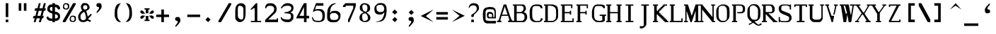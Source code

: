 SplineFontDB: 3.2
FontName: gallant12x22-lineart
FullName: gallant12x22 lineart
FamilyName: gallant12x22 lineart
Weight: Medium
Copyright: Created by Joshua M. Clulow with FontForge 2.0 (http://fontforge.sf.net)\nPixels extrapolated to line art by Art Yerkes
Version: 1.0
ItalicAngle: 0
UnderlinePosition: -150
UnderlineWidth: 50
Ascent: 800
Descent: 200
InvalidEm: 0
sfntRevision: 0x00010000
LayerCount: 2
Layer: 0 1 "Back" 1
Layer: 1 1 "Fore" 0
XUID: [1021 1003 -1009230286 6833197]
StyleMap: 0x0040
FSType: 0
OS2Version: 4
OS2_WeightWidthSlopeOnly: 0
OS2_UseTypoMetrics: 1
CreationTime: 1459561043
ModificationTime: 1657159640
PfmFamily: 17
TTFWeight: 500
TTFWidth: 5
LineGap: 90
VLineGap: 0
Panose: 2 0 6 9 0 0 0 0 0 0
OS2TypoAscent: 800
OS2TypoAOffset: 0
OS2TypoDescent: -200
OS2TypoDOffset: 0
OS2TypoLinegap: 90
OS2WinAscent: 800
OS2WinAOffset: 0
OS2WinDescent: 200
OS2WinDOffset: 0
HheadAscent: 800
HheadAOffset: 0
HheadDescent: -200
HheadDOffset: 0
OS2SubXSize: 650
OS2SubYSize: 700
OS2SubXOff: 0
OS2SubYOff: 140
OS2SupXSize: 650
OS2SupYSize: 700
OS2SupXOff: 0
OS2SupYOff: 480
OS2StrikeYSize: 49
OS2StrikeYPos: 258
OS2CapHeight: 664
OS2XHeight: 482
OS2Vendor: 'PfEd'
OS2CodePages: 00000001.00000000
OS2UnicodeRanges: 00000003.00000000.00000000.00000000
MarkAttachClasses: 1
DEI: 91125
ShortTable: cvt  2
  33
  633
EndShort
ShortTable: maxp 16
  1
  0
  224
  528
  6
  0
  0
  2
  0
  1
  1
  0
  64
  46
  0
  0
EndShort
LangName: 1033 "" "" "Medium" "" "" "1.0"
GaspTable: 1 65535 2 0
Encoding: UnicodeBmp
UnicodeInterp: none
NameList: AGL For New Fonts
DisplaySize: -48
AntiAlias: 1
FitToEm: 0
WinInfo: 50 25 8
BeginPrivate: 0
EndPrivate
TeXData: 1 0 0 571473 285736 190491 505414 1048576 190491 783286 444596 497025 792723 393216 433062 380633 303038 157286 324010 404750 52429 2506097 1059062 262144
BeginChars: 65537 224

StartChar: .notdef
Encoding: 65536 -1 0
Width: 545
GlyphClass: 1
Flags: W
TtInstrs:
PUSHB_2
 1
 0
MDAP[rnd]
ALIGNRP
PUSHB_3
 7
 4
 0
MIRP[min,rnd,black]
SHP[rp2]
PUSHB_2
 6
 5
MDRP[rp0,min,rnd,grey]
ALIGNRP
PUSHB_3
 3
 2
 0
MIRP[min,rnd,black]
SHP[rp2]
SVTCA[y-axis]
PUSHB_2
 3
 0
MDAP[rnd]
ALIGNRP
PUSHB_3
 5
 4
 0
MIRP[min,rnd,black]
SHP[rp2]
PUSHB_3
 7
 6
 1
MIRP[rp0,min,rnd,grey]
ALIGNRP
PUSHB_3
 1
 2
 0
MIRP[min,rnd,black]
SHP[rp2]
EndTTInstrs
LayerCount: 2
Fore
SplineSet
33 0 m 1,0,-1
 33 666 l 1,1,-1
 298 666 l 1,2,-1
 298 0 l 1,3,-1
 33 0 l 1,0,-1
66 33 m 1,4,-1
 265 33 l 1,5,-1
 265 633 l 1,6,-1
 66 633 l 1,7,-1
 66 33 l 1,4,-1
EndSplineSet
Validated: 1
EndChar

StartChar: uni0000
Encoding: 0 0 1
Width: 545
GlyphClass: 1
Flags: W
LayerCount: 2
Fore
SplineSet
45 710 m 1,0,-1
 500 710 l 1,1,-1
 500 28 l 1,2,-1
 45 28 l 1,3,-1
 45 710 l 1,0,-1
EndSplineSet
Validated: 1
EndChar

StartChar: uni000D
Encoding: 13 13 2
Width: 545
GlyphClass: 1
Flags: W
LayerCount: 2
Fore
SplineSet
227 346 m 1,0,-1
 545 346 l 1,1,-1
 545 255 l 1,2,-1
 318 255 l 1,3,-1
 318 -200 l 1,4,-1
 227 -200 l 1,5,-1
 227 346 l 1,0,-1
EndSplineSet
Validated: 1
EndChar

StartChar: uni0001
Encoding: 1 1 3
Width: 545
GlyphClass: 1
Flags: W
LayerCount: 2
Fore
SplineSet
227 437 m 1,0,-1
 272 482 l 1,1,-1
 318 437 l 1,2,-1
 318 437 l 1,3,-1
 363 391 l 1,4,-1
 363 391 l 1,5,-1
 409 346 l 1,6,-1
 409 346 l 1,7,-1
 454 300 l 1,8,-1
 454 300 l 1,9,-1
 500 254 l 1,10,-1
 454 210 l 1,11,-1
 454 210 l 1,12,-1
 409 164 l 1,13,-1
 409 164 l 1,14,-1
 363 119 l 1,15,-1
 363 119 l 1,16,-1
 318 73 l 1,17,-1
 318 73 l 1,18,-1
 274 28 l 1,19,-1
 227 73 l 1,20,-1
 227 73 l 1,21,-1
 181 119 l 1,22,-1
 181 119 l 1,23,-1
 136 164 l 1,24,-1
 136 164 l 1,25,-1
 90 210 l 1,26,-1
 90 210 l 1,27,-1
 42 256 l 1,28,-1
 90 300 l 1,29,-1
 90 300 l 1,30,-1
 136 346 l 1,31,-1
 136 346 l 1,32,-1
 181 391 l 1,33,-1
 181 391 l 1,34,-1
 227 437 l 1,35,-1
 227 437 l 1,0,-1
EndSplineSet
Validated: 5
EndChar

StartChar: uni0002
Encoding: 2 2 4
Width: 545
GlyphClass: 1
Flags: W
LayerCount: 2
Fore
SplineSet
45 528 m 1,0,-1
 90 528 l 1,1,-1
 90 482 l 1,2,-1
 136 482 l 1,3,-1
 136 528 l 1,4,-1
 181 528 l 1,5,-1
 181 482 l 1,6,-1
 227 482 l 1,7,-1
 227 528 l 1,8,-1
 272 528 l 1,9,-1
 272 482 l 1,10,-1
 318 482 l 1,11,-1
 318 528 l 1,12,-1
 363 528 l 1,13,-1
 363 482 l 1,14,-1
 409 482 l 1,15,-1
 409 528 l 1,16,-1
 454 528 l 1,17,-1
 454 482 l 1,18,-1
 500 482 l 1,19,-1
 500 437 l 1,20,-1
 454 437 l 1,21,-1
 454 391 l 1,22,-1
 500 391 l 1,23,-1
 500 346 l 1,24,-1
 454 346 l 1,25,-1
 454 300 l 1,26,-1
 500 300 l 1,27,-1
 500 255 l 1,28,-1
 454 255 l 1,29,-1
 454 210 l 1,30,-1
 500 210 l 1,31,-1
 500 164 l 1,32,-1
 454 164 l 1,33,-1
 454 119 l 1,34,-1
 500 119 l 1,35,-1
 500 73 l 1,36,-1
 454 73 l 1,37,-1
 454 28 l 1,38,-1
 409 28 l 1,39,-1
 409 73 l 1,40,-1
 363 73 l 1,41,-1
 363 28 l 1,42,-1
 318 28 l 1,43,-1
 318 73 l 1,44,-1
 272 73 l 1,45,-1
 272 28 l 1,46,-1
 227 28 l 1,47,-1
 227 73 l 1,48,-1
 181 73 l 1,49,-1
 181 28 l 1,50,-1
 136 28 l 1,51,-1
 136 73 l 1,52,-1
 90 73 l 1,53,-1
 90 28 l 1,54,-1
 45 28 l 1,55,-1
 45 73 l 1,56,-1
 90 73 l 1,57,-1
 90 119 l 1,58,-1
 45 119 l 1,59,-1
 45 164 l 1,60,-1
 90 164 l 1,61,-1
 90 210 l 1,62,-1
 45 210 l 1,63,-1
 45 255 l 1,64,-1
 90 255 l 1,65,-1
 90 300 l 1,66,-1
 45 300 l 1,67,-1
 45 346 l 1,68,-1
 90 346 l 1,69,-1
 90 391 l 1,70,-1
 45 391 l 1,71,-1
 45 437 l 1,72,-1
 90 437 l 1,73,-1
 90 482 l 1,74,-1
 45 482 l 1,75,-1
 45 528 l 1,0,-1
136 482 m 1,76,-1
 136 437 l 1,77,-1
 90 437 l 1,78,-1
 90 391 l 1,79,-1
 136 391 l 1,80,-1
 136 346 l 1,81,-1
 90 346 l 1,82,-1
 90 300 l 1,83,-1
 136 300 l 1,84,-1
 136 255 l 1,85,-1
 90 255 l 1,86,-1
 90 210 l 1,87,-1
 136 210 l 1,88,-1
 136 164 l 1,89,-1
 90 164 l 1,90,-1
 90 119 l 1,91,-1
 136 119 l 1,92,-1
 136 73 l 1,93,-1
 181 73 l 1,94,-1
 181 119 l 1,95,-1
 227 119 l 1,96,-1
 227 73 l 1,97,-1
 272 73 l 1,98,-1
 272 119 l 1,99,-1
 318 119 l 1,100,-1
 318 73 l 1,101,-1
 363 73 l 1,102,-1
 363 119 l 1,103,-1
 409 119 l 1,104,-1
 409 73 l 1,105,-1
 454 73 l 1,106,-1
 454 119 l 1,107,-1
 409 119 l 1,108,-1
 409 164 l 1,109,-1
 454 164 l 1,110,-1
 454 210 l 1,111,-1
 409 210 l 1,112,-1
 409 255 l 1,113,-1
 454 255 l 1,114,-1
 454 300 l 1,115,-1
 409 300 l 1,116,-1
 409 346 l 1,117,-1
 454 346 l 1,118,-1
 454 391 l 1,119,-1
 409 391 l 1,120,-1
 409 437 l 1,121,-1
 454 437 l 1,122,-1
 454 482 l 1,123,-1
 409 482 l 1,124,-1
 409 437 l 1,125,-1
 363 437 l 1,126,-1
 363 482 l 1,127,-1
 318 482 l 1,128,-1
 318 437 l 1,129,-1
 272 437 l 1,130,-1
 272 482 l 1,131,-1
 227 482 l 1,132,-1
 227 437 l 1,133,-1
 181 437 l 1,134,-1
 181 482 l 1,135,-1
 136 482 l 1,76,-1
136 437 m 1,136,-1
 181 437 l 1,137,-1
 181 391 l 1,138,-1
 227 391 l 1,139,-1
 227 437 l 1,140,-1
 272 437 l 1,141,-1
 272 391 l 1,142,-1
 318 391 l 1,143,-1
 318 437 l 1,144,-1
 363 437 l 1,145,-1
 363 391 l 1,146,-1
 409 391 l 1,147,-1
 409 346 l 1,148,-1
 363 346 l 1,149,-1
 363 300 l 1,150,-1
 409 300 l 1,151,-1
 409 255 l 1,152,-1
 363 255 l 1,153,-1
 363 210 l 1,154,-1
 409 210 l 1,155,-1
 409 164 l 1,156,-1
 363 164 l 1,157,-1
 363 119 l 1,158,-1
 318 119 l 1,159,-1
 318 164 l 1,160,-1
 272 164 l 1,161,-1
 272 119 l 1,162,-1
 227 119 l 1,163,-1
 227 164 l 1,164,-1
 181 164 l 1,165,-1
 181 119 l 1,166,-1
 136 119 l 1,167,-1
 136 164 l 1,168,-1
 181 164 l 1,169,-1
 181 210 l 1,170,-1
 136 210 l 1,171,-1
 136 255 l 1,172,-1
 181 255 l 1,173,-1
 181 300 l 1,174,-1
 136 300 l 1,175,-1
 136 346 l 1,176,-1
 181 346 l 1,177,-1
 181 391 l 1,178,-1
 136 391 l 1,179,-1
 136 437 l 1,136,-1
227 391 m 1,180,-1
 227 346 l 1,181,-1
 181 346 l 1,182,-1
 181 300 l 1,183,-1
 227 300 l 1,184,-1
 227 255 l 1,185,-1
 181 255 l 1,186,-1
 181 210 l 1,187,-1
 227 210 l 1,188,-1
 227 164 l 1,189,-1
 272 164 l 1,190,-1
 272 210 l 1,191,-1
 318 210 l 1,192,-1
 318 164 l 1,193,-1
 363 164 l 1,194,-1
 363 210 l 1,195,-1
 318 210 l 1,196,-1
 318 255 l 1,197,-1
 363 255 l 1,198,-1
 363 300 l 1,199,-1
 318 300 l 1,200,-1
 318 346 l 1,201,-1
 363 346 l 1,202,-1
 363 391 l 1,203,-1
 318 391 l 1,204,-1
 318 346 l 1,205,-1
 272 346 l 1,206,-1
 272 391 l 1,207,-1
 227 391 l 1,180,-1
227 346 m 1,208,-1
 272 346 l 1,209,-1
 272 300 l 1,210,-1
 318 300 l 1,211,-1
 318 255 l 1,212,-1
 272 255 l 1,213,-1
 272 210 l 1,214,-1
 227 210 l 1,215,-1
 227 255 l 1,216,-1
 272 255 l 1,217,-1
 272 300 l 1,218,-1
 227 300 l 1,219,-1
 227 346 l 1,208,-1
EndSplineSet
Validated: 5
EndChar

StartChar: uni0003
Encoding: 3 3 5
Width: 545
GlyphClass: 1
Flags: W
LayerCount: 2
Fore
SplineSet
45 573 m 1,0,-1
 90 573 l 1,1,-1
 90 437 l 1,2,-1
 227 437 l 1,3,-1
 227 573 l 1,4,-1
 272 573 l 1,5,-1
 272 255 l 1,6,-1
 500 255 l 1,7,-1
 500 210 l 1,8,-1
 409 210 l 1,9,-1
 409 -63 l 1,10,-1
 363 -63 l 1,11,-1
 363 210 l 1,12,-1
 272 210 l 1,13,-1
 272 255 l 1,14,-1
 227 255 l 1,15,-1
 227 391 l 1,16,-1
 90 391 l 1,17,-1
 90 255 l 1,18,-1
 45 255 l 1,19,-1
 45 573 l 1,0,-1
EndSplineSet
Validated: 5
EndChar

StartChar: uni0004
Encoding: 4 4 6
Width: 545
GlyphClass: 1
Flags: W
LayerCount: 2
Fore
SplineSet
45 573 m 1,0,-1
 272 573 l 1,1,-1
 272 528 l 1,2,-1
 90 528 l 1,3,-1
 90 437 l 1,4,-1
 227 437 l 1,5,-1
 227 391 l 1,6,-1
 90 391 l 1,7,-1
 90 255 l 1,8,-1
 45 255 l 1,9,-1
 45 573 l 1,0,-1
272 255 m 1,10,-1
 500 255 l 1,11,-1
 500 210 l 1,12,-1
 318 210 l 1,13,-1
 318 119 l 1,14,-1
 454 119 l 1,15,-1
 454 73 l 1,16,-1
 318 73 l 1,17,-1
 318 -63 l 1,18,-1
 272 -63 l 1,19,-1
 272 255 l 1,10,-1
EndSplineSet
Validated: 1
EndChar

StartChar: uni0005
Encoding: 5 5 7
Width: 545
GlyphClass: 1
Flags: W
LayerCount: 2
Fore
SplineSet
103 574 m 1,0,-1
 210 573 l 1,1,-1
 246 551 l 1,2,-1
 272 515 l 1,3,-1
 272 482 l 1,4,-1
 227 482 l 1,5,-1
 208 526 l 1,6,-1
 108 526 l 1,7,-1
 91 482 l 1,8,9
 91 482 91 482 91.04 339 c 1,10,11
 91.04 339 91.04 339 106 300 c 1,12,-1
 206 300 l 1,13,-1
 227 346 l 1,14,-1
 272 346 l 1,15,-1
 272 300 l 1,16,-1
 248 261 l 1,17,-1
 227 255 l 1,18,-1
 90 255 l 1,19,-1
 62 271 l 1,20,-1
 44 316 l 1,21,-1
 43 511 l 1,22,-1
 68 556 l 1,23,-1
 103 574 l 1,0,-1
381 75 m 1,24,-1
 448 75 l 1,25,-1
 480 99 l 1,26,-1
 499 136 l 1,27,-1
 500 198 l 1,28,-1
 481 237 l 1,29,-1
 454 255 l 1,30,-1
 272 255 l 1,31,-1
 272 -63 l 1,32,-1
 318 -63 l 1,33,-1
 318 73 l 1,34,-1
 454 -63 l 1,35,-1
 500 -63 l 1,36,-1
 501 -38 l 1,37,-1
 381 75 l 1,24,-1
318 210 m 1,38,-1
 399 210 l 1,39,40
 399 210 399 210 438 202 c 1,41,-1
 453 185 l 1,42,43
 454 148 454 148 454 148 c 129,-1,44
 454 148 454 148 439 124 c 1,45,-1
 401 120 l 1,46,47
 401 120 401 120 318 119 c 1,48,-1
 318 210 l 1,38,-1
EndSplineSet
Validated: 9
EndChar

StartChar: uni0006
Encoding: 6 6 8
Width: 545
GlyphClass: 1
Flags: W
LayerCount: 2
Fore
SplineSet
45 573 m 1,0,-1
 90 573 l 1,1,-1
 90 300 l 1,2,-1
 272 300 l 1,3,-1
 272 255 l 1,4,-1
 500 255 l 1,5,-1
 500 210 l 1,6,-1
 318 210 l 1,7,-1
 318 119 l 1,8,-1
 454 119 l 1,9,-1
 454 73 l 1,10,-1
 318 73 l 1,11,-1
 318 -63 l 1,12,-1
 272 -63 l 1,13,-1
 272 255 l 1,14,-1
 45 255 l 1,15,-1
 45 573 l 1,0,-1
EndSplineSet
Validated: 5
EndChar

StartChar: uni0007
Encoding: 7 7 9
Width: 545
GlyphClass: 1
Flags: W
LayerCount: 2
Fore
SplineSet
181 710 m 5,0,-1
 245 710 l 5,1,2
 245 710 245 710 307 704 c 5,3,-1
 342 681 l 5,4,-1
 369 655 l 5,5,-1
 387 626 l 5,6,-1
 402 590 l 5,7,-1
 409 557 l 5,8,9
 409 557 409 557 401 487 c 5,10,-1
 385 445 l 5,11,-1
 362 410 l 5,12,-1
 342 387 l 5,13,-1
 317 368 l 5,14,-1
 294 356 l 5,15,-1
 272 346 l 5,16,-1
 206 346 l 5,17,18
 206 346 206 346 149 353 c 5,19,-1
 113 373 l 5,20,-1
 90 391 l 5,21,-1
 62 419 l 5,22,-1
 46 455 l 5,23,-1
 45 506 l 5,24,25
 45 506 45 506 52 569 c 5,26,-1
 63 600 l 5,27,-1
 86 632 l 5,28,-1
 109 658 l 5,29,-1
 130 678 l 5,30,-1
 159 702 l 5,31,-1
 181 710 l 5,0,-1
181 664 m 5,32,-1
 149 641 l 5,33,-1
 136 619 l 5,34,-1
 118 545 l 5,35,36
 118 545 118 545 124 489 c 5,37,-1
 143 450 l 5,38,-1
 175 420 l 5,39,-1
 203 403 l 5,40,-1
 227 391 l 5,41,-1
 272 391 l 5,42,-1
 299 412 l 5,43,-1
 318 437 l 5,44,-1
 332 507 l 5,45,46
 332 507 332 507 318 573 c 5,47,-1
 300 609 l 5,48,-1
 277 636 l 5,49,-1
 253 654 l 5,50,-1
 227 664 l 5,51,-1
 181 664 l 5,32,-1
EndSplineSet
Validated: 1
EndChar

StartChar: uni0008
Encoding: 8 8 10
Width: 545
GlyphClass: 1
Flags: W
LayerCount: 2
Fore
SplineSet
227 573 m 1,0,-1
 318 573 l 1,1,-1
 318 391 l 1,2,-1
 500 391 l 1,3,-1
 500 300 l 1,4,-1
 318 300 l 1,5,-1
 318 119 l 1,6,-1
 227 119 l 1,7,-1
 227 300 l 1,8,-1
 45 300 l 1,9,-1
 45 391 l 1,10,-1
 227 391 l 1,11,-1
 227 573 l 1,0,-1
45 73 m 1,12,-1
 500 73 l 1,13,-1
 500 -18 l 1,14,-1
 45 -18 l 1,15,-1
 45 73 l 1,12,-1
EndSplineSet
Validated: 1
EndChar

StartChar: uni0009
Encoding: 9 9 11
Width: 545
GlyphClass: 1
Flags: W
LayerCount: 2
Fore
SplineSet
227 255 m 1,0,-1
 227 255 l 1,1,-1
 272 255 l 1,2,-1
 272 -63 l 1,3,-1
 500 -63 l 1,4,-1
 500 -18 l 1,5,-1
 318 -18 l 1,6,-1
 318 255 l 1,7,-1
 272 255 l 1,8,-1
 272 573 l 1,9,-1
 227 573 l 1,10,-1
 230 362 l 5,11,-1
 90 573 l 1,12,-1
 45 573 l 1,13,-1
 45 255 l 1,14,-1
 90 255 l 1,15,-1
 88 468 l 1,16,-1
 227 255 l 1,0,-1
EndSplineSet
Validated: 5
EndChar

StartChar: uni000A
Encoding: 10 10 12
Width: 545
GlyphClass: 1
Flags: W
LayerCount: 2
Fore
SplineSet
272 573 m 5,0,-1
 227 573 l 1,1,-1
 158 346 l 1,2,-1
 90 573 l 1,3,-1
 45 573 l 1,4,-1
 136 255 l 1,5,-1
 181 255 l 1,6,-1
 272 573 l 5,0,-1
272 255 m 1,7,-1
 500 255 l 1,8,-1
 500 210 l 1,9,-1
 409 210 l 1,10,-1
 409 -63 l 1,11,-1
 363 -63 l 1,12,-1
 363 210 l 1,13,-1
 272 210 l 1,14,-1
 272 255 l 1,7,-1
EndSplineSet
Validated: 9
EndChar

StartChar: uni000B
Encoding: 11 11 13
Width: 545
GlyphClass: 1
Flags: W
LayerCount: 2
Fore
SplineSet
227 800 m 1,0,-1
 318 800 l 1,1,-1
 318 255 l 1,2,-1
 0 255 l 1,3,-1
 0 346 l 1,4,-1
 227 346 l 1,5,-1
 227 800 l 1,0,-1
EndSplineSet
Validated: 1
EndChar

StartChar: uni000C
Encoding: 12 12 14
Width: 545
GlyphClass: 1
Flags: W
LayerCount: 2
Fore
SplineSet
0 346 m 1,0,-1
 318 346 l 1,1,-1
 318 -200 l 1,2,-1
 227 -200 l 1,3,-1
 227 255 l 1,4,-1
 0 255 l 1,5,-1
 0 346 l 1,0,-1
EndSplineSet
Validated: 1
EndChar

StartChar: uni000E
Encoding: 14 14 15
Width: 545
GlyphClass: 1
Flags: W
LayerCount: 2
Fore
SplineSet
227 800 m 1,0,-1
 318 800 l 1,1,-1
 318 346 l 1,2,-1
 545 346 l 1,3,-1
 545 255 l 1,4,-1
 227 255 l 1,5,-1
 227 800 l 1,0,-1
EndSplineSet
Validated: 1
EndChar

StartChar: uni000F
Encoding: 15 15 16
Width: 545
GlyphClass: 1
Flags: W
LayerCount: 2
Fore
SplineSet
227 800 m 1,0,-1
 318 800 l 1,1,-1
 318 346 l 1,2,-1
 545 346 l 1,3,-1
 545 255 l 1,4,-1
 318 255 l 1,5,-1
 318 -200 l 1,6,-1
 227 -200 l 1,7,-1
 227 255 l 1,8,-1
 0 255 l 1,9,-1
 0 346 l 1,10,-1
 227 346 l 1,11,-1
 227 800 l 1,0,-1
EndSplineSet
Validated: 1
EndChar

StartChar: uni0010
Encoding: 16 16 17
Width: 545
GlyphClass: 1
Flags: W
LayerCount: 2
Fore
SplineSet
0 755 m 1,0,-1
 545 755 l 1,1,-1
 545 664 l 1,2,-1
 0 664 l 1,3,-1
 0 755 l 1,0,-1
EndSplineSet
Validated: 1
EndChar

StartChar: uni0011
Encoding: 17 17 18
Width: 545
GlyphClass: 1
Flags: W
LayerCount: 2
Fore
SplineSet
0 528 m 1,0,-1
 545 528 l 1,1,-1
 545 437 l 1,2,-1
 0 437 l 1,3,-1
 0 528 l 1,0,-1
EndSplineSet
Validated: 1
EndChar

StartChar: uni0012
Encoding: 18 18 19
Width: 545
GlyphClass: 1
Flags: W
LayerCount: 2
Fore
SplineSet
0 346 m 1,0,-1
 545 346 l 1,1,-1
 545 255 l 1,2,-1
 0 255 l 1,3,-1
 0 346 l 1,0,-1
EndSplineSet
Validated: 1
EndChar

StartChar: uni0013
Encoding: 19 19 20
Width: 545
GlyphClass: 1
Flags: W
LayerCount: 2
Fore
SplineSet
0 164 m 1,0,-1
 545 164 l 1,1,-1
 545 73 l 1,2,-1
 0 73 l 1,3,-1
 0 164 l 1,0,-1
EndSplineSet
Validated: 1
EndChar

StartChar: uni0014
Encoding: 20 20 21
Width: 545
GlyphClass: 1
Flags: W
LayerCount: 2
Fore
SplineSet
0 -63 m 1,0,-1
 545 -63 l 1,1,-1
 545 -154 l 1,2,-1
 0 -154 l 1,3,-1
 0 -63 l 1,0,-1
EndSplineSet
Validated: 1
EndChar

StartChar: uni0015
Encoding: 21 21 22
Width: 545
GlyphClass: 1
Flags: W
LayerCount: 2
Fore
SplineSet
227 800 m 1,0,-1
 318 800 l 1,1,-1
 318 346 l 1,2,-1
 545 346 l 1,3,-1
 545 255 l 1,4,-1
 318 255 l 1,5,-1
 318 -200 l 1,6,-1
 227 -200 l 1,7,-1
 227 800 l 1,0,-1
EndSplineSet
Validated: 1
EndChar

StartChar: uni0016
Encoding: 22 22 23
Width: 545
GlyphClass: 1
Flags: W
LayerCount: 2
Fore
SplineSet
227 800 m 1,0,-1
 318 800 l 1,1,-1
 318 -200 l 1,2,-1
 227 -200 l 1,3,-1
 227 255 l 1,4,-1
 0 255 l 1,5,-1
 0 346 l 1,6,-1
 227 346 l 1,7,-1
 227 800 l 1,0,-1
EndSplineSet
Validated: 1
EndChar

StartChar: uni0017
Encoding: 23 23 24
Width: 545
GlyphClass: 1
Flags: W
LayerCount: 2
Fore
SplineSet
227 800 m 1,0,-1
 318 800 l 1,1,-1
 318 346 l 1,2,-1
 545 346 l 1,3,-1
 545 255 l 1,4,-1
 0 255 l 1,5,-1
 0 346 l 1,6,-1
 227 346 l 1,7,-1
 227 800 l 1,0,-1
EndSplineSet
Validated: 1
EndChar

StartChar: uni0018
Encoding: 24 24 25
Width: 545
GlyphClass: 1
Flags: W
LayerCount: 2
Fore
SplineSet
0 346 m 1,0,-1
 545 346 l 1,1,-1
 545 255 l 1,2,-1
 318 255 l 1,3,-1
 318 -200 l 1,4,-1
 227 -200 l 1,5,-1
 227 255 l 1,6,-1
 0 255 l 1,7,-1
 0 346 l 1,0,-1
EndSplineSet
Validated: 1
EndChar

StartChar: uni0019
Encoding: 25 25 26
Width: 545
GlyphClass: 1
Flags: W
LayerCount: 2
Fore
SplineSet
227 800 m 1,0,-1
 318 800 l 1,1,-1
 318 -200 l 1,2,-1
 227 -200 l 1,3,-1
 227 800 l 1,0,-1
EndSplineSet
Validated: 1
EndChar

StartChar: uni001A
Encoding: 26 26 27
Width: 545
GlyphClass: 1
Flags: W
LayerCount: 2
Fore
SplineSet
45 343 m 1,0,-1
 500 164 l 1,1,-1
 226 345 l 1,2,-1
 226 345 l 5,3,-1
 500 528 l 1,4,-1
 45 343 l 1,0,-1
45 119 m 1,5,-1
 500 119 l 1,6,-1
 500 28 l 1,7,-1
 45 28 l 1,8,-1
 45 119 l 1,5,-1
EndSplineSet
Validated: 5
EndChar

StartChar: uni001B
Encoding: 27 27 28
Width: 545
GlyphClass: 1
Flags: W
LayerCount: 2
Fore
SplineSet
45 528 m 1,0,-1
 318 345 l 1,1,-1
 45 164 l 1,2,-1
 500 341 l 1,3,-1
 45 528 l 1,0,-1
45 119 m 1,4,-1
 500 119 l 1,5,-1
 500 28 l 1,6,-1
 45 28 l 1,7,-1
 45 119 l 1,4,-1
EndSplineSet
Validated: 9
EndChar

StartChar: uni001C
Encoding: 28 28 29
Width: 545
GlyphClass: 1
Flags: W
LayerCount: 2
Fore
SplineSet
90 482 m 1,0,-1
 500 482 l 1,1,-1
 500 437 l 1,2,-1
 454 437 l 1,3,-1
 454 391 l 1,4,-1
 409 391 l 1,5,-1
 409 119 l 1,6,-1
 454 119 l 1,7,-1
 454 28 l 1,8,-1
 363 28 l 1,9,-1
 363 73 l 1,10,-1
 318 73 l 1,11,-1
 318 391 l 1,12,-1
 227 391 l 1,13,-1
 227 210 l 1,14,-1
 181 210 l 1,15,-1
 181 73 l 1,16,-1
 136 73 l 1,17,-1
 136 28 l 1,18,-1
 45 28 l 1,19,-1
 45 73 l 1,20,-1
 90 73 l 1,21,-1
 90 210 l 1,22,-1
 136 210 l 1,23,-1
 136 391 l 1,24,-1
 45 391 l 1,25,-1
 45 437 l 1,26,-1
 90 437 l 1,27,-1
 90 482 l 1,0,-1
EndSplineSet
Validated: 1
EndChar

StartChar: uni001D
Encoding: 29 29 30
Width: 545
GlyphClass: 1
Flags: W
LayerCount: 2
Fore
SplineSet
409 528 m 1,0,-1
 454 528 l 1,1,-1
 454 437 l 1,2,-1
 409 437 l 1,3,-1
 409 391 l 1,4,-1
 454 391 l 1,5,-1
 454 300 l 1,6,-1
 318 300 l 1,7,-1
 318 255 l 1,8,-1
 272 255 l 1,9,-1
 272 210 l 1,10,-1
 454 210 l 1,11,-1
 454 119 l 1,12,-1
 181 119 l 1,13,-1
 181 73 l 1,14,-1
 136 73 l 1,15,-1
 136 28 l 1,16,-1
 90 28 l 1,17,-1
 90 -18 l 1,18,-1
 45 -18 l 1,19,-1
 45 73 l 1,20,-1
 90 73 l 1,21,-1
 90 119 l 1,22,-1
 45 119 l 1,23,-1
 45 210 l 1,24,-1
 181 210 l 1,25,-1
 181 255 l 1,26,-1
 227 255 l 1,27,-1
 227 300 l 1,28,-1
 45 300 l 1,29,-1
 45 391 l 1,30,-1
 318 391 l 1,31,-1
 318 437 l 1,32,-1
 363 437 l 1,33,-1
 363 482 l 1,34,-1
 409 482 l 1,35,-1
 409 528 l 1,0,-1
EndSplineSet
Validated: 1
EndChar

StartChar: uni001E
Encoding: 30 30 31
Width: 545
GlyphClass: 1
Flags: W
LayerCount: 2
Fore
SplineSet
185 369 m 5,0,-1
 192 173 l 5,1,-1
 250 169 l 5,2,3
 250 169 250 169 304 157 c 5,4,5
 304 157 304 157 328 143 c 5,6,-1
 361 97 l 5,7,-1
 408 89 l 5,8,9
 408 89 408 89 445 127 c 5,10,-1
 454 164 l 5,11,-1
 478 164 l 5,12,13
 478 164 478 164 500 164 c 5,14,-1
 500 145 l 5,15,16
 500 145 500 145 490 106 c 5,17,-1
 465 74 l 5,18,-1
 441 44 l 5,19,-1
 405 28 l 5,20,21
 405 28 405 28 367 28 c 5,22,23
 367 28 367 28 317 55 c 5,24,-1
 285 95 l 5,25,-1
 241 114 l 5,26,27
 241 114 241 114 200 113 c 5,28,29
 200 113 200 113 205 74 c 5,30,-1
 165 42 l 5,31,-1
 132 34 l 5,32,33
 132 34 132 34 97 48 c 5,34,-1
 90 75 l 5,35,36
 90 75 90 75 85 108 c 5,37,38
 85 108 85 108 105 148 c 5,39,-1
 123 164 l 5,40,-1
 119 357 l 5,41,-1
 45 346 l 5,42,-1
 45 391 l 5,43,-1
 90 399 l 5,44,-1
 117 404 l 5,45,-1
 112 568 l 5,46,-1
 112 645 l 5,47,-1
 130 695 l 5,48,-1
 156 729 l 5,49,-1
 185 748 l 5,50,-1
 227 755 l 5,51,-1
 259 755 l 5,52,53
 259 755 259 755 281 754 c 5,54,55
 281 754 281 754 303 747 c 5,56,-1
 314 725 l 5,57,58
 314 725 314 725 314 692 c 5,59,-1
 292 702 l 5,60,61
 292 702 292 702 272 710 c 5,62,-1
 234 700 l 5,63,-1
 194 681 l 5,64,65
 194 681 194 681 176 644 c 5,66,-1
 176 598 l 5,67,68
 176 598 176 598 181 414 c 5,69,-1
 318 437 l 5,70,-1
 318 391 l 5,71,-1
 185 369 l 5,0,-1
EndSplineSet
EndChar

StartChar: uni001F
Encoding: 31 31 32
Width: 545
GlyphClass: 1
Flags: W
LayerCount: 2
Fore
SplineSet
227 300 m 1,0,-1
 318 300 l 1,1,-1
 318 210 l 1,2,-1
 227 210 l 1,3,-1
 227 300 l 1,0,-1
EndSplineSet
Validated: 1
EndChar

StartChar: space
Encoding: 32 32 33
Width: 545
GlyphClass: 1
Flags: W
LayerCount: 2
Fore
Validated: 1
EndChar

StartChar: exclam
Encoding: 33 33 34
Width: 545
GlyphClass: 1
Flags: W
LayerCount: 2
Fore
SplineSet
227 710 m 1,0,-1
 318 710 l 1,1,-1
 318 210 l 1,2,-1
 227 210 l 1,3,-1
 227 710 l 1,0,-1
227 119 m 1,4,-1
 318 119 l 1,5,-1
 318 28 l 1,6,-1
 227 28 l 1,7,-1
 227 119 l 1,4,-1
EndSplineSet
Validated: 1
EndChar

StartChar: quotedbl
Encoding: 34 34 35
Width: 545
GlyphClass: 1
Flags: W
LayerCount: 2
Fore
SplineSet
136 710 m 1,0,-1
 227 710 l 1,1,-1
 227 437 l 1,2,-1
 136 437 l 1,3,-1
 136 710 l 1,0,-1
318 710 m 1,4,-1
 409 710 l 1,5,-1
 409 437 l 1,6,-1
 318 437 l 1,7,-1
 318 710 l 1,4,-1
EndSplineSet
Validated: 1
EndChar

StartChar: numbersign
Encoding: 35 35 36
Width: 545
GlyphClass: 1
Flags: W
LayerCount: 2
Fore
SplineSet
115 28 m 1,0,-1
 184 28 l 1,1,-1
 225 165 l 1,2,-1
 338 165 l 1,3,-1
 294 28 l 1,4,-1
 370 28 l 1,5,-1
 407 164 l 1,6,-1
 449 163 l 1,7,-1
 472 254 l 1,8,-1
 428 253 l 1,9,-1
 476 437 l 1,10,-1
 526 437 l 1,11,-1
 545 528 l 1,12,-1
 500 528 l 1,13,-1
 545 710 l 1,14,-1
 476 710 l 1,15,-1
 426 527 l 1,16,-1
 318 528 l 1,17,-1
 363 710 l 1,18,-1
 298 710 l 1,19,-1
 250 528 l 1,20,-1
 169 529 l 1,21,-1
 144 437 l 1,22,-1
 222 437 l 1,23,-1
 176 253 l 1,24,-1
 113 254 l 1,25,-1
 85 166 l 5,26,-1
 154 167 l 1,27,-1
 115 28 l 1,0,-1
294 437 m 1,28,-1
 404 436 l 1,29,-1
 355 255 l 1,30,-1
 247 256 l 1,31,-1
 294 437 l 1,28,-1
EndSplineSet
Validated: 9
EndChar

StartChar: dollar
Encoding: 36 36 37
Width: 545
GlyphClass: 1
Flags: W
LayerCount: 2
Fore
SplineSet
227 710 m 1,0,-1
 318 710 l 1,1,-1
 318 664 l 1,2,-1
 382 656 l 1,3,-1
 422 644 l 1,4,-1
 454 619 l 1,5,-1
 470 600 l 1,6,-1
 488 578 l 1,7,-1
 500 530 l 1,8,9
 500 530 500 530 492 496 c 1,10,-1
 462 482 l 1,11,12
 462 482 462 482 424 490 c 1,13,-1
 410 514 l 1,14,-1
 388 542 l 1,15,-1
 368 560 l 1,16,-1
 318 573 l 1,17,-1
 318 407 l 1,18,-1
 402 386 l 1,19,-1
 434 364 l 1,20,-1
 454 346 l 1,21,-1
 483 317 l 1,22,-1
 499 255 l 1,23,-1
 494 181 l 1,24,-1
 473 143 l 1,25,-1
 454 119 l 1,26,-1
 433 96 l 1,27,-1
 379 75 l 1,28,-1
 318 73 l 1,29,-1
 318 28 l 1,30,-1
 227 28 l 1,31,-1
 227 73 l 1,32,-1
 163 73 l 1,33,34
 163 73 163 73 109 85 c 1,35,-1
 75 103 l 1,36,-1
 47 129 l 1,37,-1
 23 163 l 1,38,39
 23 163 23 163 21 202 c 1,40,41
 21 202 21 202 41 229 c 1,42,43
 41 229 41 229 67 229 c 1,44,-1
 85 217 l 1,45,46
 85 212.647058824 85 212.647058824 109 183 c 1,47,-1
 132 170 l 1,48,49
 132 170 132 170 164 158 c 1,50,-1
 191 158 l 1,51,52
 191 158 191 158 226 157 c 1,53,-1
 226 334 l 1,54,-1
 174 356 l 1,55,-1
 134 372 l 1,56,-1
 104 392 l 1,57,-1
 76 414 l 1,58,-1
 50 450 l 1,59,-1
 45 506 l 1,60,61
 45 506 45 506 56 564 c 1,62,-1
 74 598 l 1,63,-1
 90 619 l 1,64,-1
 124 650 l 1,65,-1
 162 662 l 1,66,-1
 227 664 l 1,67,-1
 227 710 l 1,0,-1
164 564 m 1,68,-1
 146.074074074 544 l 1,69,70
 146.074074074 544 146.074074074 544 136 510 c 1,71,72
 136 510 136 510 139.61328125 482 c 1,73,74
 139.61328125 482 139.61328125 482 150 460 c 1,75,-1
 176 440 l 1,76,77
 176 440 176 440 226 424 c 1,78,-1
 227 573 l 1,79,-1
 196 572 l 1,80,81
 196 572 196 572 164 564 c 1,68,-1
317 314 m 1,82,-1
 320 159 l 1,83,-1
 351 163 l 1,84,85
 351 163 351 163 384 170 c 1,86,-1
 412 197 l 1,87,88
 412 197 412 197 424 229 c 1,89,90
 424 229 424 229 413 269 c 1,91,92
 413 269 413 269 383 297 c 1,93,-1
 351 307 l 1,94,95
 351 307 351 307 317 314 c 1,82,-1
EndSplineSet
EndChar

StartChar: percent
Encoding: 37 37 38
Width: 545
GlyphClass: 1
Flags: W
LayerCount: 2
Fore
SplineSet
348 258 m 5,0,-1
 394 262 l 5,1,2
 394 262 394 262 436 258 c 5,3,-1
 484 242 l 5,4,-1
 506 204 l 5,5,-1
 510 154 l 5,6,7
 510 154 510 154 506 94 c 5,8,-1
 486 62 l 5,9,-1
 446 36 l 5,10,-1
 394 34 l 5,11,12
 394 34 394 34 340 40 c 5,13,-1
 318 54 l 5,14,-1
 298 76 l 5,15,-1
 286 112 l 5,16,17
 286 112 286 112 292 174 c 5,18,-1
 308 222 l 5,19,-1
 348 258 l 5,0,-1
346 216 m 5,20,-1
 328 146 l 5,21,22
 328 146 328 146 340 94 c 5,23,-1
 384 68 l 5,24,25
 384 68 384 68 448 80 c 5,26,-1
 462 136 l 5,27,28
 462 136 462 136 454 192 c 5,29,-1
 414 222 l 5,30,31
 414 222 414 222 346 216 c 5,20,-1
110 706 m 1,32,-1
 156 710 l 1,33,34
 156 710 156 710 198 706 c 1,35,-1
 246 690 l 1,36,-1
 268 652 l 1,37,-1
 272 602 l 1,38,39
 272 602 272 602 268 542 c 1,40,-1
 248 510 l 1,41,-1
 208 484 l 1,42,-1
 156 482 l 1,43,44
 156 482 156 482 102 488 c 1,45,-1
 80 502 l 1,46,-1
 60 524 l 1,47,-1
 48 560 l 1,48,49
 48 560 48 560 54 622 c 1,50,-1
 70 670 l 1,51,-1
 110 706 l 1,32,-1
45 73 m 1,52,-1
 45 28 l 1,53,-1
 136 28 l 1,54,-1
 500 664 l 1,55,-1
 500 710 l 1,56,-1
 409 710 l 1,57,-1
 45 73 l 1,52,-1
108 664 m 1,58,-1
 90 594 l 1,59,60
 90 594 90 594 102 542 c 1,61,-1
 146 516 l 1,62,63
 146 516 146 516 210 528 c 1,64,-1
 224 584 l 1,65,66
 224 584 224 584 216 640 c 1,67,-1
 176 670 l 1,68,69
 176 670 176 670 108 664 c 1,58,-1
EndSplineSet
Validated: 9
EndChar

StartChar: ampersand
Encoding: 38 38 39
Width: 545
GlyphClass: 1
Flags: W
LayerCount: 2
Fore
SplineSet
278 716 m 1,0,-1
 340 706 l 1,1,-1
 378 680 l 1,2,-1
 406 650 l 1,3,-1
 428 626 l 1,4,-1
 442 572 l 1,5,-1
 436 520 l 1,6,-1
 409 482 l 1,7,-1
 374 456 l 1,8,-1
 318 437 l 1,9,-1
 340 374 l 1,10,-1
 358 308 l 1,11,-1
 376 226 l 1,12,-1
 409 255 l 1,13,-1
 448 292 l 1,14,-1
 488 332 l 1,15,-1
 516 290 l 1,16,-1
 484 248 l 1,17,-1
 440 200 l 1,18,-1
 388 138 l 1,19,-1
 409 119 l 1,20,-1
 448 106 l 1,21,-1
 492 82 l 1,22,23
 492 82 492 82 458 26 c 1,24,-1
 426 52 l 1,25,-1
 384 72 l 1,26,-1
 348 72.5454545455 l 1,27,28
 348 72.5454545455 348 72.5454545455 330 56 c 1,29,-1
 290 40 l 1,30,-1
 240 28 l 1,31,32
 240 28 240 28 162 34 c 1,33,-1
 120 50 l 1,34,-1
 90 73 l 1,35,-1
 66 100 l 1,36,-1
 40 174 l 1,37,-1
 36 244 l 1,38,-1
 56 304 l 1,39,40
 56 304 56 304 86 358 c 1,41,-1
 108 384 l 1,42,-1
 138 414 l 1,43,-1
 158 432 l 1,44,-1
 190 454 l 1,45,-1
 156 476 l 1,46,-1
 136 546 l 1,47,-1
 136 619 l 1,48,-1
 162 660 l 1,49,-1
 186 694 l 1,50,-1
 220 710 l 1,51,-1
 278 716 l 1,0,-1
227 619 m 1,52,-1
 208 564 l 1,53,54
 208 564 208 564 220 520 c 1,55,-1
 258 482 l 1,56,57
 258 482 258 482 288 482 c 1,58,59
 288 482 288 482 350 502 c 1,60,-1
 363 568 l 1,61,62
 363 568 363 568 352 610 c 1,63,-1
 322 636 l 1,64,65
 322 636 322 636 276 640 c 1,66,67
 276 640 276 640 227 619 c 1,52,-1
198 364 m 1,68,-1
 150 328 l 1,69,-1
 124 276 l 1,70,-1
 120 216 l 1,71,72
 120 216 120 216 124 162 c 1,73,74
 124 162 124 162 160 106 c 1,75,-1
 230 94 l 1,76,77
 230 94 230 94 282 118 c 1,78,79
 282 118 282 118 306 140 c 1,80,-1
 314 172 l 1,81,82
 314 172 314 172 310 228 c 1,83,-1
 298 284 l 1,84,-1
 284 334 l 1,85,-1
 270 358 l 1,86,-1
 248 402 l 1,87,-1
 198 364 l 1,68,-1
EndSplineSet
Validated: 1
EndChar

StartChar: quotesingle
Encoding: 39 39 40
Width: 545
GlyphClass: 1
Flags: W
LayerCount: 2
Fore
SplineSet
181 710 m 5,0,-1
 226 710 l 5,1,2
 226 710 226 710 272 710 c 5,3,-1
 302 678 l 5,4,-1
 314 628 l 5,5,-1
 318 562 l 5,6,7
 318 562 318 562 300 528 c 5,8,-1
 272 482 l 5,9,-1
 242 446 l 5,10,-1
 218 420 l 5,11,-1
 202 402 l 5,12,-1
 170 374 l 5,13,-1
 136 346 l 5,14,-1
 136 346 l 5,15,-1
 152 424 l 5,16,-1
 188 460 l 5,17,-1
 210 496 l 5,18,-1
 222 526 l 5,19,-1
 226 556 l 5,20,-1
 208 573 l 5,21,22
 208 573 208 573 156 580 c 5,23,-1
 136 614 l 5,24,25
 136 614 136 614 132 664 c 5,26,-1
 148 690 l 5,27,-1
 181 710 l 5,0,-1
EndSplineSet
Validated: 5
EndChar

StartChar: parenleft
Encoding: 40 40 41
Width: 545
GlyphClass: 1
Flags: W
LayerCount: 2
Fore
SplineSet
378 694 m 5,0,-1
 454 710 l 5,1,-1
 409 664 l 5,2,-1
 409 664 l 5,3,-1
 363 573 l 5,4,-1
 363 573 l 5,5,-1
 340 526 l 5,6,-1
 324 454 l 5,7,-1
 318 372 l 5,8,9
 318 372 318 372 326 230 c 5,10,-1
 338 180 l 5,11,-1
 358 140 l 5,12,-1
 380 108 l 5,13,-1
 409 73 l 5,14,-1
 454 28 l 5,15,-1
 454 28 l 5,16,-1
 396 32 l 5,17,-1
 368 38 l 5,18,-1
 346 50 l 5,19,-1
 316 70 l 5,20,-1
 290 98 l 5,21,-1
 246 182 l 5,22,-1
 230 244 l 5,23,-1
 227 366 l 5,24,25
 227 366 227 366 236 488 c 5,26,-1
 258 564 l 5,27,-1
 284 620 l 5,28,-1
 298 642 l 5,29,-1
 318 664 l 5,30,-1
 344 678 l 5,31,-1
 378 694 l 5,0,-1
EndSplineSet
Validated: 5
EndChar

StartChar: parenright
Encoding: 41 41 42
Width: 545
GlyphClass: 1
Flags: W
LayerCount: 2
Fore
SplineSet
139 702 m 5,0,-1
 63 718 l 5,1,-1
 108 672 l 5,2,-1
 108 672 l 5,3,-1
 154 581 l 5,4,-1
 154 581 l 5,5,-1
 177 534 l 5,6,-1
 193 462 l 5,7,-1
 199 380 l 5,8,9
 199 380 199 380 191 238 c 5,10,-1
 179 188 l 5,11,-1
 159 148 l 5,12,-1
 137 116 l 5,13,-1
 108 81 l 5,14,-1
 63 36 l 5,15,-1
 63 36 l 5,16,-1
 121 40 l 5,17,-1
 149 46 l 5,18,-1
 171 58 l 5,19,-1
 201 78 l 5,20,-1
 227 106 l 5,21,-1
 271 190 l 5,22,-1
 287 252 l 5,23,-1
 290 374 l 5,24,25
 290 374 290 374 281 496 c 5,26,-1
 259 572 l 5,27,-1
 233 628 l 5,28,-1
 219 650 l 5,29,-1
 199 672 l 5,30,-1
 173 686 l 5,31,-1
 139 702 l 5,0,-1
EndSplineSet
Validated: 5
EndChar

StartChar: asterisk
Encoding: 42 42 43
Width: 545
GlyphClass: 1
Flags: W
LayerCount: 2
Fore
SplineSet
164 212 m 21,0,-1
 142 186 l 5,1,-1
 118 160 l 5,2,-1
 82 148 l 5,3,4
 82 148 82 148 45 159 c 5,5,-1
 32 202 l 5,6,7
 32 202 32 202 48 234 c 5,8,-1
 74 256 l 5,9,10
 74 256 74 256 112 268 c 5,11,-1
 208 258 l 5,12,-1
 164 212 l 21,0,-1
318 114 m 5,13,-1
 363 114 l 5,14,-1
 363 68 l 5,15,-1
 181 68 l 5,16,-1
 181 114 l 5,17,-1
 227 114 l 5,18,-1
 227 250 l 5,19,-1
 318 250 l 29,20,-1
 318 114 l 5,13,-1
382 212 m 21,21,-1
 404 186 l 5,22,-1
 428 160 l 5,23,-1
 464 148 l 5,24,25
 464 148 464 148 501 159 c 5,26,-1
 514 202 l 5,27,28
 514 202 514 202 498 234 c 5,29,-1
 472 256 l 5,30,31
 472 256 472 256 434 268 c 5,32,-1
 338 258 l 5,33,-1
 382 212 l 21,21,-1
164 384 m 17,34,-1
 142 410 l 1,35,-1
 118 436 l 1,36,-1
 82 448 l 1,37,38
 82 448 82 448 45 437 c 1,39,-1
 32 394 l 1,40,41
 32 394 32 394 48 362 c 1,42,-1
 74 340 l 1,43,44
 74 340 74 340 112 328 c 1,45,-1
 208 338 l 1,46,-1
 164 384 l 17,34,-1
318 482 m 1,47,-1
 363 482 l 1,48,-1
 363 528 l 1,49,-1
 181 528 l 1,50,-1
 181 482 l 1,51,-1
 227 482 l 1,52,-1
 227 346 l 1,53,-1
 318 346 l 25,54,-1
 318 482 l 1,47,-1
382 384 m 17,55,-1
 404 410 l 1,56,-1
 428 436 l 1,57,-1
 464 448 l 1,58,59
 464 448 464 448 501 437 c 1,60,-1
 514 394 l 1,61,62
 514 394 514 394 498 362 c 1,63,-1
 472 340 l 1,64,65
 472 340 472 340 434 328 c 1,66,-1
 338 338 l 1,67,-1
 382 384 l 17,55,-1
EndSplineSet
Validated: 9
EndChar

StartChar: plus
Encoding: 43 43 44
Width: 545
GlyphClass: 1
Flags: W
LayerCount: 2
Fore
SplineSet
227 482 m 1,0,-1
 318 482 l 1,1,-1
 318 300 l 1,2,-1
 500 300 l 1,3,-1
 500 210 l 1,4,-1
 318 210 l 1,5,-1
 318 28 l 1,6,-1
 227 28 l 1,7,-1
 227 210 l 1,8,-1
 45 210 l 1,9,-1
 45 300 l 1,10,-1
 227 300 l 1,11,-1
 227 482 l 1,0,-1
EndSplineSet
Validated: 1
EndChar

StartChar: comma
Encoding: 44 44 45
Width: 545
GlyphClass: 1
Flags: W
LayerCount: 2
Fore
SplineSet
213 210 m 5,0,-1
 258 210 l 5,1,2
 258 210 258 210 304 210 c 5,3,-1
 334 178 l 5,4,-1
 346 128 l 5,5,-1
 350 62 l 5,6,7
 350 62 350 62 332 28 c 5,8,-1
 304 -18 l 5,9,-1
 274 -54 l 5,10,-1
 250 -80 l 5,11,-1
 234 -98 l 5,12,-1
 202 -126 l 5,13,-1
 168 -154 l 5,14,-1
 168 -154 l 5,15,-1
 184 -76 l 5,16,-1
 220 -40 l 5,17,-1
 242 -4 l 5,18,-1
 254 26 l 5,19,-1
 258 56 l 5,20,-1
 240 73 l 5,21,22
 240 73 240 73 188 80 c 5,23,-1
 168 114 l 5,24,25
 168 114 168 114 164 164 c 5,26,-1
 180 190 l 5,27,-1
 213 210 l 5,0,-1
EndSplineSet
Validated: 5
EndChar

StartChar: hyphen
Encoding: 45 45 46
Width: 545
GlyphClass: 1
Flags: W
LayerCount: 2
Fore
SplineSet
45 300 m 1,0,-1
 500 300 l 1,1,-1
 500 210 l 1,2,-1
 45 210 l 1,3,-1
 45 300 l 1,0,-1
EndSplineSet
Validated: 1
EndChar

StartChar: period
Encoding: 46 46 47
Width: 545
GlyphClass: 1
Flags: W
LayerCount: 2
Fore
SplineSet
222 210 m 1,0,-1
 272 164 l 5,1,-1
 272 164 l 1,2,-1
 272 164 l 1,3,-1
 318 116 l 1,4,-1
 272 73 l 1,5,-1
 272 73 l 1,6,-1
 228 28 l 1,7,-1
 181 73 l 1,8,-1
 181 73 l 1,9,-1
 134 116 l 1,10,-1
 181 164 l 1,11,-1
 222 210 l 1,0,-1
EndSplineSet
Validated: 5
EndChar

StartChar: slash
Encoding: 47 47 48
Width: 545
GlyphClass: 1
Flags: W
LayerCount: 2
Fore
SplineSet
500 664 m 5,0,-1
 500 710 l 1,1,-1
 409 710 l 1,2,-1
 45 73 l 1,3,-1
 45 28 l 1,4,-1
 136 28 l 1,5,-1
 500 664 l 5,0,-1
EndSplineSet
Validated: 9
EndChar

StartChar: zero
Encoding: 48 48 49
Width: 545
GlyphClass: 1
Flags: W
LayerCount: 2
Fore
SplineSet
234 702 m 1,0,-1
 295 710 l 1,1,2
 295 710 295 710 355 701 c 1,3,-1
 392 680 l 1,4,-1
 427 650 l 1,5,-1
 448 611 l 1,6,7
 448 611 448 611 454 573 c 1,8,-1
 454 573 l 1,9,-1
 454 298 l 1,10,-1
 434 164 l 1,11,-1
 409 119 l 1,12,-1
 386 90 l 1,13,-1
 364 70 l 1,14,-1
 334 52 l 1,15,-1
 300 34 l 1,16,-1
 255 28 l 1,17,18
 255 28 255 28 205 35 c 1,19,-1
 154 63 l 1,20,-1
 120 104 l 1,21,-1
 97 142 l 1,22,-1
 90 164 l 1,23,-1
 90 472 l 1,24,-1
 101 544 l 1,25,-1
 120 604 l 1,26,-1
 146 640 l 1,27,-1
 166 662 l 1,28,-1
 202 688 l 1,29,-1
 234 702 l 1,0,-1
377 226 m 5,30,31
 377 374 377 374 377 522 c 5,32,33
 354 575 354 575 336 589 c 5,34,35
 336 589 336 589 293 611 c 5,36,-1
 230 619 l 5,37,38
 230 619 230 619 198 597 c 5,39,-1
 181 530 l 5,40,41
 181 530 181 530 180 245 c 5,42,-1
 196 186 l 5,43,-1
 252 135 l 5,44,-1
 315 119 l 5,45,46
 358 137 358 137 358 137 c 133,-1,47
 358 137 358 137 377 226 c 5,30,31
EndSplineSet
Validated: 5
EndChar

StartChar: one
Encoding: 49 49 50
Width: 545
GlyphClass: 1
Flags: W
LayerCount: 2
Fore
SplineSet
102 518 m 1,0,-1
 70 481 l 1,1,-1
 131 481 l 5,2,-1
 176 527 l 1,3,4
 176 527 176 527 227 528 c 1,5,-1
 227 528 l 1,6,-1
 227 73 l 1,7,-1
 90 73 l 1,8,-1
 90 28 l 1,9,-1
 454 28 l 1,10,-1
 454 73 l 1,11,-1
 318 73 l 1,12,-1
 318 710 l 1,13,-1
 272 710 l 1,14,-1
 102 518 l 1,0,-1
EndSplineSet
Validated: 5
EndChar

StartChar: two
Encoding: 50 50 51
Width: 545
GlyphClass: 1
Flags: W
LayerCount: 2
Fore
SplineSet
168 703 m 1,0,-1
 240 710 l 1,1,2
 240 710 240 710 320 699 c 1,3,-1
 362 677 l 1,4,-1
 386 655 l 1,5,-1
 412 631 l 1,6,-1
 442 579 l 1,7,-1
 454 501 l 1,8,9
 454 501 454 501 438 413 c 1,10,-1
 416 379 l 1,11,-1
 398 353 l 1,12,-1
 398 353 l 1,13,-1
 398 353 l 1,14,-1
 398 353 l 1,15,-1
 398 353 l 1,16,-1
 398 353 l 1,17,-1
 398 353 l 1,18,-1
 398 353 l 1,19,-1
 398 353 l 5,20,-1
 210 175 l 1,21,-1
 158 119 l 1,22,-1
 454 119 l 1,23,-1
 454 164 l 1,24,-1
 500 164 l 1,25,-1
 500 28 l 1,26,-1
 45 28 l 1,27,-1
 46 105 l 1,28,-1
 46 105 l 1,29,-1
 46 105 l 1,30,-1
 46 105 l 1,31,-1
 46 105 l 1,32,-1
 46 105 l 1,33,-1
 46 105 l 1,34,-1
 46 105 l 1,35,-1
 46 105 l 1,36,-1
 46 105 l 1,37,-1
 46 105 l 1,38,-1
 46 105 l 1,39,-1
 46 105 l 1,40,-1
 338 399 l 1,41,-1
 362 461 l 1,42,43
 362 461 362 461 366 531 c 1,44,-1
 334 581 l 1,45,-1
 298 607 l 1,46,-1
 218 619 l 1,47,48
 218 619 218 619 154 609 c 1,49,-1
 116 589 l 1,50,-1
 94 561 l 1,51,-1
 90 528 l 1,52,-1
 45 528 l 1,53,-1
 52 591 l 1,54,-1
 68 631 l 1,55,-1
 90 664 l 1,56,-1
 120 689 l 1,57,-1
 168 703 l 1,0,-1
EndSplineSet
Validated: 5
EndChar

StartChar: three
Encoding: 51 51 52
Width: 545
GlyphClass: 1
Flags: W
LayerCount: 2
Fore
SplineSet
494 277 m 1,0,-1
 472 329 l 1,1,-1
 426 361 l 1,2,-1
 388 379 l 1,3,4
 436 405.222222222 436 405.222222222 436 405.222222222 c 1,5,6
 466 433 466 433 466 433 c 1,7,8
 496.392578125 497 496.392578125 497 496.392578125 497 c 1,9,10
 495.076923077 567 495.076923077 567 495.076923077 567 c 129,-1,11
 495.076923077 567 495.076923077 567 492 587 c 1,12,-1
 476 623 l 1,13,-1
 454 653 l 1,14,-1
 418 677 l 1,15,-1
 364 703 l 1,16,-1
 294 710 l 1,17,18
 294 710 294 710 228 705 c 1,19,-1
 174 681 l 1,20,-1
 136 655 l 1,21,-1
 116 633 l 1,22,-1
 72 579 l 1,23,-1
 45 528 l 1,24,-1
 45 528 l 1,25,-1
 45 528 l 1,26,-1
 90 528 l 1,27,-1
 128 577 l 1,28,-1
 128 577 l 1,29,-1
 178 603 l 5,30,-1
 256 619 l 1,31,32
 256 619 256 619 330 617 c 1,33,-1
 384 603 l 1,34,-1
 409 573 l 1,35,-1
 422 525 l 1,36,37
 422 525 422 525 409 482 c 1,38,-1
 392 457 l 1,39,-1
 363 437 l 1,40,-1
 363 437 l 1,41,-1
 308 405 l 1,42,-1
 178 379 l 1,43,-1
 181 346 l 1,44,-1
 288 341 l 1,45,-1
 354 329 l 1,46,-1
 394 307 l 1,47,-1
 409 259 l 1,48,49
 409 215 409 215 409 215 c 1,50,51
 396 161 396 161 396 161 c 129,-1,52
 396 161 396 161 346 125 c 1,53,-1
 276 119 l 1,54,55
 276 119 276 119 158 137 c 1,56,-1
 124 149 l 1,57,-1
 96 175 l 1,58,-1
 72 211 l 1,59,-1
 45 210 l 1,60,-1
 56 155 l 1,61,-1
 72 115 l 1,62,-1
 98 85 l 1,63,-1
 130 61 l 1,64,-1
 172 41 l 1,65,-1
 248 28 l 1,66,67
 248 28 248 28 350 27 c 1,68,-1
 396 49 l 1,69,-1
 426 69 l 1,70,-1
 450 95 l 1,71,-1
 470 119 l 1,72,-1
 492 147 l 1,73,-1
 494 277 l 1,0,-1
484 473 m 1049,74,-1
EndSplineSet
Validated: 5
EndChar

StartChar: four
Encoding: 52 52 53
Width: 545
GlyphClass: 1
Flags: W
LayerCount: 2
Fore
SplineSet
318 710 m 1,0,-1
 409 710 l 1,1,-1
 409 255 l 1,2,-1
 500 255 l 1,3,-1
 500 164 l 1,4,-1
 409 164 l 1,5,-1
 409 28 l 1,6,-1
 318 28 l 1,7,-1
 318 164 l 1,8,-1
 36 164 l 1,9,-1
 36 164 l 1,10,-1
 70 234 l 1,11,-1
 70 234 l 1,12,-1
 116 324 l 1,13,-1
 116 324 l 1,14,-1
 163 414 l 1,15,-1
 163 414 l 1,16,-1
 206 508 l 1,17,-1
 206 508 l 1,18,-1
 254 600 l 1,19,-1
 254 600 l 1,20,-1
 318 710 l 1,21,-1
 318 710 l 1,0,-1
318 573 m 1,22,-1
 272 482 l 1,23,-1
 227 391 l 1,24,-1
 227 391 l 1,25,-1
 181 300 l 1,26,-1
 181 300 l 1,27,-1
 158 255 l 1,28,-1
 158 255 l 5,29,-1
 318 255 l 1,30,-1
 318 573 l 1,31,-1
 318 573 l 1,22,-1
EndSplineSet
Validated: 5
EndChar

StartChar: five
Encoding: 53 53 54
Width: 545
GlyphClass: 1
Flags: W
LayerCount: 2
Fore
SplineSet
192 712 m 1,0,-1
 454 710 l 1,1,-1
 454 619 l 1,2,-1
 200 618 l 1,3,-1
 178 546 l 1,4,-1
 160 482 l 1,5,-1
 160 482 l 1,6,-1
 224 496 l 1,7,8
 224 496 224 496 290 500 c 1,9,10
 290 500 290 500 358 496 c 1,11,12
 358 496 358 496 409 482 c 1,13,-1
 436 462 l 1,14,-1
 464 436 l 1,15,-1
 480 414 l 5,16,-1
 494 372 l 1,17,-1
 504 324 l 1,18,19
 504 324 504 324 508 270 c 1,20,21
 508 270 508 270 506 216 c 1,22,23
 506 216 506 216 494 144 c 1,24,-1
 482 112 l 1,25,-1
 462 84 l 1,26,-1
 426 62 l 1,27,-1
 374 38 l 1,28,-1
 270 28 l 1,29,30
 270 28 270 28 184 38 c 1,31,-1
 118 54 l 1,32,-1
 118 54 l 1,33,-1
 86 88 l 1,34,-1
 66 124 l 1,35,-1
 45 210 l 1,36,-1
 76 206 l 1,37,-1
 76 206 l 1,38,-1
 84 192 l 1,39,-1
 98 152 l 1,40,-1
 128 108 l 1,41,-1
 180 84 l 1,42,-1
 272 73 l 1,43,44
 272 73 272 73 320 76 c 1,45,-1
 358 86 l 1,46,-1
 394 120 l 1,47,-1
 416 168 l 1,48,49
 416 168 416 168 422 272 c 1,50,51
 422 272 422 272 409 346 c 1,52,-1
 409 346 l 1,53,-1
 378 400 l 1,54,-1
 378 400 l 1,55,-1
 332 432 l 1,56,-1
 270 446 l 1,57,58
 270 446 270 446 181 437 c 1,59,-1
 144 420 l 1,60,-1
 90 391 l 1,61,-1
 90 438 l 1,62,-1
 122 520 l 1,63,-1
 162 628 l 1,64,-1
 192 712 l 1,65,-1
 192 712 l 1,0,-1
EndSplineSet
Validated: 5
EndChar

StartChar: six
Encoding: 54 54 55
Width: 545
GlyphClass: 1
Flags: W
LayerCount: 2
Fore
SplineSet
266 700 m 1,0,-1
 363 710 l 1,1,-1
 300 670 l 1,2,-1
 270 660 l 1,3,-1
 244 646 l 1,4,-1
 226 628 l 1,5,-1
 200 598 l 1,6,-1
 181 573 l 1,7,-1
 162 526 l 1,8,-1
 150 466 l 1,9,-1
 136 346 l 1,10,-1
 166 384 l 1,11,-1
 194 416 l 1,12,-1
 242 430 l 1,13,-1
 328 434 l 1,14,-1
 380 430 l 1,15,-1
 418 414 l 1,16,-1
 454 391 l 1,17,-1
 482 368 l 1,18,-1
 508 306 l 1,19,-1
 508 240 l 1,20,-1
 496 166 l 1,21,-1
 476 132 l 1,22,-1
 460 102 l 1,23,-1
 442 84 l 1,24,-1
 402 48 l 1,25,-1
 363 28 l 1,26,-1
 252 22 l 1,27,-1
 158 26 l 1,28,-1
 106 54 l 1,29,-1
 64 86 l 1,30,-1
 36 170 l 1,31,-1
 36 330 l 1,32,-1
 46 418 l 1,33,-1
 60 500 l 1,34,-1
 86 556 l 1,35,-1
 122 604 l 1,36,-1
 152 636 l 1,37,-1
 181 664 l 1,38,-1
 210 678 l 1,39,-1
 266 700 l 1,0,-1
272 358 m 1,40,-1
 194 348 l 1,41,42
 194 348 194 348 162 320 c 1,43,-1
 138 286 l 1,44,-1
 136 220 l 1,45,-1
 150 158 l 1,46,-1
 181 119 l 1,47,-1
 232 108 l 1,48,49
 232 108 232 108 338 106 c 1,50,51
 338 106 338 106 392 126 c 5,52,-1
 426 168 l 1,53,54
 426 168 426 168 434 204 c 1,55,56
 434 204 434 204 430 266 c 1,57,-1
 392 310 l 1,58,-1
 344 352 l 1,59,-1
 272 358 l 1,40,-1
EndSplineSet
Validated: 1
EndChar

StartChar: seven
Encoding: 55 55 56
Width: 545
GlyphClass: 1
Flags: W
LayerCount: 2
Fore
SplineSet
45 619 m 5,0,-1
 45 573 l 1,1,-1
 136 573 l 1,2,-1
 148 620 l 1,3,-1
 409 619 l 1,4,-1
 409 528 l 1,5,-1
 227 119 l 1,6,-1
 227 28 l 1,7,-1
 272 28 l 1,8,-1
 484 552 l 1,9,-1
 500 619 l 1,10,-1
 500 710 l 1,11,-1
 136 710 l 1,12,-1
 45 619 l 5,0,-1
EndSplineSet
Validated: 9
EndChar

StartChar: eight
Encoding: 56 56 57
Width: 545
GlyphClass: 1
Flags: W
LayerCount: 2
Fore
SplineSet
210 706 m 1,0,-1
 264 710 l 1,1,2
 264 710 264 710 322 702 c 1,3,-1
 370 680 l 1,4,-1
 388 670 l 1,5,-1
 418 652 l 1,6,-1
 438 616 l 1,7,-1
 454 554 l 1,8,9
 454 554 454 554 454 482 c 1,10,-1
 436 446 l 1,11,-1
 416 424 l 1,12,-1
 386 400 l 1,13,-1
 363 391 l 1,14,-1
 342 376 l 1,15,-1
 326 370 l 1,16,-1
 363 346 l 1,17,-1
 398 316 l 1,18,-1
 422 292 l 1,19,-1
 444 274 l 1,20,-1
 458 230 l 1,21,-1
 466 182 l 1,22,23
 466 182 466 182 454 119 c 1,24,-1
 428 88 l 1,25,-1
 409 73 l 1,26,-1
 378 48 l 1,27,-1
 338 36 l 1,28,-1
 266 28 l 1,29,30
 266 28 266 28 186 46 c 1,31,-1
 158 62 l 1,32,-1
 136 73 l 1,33,-1
 110 96 l 1,34,-1
 90 119 l 1,35,-1
 78 194 l 1,36,37
 78 194 78 194 90 255 c 1,38,-1
 110 292 l 1,39,-1
 128 314 l 1,40,-1
 144 330 l 1,41,-1
 174 348 l 1,42,-1
 200 368 l 1,43,-1
 227 391 l 1,44,-1
 190 402 l 1,45,-1
 162 418 l 1,46,-1
 136 437 l 1,47,-1
 112 460 l 1,48,-1
 94 502 l 1,49,-1
 90 552 l 1,50,51
 90 552 90 552 96 600 c 1,52,-1
 118 638 l 1,53,-1
 136 664 l 1,54,-1
 164 686 l 1,55,-1
 210 706 l 1,0,-1
206 650 m 5,56,-1
 184 622 l 1,57,58
 184 622 184 622 180 550 c 1,59,60
 180 550 180 550 194 496 c 1,61,-1
 202 464 l 1,62,-1
 227 437 l 1,63,-1
 252 420 l 1,64,-1
 282 402 l 1,65,-1
 314 406 l 1,66,-1
 334 426 l 1,67,-1
 356 486 l 1,68,-1
 363 542 l 1,69,70
 363 542 363 542 348 616 c 1,71,-1
 320 646 l 1,72,-1
 284 660 l 1,73,-1
 246 664 l 1,74,75
 246 664 246 664 206 650 c 5,56,-1
244 340 m 1,76,-1
 202 322 l 1,77,-1
 181 300 l 1,78,-1
 172 216 l 1,79,80
 172 216 172 216 186 134 c 1,81,-1
 200 100 l 1,82,-1
 227 73 l 1,83,-1
 298 73 l 1,84,85
 298 73 298 73 364 114 c 1,86,-1
 380 182 l 1,87,88
 380 182 380 182 363 255 c 1,89,-1
 348 282 l 1,90,-1
 334 310 l 1,91,-1
 306 332 l 1,92,-1
 272 346 l 1,93,-1
 244 340 l 1,76,-1
EndSplineSet
Validated: 1
EndChar

StartChar: nine
Encoding: 57 57 58
Width: 545
GlyphClass: 1
Flags: W
LayerCount: 2
Fore
SplineSet
234 712 m 1,0,-1
 290 716 l 1,1,2
 290 716 290 716 350 708 c 1,3,-1
 414 682 l 1,4,-1
 442 650 l 1,5,-1
 464 614 l 1,6,-1
 482 560 l 1,7,-1
 489.908196721 426 l 1,8,9
 489.908196721 426 489.908196721 426 472 288 c 1,10,-1
 452 218 l 1,11,-1
 432 178 l 1,12,-1
 416 150 l 1,13,-1
 398 122 l 1,14,-1
 372 96 l 1,15,-1
 336 70 l 1,16,-1
 300 54 l 1,17,-1
 156 32 l 1,18,-1
 90 28 l 1,19,-1
 227 73 l 1,20,-1
 227 73 l 1,21,-1
 276 94 l 1,22,-1
 308 118 l 1,23,-1
 340 154 l 1,24,-1
 356 182 l 1,25,-1
 380 246 l 1,26,-1
 400 298 l 1,27,-1
 409 391 l 1,28,-1
 384 358 l 1,29,-1
 358 332 l 1,30,-1
 332 314 l 1,31,-1
 280 300 l 1,32,-1
 184 304 l 1,33,-1
 130 324 l 1,34,-1
 96 354 l 1,35,-1
 66 408 l 1,36,-1
 56 482 l 1,37,-1
 56 530 l 1,38,-1
 72 592 l 1,39,-1
 90 619 l 1,40,-1
 116 646 l 1,41,-1
 136 664 l 1,42,-1
 176 698 l 1,43,-1
 234 712 l 1,0,-1
194 644 m 1,44,-1
 146 616 l 1,45,-1
 130 576 l 5,46,-1
 130 518 l 1,47,48
 130 518 130 518 146 448 c 1,49,-1
 182 414 l 1,50,-1
 238 390 l 1,51,-1
 332 396 l 1,52,-1
 380 424 l 1,53,-1
 402 476 l 1,54,-1
 406 526 l 1,55,-1
 384 592 l 1,56,-1
 352 626 l 1,57,-1
 314 648 l 1,58,-1
 260 652 l 1,59,-1
 194 644 l 1,44,-1
EndSplineSet
Validated: 5
EndChar

StartChar: colon
Encoding: 58 58 59
Width: 545
GlyphClass: 1
Flags: W
LayerCount: 2
Fore
SplineSet
222 484 m 1,0,-1
 222 484 l 1,1,-1
 272 437 l 1,2,-1
 272 437 l 1,3,-1
 322 388 l 1,4,-1
 270 340 l 1,5,-1
 226 300 l 1,6,-1
 226 300 l 1,7,-1
 182 344 l 1,8,-1
 182 344 l 1,9,-1
 132 386 l 1,10,-1
 181 437 l 1,11,-1
 222 484 l 1,0,-1
224 212 m 1,12,-1
 224 212 l 1,13,-1
 272 168 l 1,14,-1
 318 126 l 1,15,-1
 318 126 l 1,16,-1
 272 73 l 1,17,-1
 228 28 l 5,18,-1
 228 28 l 1,19,-1
 181 73 l 1,20,-1
 138 118 l 1,21,-1
 138 118 l 1,22,-1
 181 164 l 1,23,-1
 224 212 l 1,12,-1
EndSplineSet
Validated: 5
EndChar

StartChar: semicolon
Encoding: 59 59 60
Width: 545
GlyphClass: 1
Flags: W
LayerCount: 2
Fore
SplineSet
213 210 m 5,0,-1
 258 210 l 5,1,2
 258 210 258 210 304 210 c 5,3,-1
 334 178 l 5,4,-1
 346 128 l 5,5,-1
 350 62 l 5,6,7
 350 62 350 62 332 28 c 5,8,-1
 304 -18 l 5,9,-1
 274 -54 l 5,10,-1
 250 -80 l 5,11,-1
 234 -98 l 5,12,-1
 202 -126 l 5,13,-1
 168 -154 l 5,14,-1
 168 -154 l 5,15,-1
 184 -76 l 5,16,-1
 220 -40 l 5,17,-1
 242 -4 l 5,18,-1
 254 26 l 5,19,-1
 258 56 l 5,20,-1
 240 73 l 5,21,22
 240 73 240 73 188 80 c 5,23,-1
 168 114 l 5,24,25
 168 114 168 114 164 164 c 5,26,-1
 180 190 l 5,27,-1
 213 210 l 5,0,-1
260 285 m 1,28,-1
 352 378 l 1,29,-1
 260 467 l 1,30,-1
 170 376 l 1,31,-1
 260 285 l 1,28,-1
EndSplineSet
Validated: 5
EndChar

StartChar: less
Encoding: 60 60 61
Width: 545
GlyphClass: 1
Flags: W
LayerCount: 2
Fore
SplineSet
500 482 m 5,0,-1
 392 386 l 1,1,-1
 226 246 l 1,2,-1
 500 28 l 1,3,-1
 44 250 l 1,4,-1
 500 482 l 5,0,-1
EndSplineSet
Validated: 1
EndChar

StartChar: equal
Encoding: 61 61 62
Width: 545
GlyphClass: 1
Flags: W
LayerCount: 2
Fore
SplineSet
45 391 m 1,0,-1
 454 391 l 1,1,-1
 454 300 l 1,2,-1
 45 300 l 1,3,-1
 45 391 l 1,0,-1
45 210 m 1,4,-1
 454 210 l 1,5,-1
 454 119 l 1,6,-1
 45 119 l 1,7,-1
 45 210 l 1,4,-1
EndSplineSet
Validated: 1
EndChar

StartChar: greater
Encoding: 62 62 63
Width: 545
GlyphClass: 1
Flags: W
LayerCount: 2
Fore
SplineSet
318 256 m 5,0,-1
 45 482 l 1,1,-1
 500 256 l 1,2,-1
 45 28 l 1,3,-1
 318 256 l 5,0,-1
EndSplineSet
Validated: 1
EndChar

StartChar: question
Encoding: 63 63 64
Width: 545
GlyphClass: 1
Flags: W
LayerCount: 2
Fore
SplineSet
206 706 m 5,0,-1
 268 710 l 5,1,2
 268 710 268 710 340 700 c 5,3,-1
 368 688 l 5,4,-1
 394 672 l 5,5,-1
 418 656 l 5,6,-1
 436 622 l 5,7,-1
 454 538 l 5,8,9
 454 538 454 538 444 474 c 5,10,-1
 420 446 l 5,11,-1
 396 420 l 5,12,-1
 372 388 l 5,13,-1
 348 362 l 5,14,-1
 316 334 l 5,15,-1
 282 300 l 5,16,-1
 272 272 l 5,17,-1
 272 238 l 5,18,19
 272 238 272 238 254 220 c 5,20,-1
 226 210 l 5,21,22
 226 210 226 210 196 214 c 5,23,-1
 181 232 l 5,24,25
 181 232 181 232 180 284 c 5,26,-1
 206 306 l 5,27,-1
 228 320 l 5,28,-1
 252 336 l 5,29,-1
 288 362 l 5,30,-1
 318 391 l 5,31,-1
 318 391 l 5,32,-1
 348 428 l 5,33,-1
 374 482 l 5,34,35
 374 482 374 482 374 542 c 5,36,-1
 352 594 l 5,37,-1
 318 619 l 5,38,-1
 268 632 l 5,39,40
 268 632 268 632 216 630 c 5,41,-1
 178 616 l 5,42,-1
 142 594 l 5,43,-1
 120 554 l 5,44,-1
 90 528 l 5,45,-1
 98 602 l 5,46,-1
 118 634 l 5,47,-1
 130 652 l 5,48,-1
 162 684 l 5,49,-1
 206 706 l 5,0,-1
181 119 m 5,50,-1
 272 119 l 5,51,-1
 272 28 l 5,52,-1
 181 28 l 5,53,-1
 181 119 l 5,50,-1
EndSplineSet
Validated: 5
EndChar

StartChar: at
Encoding: 64 64 65
Width: 545
GlyphClass: 1
Flags: W
LayerCount: 2
Fore
SplineSet
258 574 m 1,0,-1
 370 568 l 1,1,-1
 418 554 l 1,2,-1
 454 528 l 1,3,-1
 478 506 l 1,4,-1
 498 422 l 1,5,-1
 500 164 l 1,6,-1
 227 164 l 1,7,-1
 196 194 l 1,8,-1
 184 246 l 1,9,-1
 182 322 l 1,10,-1
 202 372 l 1,11,-1
 248 394 l 1,12,-1
 312 396 l 1,13,-1
 374 372 l 1,14,-1
 404 330 l 1,15,-1
 409 276 l 1,16,17
 409 276 409 276 409 210 c 1,18,-1
 454 210 l 1,19,-1
 454 391 l 1,20,-1
 438 446 l 1,21,-1
 409 482 l 1,22,-1
 294 496 l 1,23,24
 294 496 294 496 181 482 c 1,25,-1
 160 458 l 1,26,-1
 136 410 l 1,27,-1
 136 119 l 1,28,-1
 158 88 l 1,29,-1
 286 68 l 1,30,-1
 500 73 l 1,31,-1
 500 -18 l 1,32,-1
 181 -18 l 1,33,-1
 132 0 l 1,34,-1
 90 28 l 1,35,-1
 58 94 l 1,36,-1
 44 168 l 1,37,-1
 40 336 l 1,38,-1
 60 464 l 1,39,-1
 86 508 l 1,40,-1
 140 548 l 1,41,-1
 258 574 l 1,0,-1
252 324 m 1,42,-1
 240 284 l 1,43,44
 240 284 240 284 242 236 c 1,45,46
 242 236 242 236 272 210 c 1,47,-1
 363 210 l 1,48,-1
 363 260 l 1,49,50
 363 260 363 260 363 300 c 1,51,-1
 330 326 l 5,52,53
 330 326 330 326 284 332 c 1,54,55
 268 328 268 328 252 324 c 1,42,-1
EndSplineSet
Validated: 1
EndChar

StartChar: A
Encoding: 65 65 66
Width: 545
GlyphClass: 1
Flags: W
LayerCount: 2
Fore
SplineSet
227 664 m 5,0,-1
 318 664 l 5,1,-1
 332 612 l 5,2,-1
 350 556 l 5,3,-1
 380 472 l 5,4,-1
 406 388 l 5,5,-1
 428 324 l 5,6,-1
 446 262 l 5,7,-1
 478 178 l 5,8,-1
 505 108 l 5,9,-1
 533 82 l 5,10,-1
 562 75 l 5,11,-1
 562 30 l 5,12,-1
 380 30 l 5,13,-1
 380 75 l 5,14,-1
 412 78 l 5,15,-1
 428 110 l 5,16,-1
 402 188 l 5,17,-1
 380 256 l 5,18,-1
 152 256 l 5,19,-1
 122 154 l 5,20,-1
 106 94 l 5,21,-1
 128 72 l 5,22,-1
 148 73 l 5,23,-1
 148 28 l 5,24,-1
 -14 28 l 5,25,-1
 -12 80 l 5,26,-1
 30 80 l 5,27,-1
 48 98 l 5,28,-1
 62 140 l 5,29,-1
 84 210 l 5,30,-1
 106 286 l 5,31,-1
 132 368 l 5,32,-1
 154 432 l 5,33,-1
 178 510 l 5,34,-1
 206 598 l 5,35,-1
 227 664 l 5,0,-1
230 484 m 5,36,-1
 212 426 l 5,37,-1
 194 374 l 5,38,-1
 170 300 l 5,39,-1
 363 300 l 5,40,-1
 344 354 l 5,41,-1
 332 394 l 5,42,-1
 310 458 l 5,43,-1
 290 514 l 5,44,-1
 264 590 l 5,45,-1
 230 484 l 5,36,-1
EndSplineSet
Validated: 1
EndChar

StartChar: B
Encoding: 66 66 67
Width: 545
GlyphClass: 1
Flags: W
LayerCount: 2
Fore
SplineSet
0 664 m 1,0,-1
 363 664 l 1,1,-1
 406 648 l 1,2,-1
 432 618 l 1,3,-1
 452 580 l 1,4,-1
 462 524 l 1,5,-1
 458 476 l 1,6,-1
 430 434 l 1,7,-1
 390 386 l 1,8,-1
 432 366 l 1,9,-1
 470 340 l 1,10,-1
 504 258 l 1,11,-1
 506 164 l 1,12,-1
 480 114 l 1,13,-1
 454 73 l 1,14,-1
 434 52 l 1,15,-1
 386 28 l 1,16,-1
 0 28 l 1,17,-1
 0 73 l 1,18,-1
 45 73 l 1,19,-1
 45 619 l 1,20,-1
 0 619 l 1,21,-1
 0 664 l 1,0,-1
136 619 m 1,22,-1
 136 391 l 1,23,-1
 290 392 l 1,24,-1
 348 432 l 1,25,-1
 378 494 l 1,26,-1
 378 564 l 1,27,28
 378 564 378 564 348 598 c 1,29,-1
 312 616 l 5,30,31
 312 616 312 616 246 619 c 1,32,33
 246 619 246 619 136 619 c 1,22,-1
136 346 m 1,34,-1
 136 73 l 1,35,-1
 334 74 l 1,36,-1
 368 94 l 1,37,-1
 410 146 l 1,38,-1
 412 260 l 1,39,-1
 386 306 l 1,40,-1
 316 346 l 1,41,-1
 136 346 l 1,34,-1
EndSplineSet
Validated: 1
EndChar

StartChar: C
Encoding: 67 67 68
Width: 545
GlyphClass: 1
Flags: W
LayerCount: 2
Fore
SplineSet
264 666 m 1,0,-1
 392 662 l 1,1,-1
 446 644 l 1,2,-1
 478 612 l 1,3,-1
 500 528 l 1,4,-1
 434 528 l 1,5,-1
 420 576 l 1,6,-1
 374 604 l 1,7,-1
 310 608 l 1,8,-1
 230 610 l 1,9,-1
 170 584 l 1,10,-1
 148 552 l 1,11,-1
 138 490 l 1,12,13
 138 490 138 490 132 372 c 1,14,15
 132 372 132 372 136 242 c 1,16,17
 136 242 136 242 144 182 c 1,18,-1
 158 140 l 1,19,-1
 194 102 l 1,20,-1
 228 80 l 1,21,-1
 272 68 l 1,22,-1
 350 68 l 1,23,-1
 408 82 l 1,24,-1
 428 112 l 1,25,-1
 434 164 l 1,26,-1
 500 164 l 1,27,-1
 500 119 l 1,28,-1
 476 82 l 1,29,-1
 446 52 l 1,30,-1
 408 36 l 1,31,-1
 372 28 l 1,32,-1
 292 26 l 1,33,-1
 190 32 l 1,34,-1
 136 56 l 1,35,-1
 94 88 l 1,36,-1
 68 134 l 1,37,-1
 54 178 l 1,38,-1
 46 236 l 5,39,-1
 44 308 l 1,40,41
 44 308 44 308 44 414 c 1,42,-1
 56 496 l 1,43,-1
 74 542 l 1,44,-1
 98 584 l 1,45,-1
 150 634 l 1,46,-1
 202 654 l 1,47,-1
 264 666 l 1,0,-1
EndSplineSet
Validated: 1
EndChar

StartChar: D
Encoding: 68 68 69
Width: 545
GlyphClass: 1
Flags: W
LayerCount: 2
Fore
SplineSet
0 664 m 1,0,-1
 312 664 l 1,1,-1
 372 646 l 1,2,-1
 452 606 l 1,3,-1
 480 560 l 1,4,-1
 500 450 l 1,5,-1
 500 228 l 1,6,-1
 482 156 l 1,7,-1
 454 119 l 1,8,-1
 428 88 l 1,9,-1
 409 73 l 1,10,-1
 362 46 l 1,11,-1
 318 28 l 1,12,-1
 0 28 l 1,13,-1
 0 73 l 1,14,-1
 45 73 l 1,15,-1
 45 619 l 1,16,-1
 0 619 l 1,17,-1
 0 664 l 1,0,-1
136 619 m 1,18,-1
 136 73 l 1,19,-1
 318 73 l 1,20,-1
 366 100 l 1,21,-1
 412 142 l 1,22,-1
 430 264 l 1,23,24
 430 264 430 264 426 468 c 1,25,-1
 402 538 l 5,26,-1
 363 573 l 1,27,-1
 318 600 l 1,28,-1
 232 620 l 1,29,-1
 136 619 l 1,18,-1
EndSplineSet
Validated: 1
EndChar

StartChar: E
Encoding: 69 69 70
Width: 545
GlyphClass: 1
Flags: W
LayerCount: 2
Fore
SplineSet
45 664 m 1,0,-1
 454 664 l 1,1,-1
 454 528 l 1,2,-1
 409 528 l 1,3,-1
 409 619 l 1,4,-1
 181 619 l 1,5,-1
 181 391 l 1,6,-1
 363 391 l 1,7,-1
 363 437 l 1,8,-1
 409 437 l 1,9,-1
 409 300 l 1,10,-1
 363 300 l 1,11,-1
 363 346 l 1,12,-1
 181 346 l 1,13,-1
 181 73 l 1,14,-1
 454 73 l 1,15,-1
 454 164 l 1,16,-1
 500 164 l 1,17,-1
 500 28 l 1,18,-1
 45 28 l 1,19,-1
 45 73 l 1,20,-1
 90 73 l 1,21,-1
 90 619 l 1,22,-1
 45 619 l 1,23,-1
 45 664 l 1,0,-1
EndSplineSet
Validated: 1
EndChar

StartChar: F
Encoding: 70 70 71
Width: 545
GlyphClass: 1
Flags: W
LayerCount: 2
Fore
SplineSet
45 664 m 1,0,-1
 454 664 l 1,1,-1
 454 528 l 1,2,-1
 409 528 l 1,3,-1
 409 619 l 1,4,-1
 181 619 l 1,5,-1
 181 391 l 1,6,-1
 363 391 l 1,7,-1
 363 437 l 1,8,-1
 409 437 l 1,9,-1
 409 300 l 1,10,-1
 363 300 l 1,11,-1
 363 346 l 1,12,-1
 181 346 l 1,13,-1
 181 73 l 1,14,-1
 227 73 l 1,15,-1
 227 28 l 1,16,-1
 45 28 l 1,17,-1
 45 73 l 1,18,-1
 90 73 l 1,19,-1
 90 619 l 1,20,-1
 45 619 l 1,21,-1
 45 664 l 1,0,-1
EndSplineSet
Validated: 1
EndChar

StartChar: G
Encoding: 71 71 72
Width: 545
GlyphClass: 1
Flags: W
LayerCount: 2
Fore
SplineSet
226 666 m 1,0,-1
 258 664 l 1,1,2
 258 664 258 664 372 664 c 1,3,4
 372 664 372 664 418 656 c 1,5,-1
 460 646 l 1,6,-1
 500 619 l 1,7,-1
 500 528 l 1,8,-1
 454 528 l 1,9,-1
 436 556 l 1,10,-1
 398 596 l 1,11,-1
 314 610 l 1,12,-1
 208 608 l 1,13,-1
 162 584 l 1,14,-1
 136 536 l 1,15,-1
 122 438 l 1,16,17
 122 438 122 438 124 260 c 1,18,19
 124 260 124 260 130 188 c 1,20,-1
 152 142 l 1,21,-1
 172 114 l 5,22,-1
 196 100 l 1,23,-1
 226 84 l 1,24,-1
 296 72 l 1,25,26
 296 72 296 72 370 80 c 1,27,-1
 410 94 l 1,28,29
 410 94 410 94 409 255 c 1,30,-1
 318 255 l 1,31,-1
 318 300 l 1,32,-1
 545 300 l 1,33,-1
 545 255 l 1,34,-1
 500 255 l 1,35,-1
 500 73 l 1,36,-1
 458 46 l 1,37,-1
 409 28 l 1,38,-1
 346 28 l 1,39,40
 346 28 346 28 240 28 c 1,41,42
 240 28 240 28 192 36 c 1,43,-1
 156 54 l 1,44,-1
 136 73 l 1,45,-1
 106 96 l 1,46,-1
 90 119 l 1,47,-1
 62 164 l 1,48,-1
 45 210 l 1,49,-1
 45 304 l 1,50,51
 45 304 45 304 45 400 c 1,52,53
 45 400 45 400 54 468 c 1,54,-1
 76 542 l 1,55,-1
 90 573 l 1,56,-1
 106 596 l 1,57,-1
 134 624 l 1,58,-1
 156 646 l 1,59,-1
 226 666 l 1,0,-1
EndSplineSet
Validated: 1
EndChar

StartChar: H
Encoding: 72 72 73
Width: 545
GlyphClass: 1
Flags: W
LayerCount: 2
Fore
SplineSet
0 664 m 1,0,-1
 181 664 l 1,1,-1
 181 619 l 1,2,-1
 136 619 l 1,3,-1
 136 391 l 1,4,-1
 409 391 l 1,5,-1
 409 619 l 1,6,-1
 363 619 l 1,7,-1
 363 664 l 1,8,-1
 545 664 l 1,9,-1
 545 619 l 1,10,-1
 500 619 l 1,11,-1
 500 73 l 1,12,-1
 545 73 l 1,13,-1
 545 28 l 1,14,-1
 363 28 l 1,15,-1
 363 73 l 1,16,-1
 409 73 l 1,17,-1
 409 346 l 1,18,-1
 136 346 l 1,19,-1
 136 73 l 1,20,-1
 181 73 l 1,21,-1
 181 28 l 1,22,-1
 0 28 l 1,23,-1
 0 73 l 1,24,-1
 45 73 l 1,25,-1
 45 619 l 1,26,-1
 0 619 l 1,27,-1
 0 664 l 1,0,-1
EndSplineSet
Validated: 1
EndChar

StartChar: I
Encoding: 73 73 74
Width: 545
GlyphClass: 1
Flags: W
LayerCount: 2
Fore
SplineSet
136 664 m 1,0,-1
 409 664 l 1,1,-1
 409 619 l 1,2,-1
 318 619 l 1,3,-1
 318 73 l 1,4,-1
 409 73 l 1,5,-1
 409 28 l 1,6,-1
 136 28 l 1,7,-1
 136 73 l 1,8,-1
 227 73 l 1,9,-1
 227 619 l 1,10,-1
 136 619 l 1,11,-1
 136 664 l 1,0,-1
EndSplineSet
Validated: 1
EndChar

StartChar: J
Encoding: 74 74 75
Width: 545
GlyphClass: 1
Flags: W
LayerCount: 2
Fore
SplineSet
136 664 m 1,0,-1
 409 664 l 1,1,-1
 409 619 l 1,2,-1
 318 619 l 1,3,-1
 318 -63 l 1,4,-1
 286 -122 l 1,5,-1
 256 -150 l 1,6,-1
 224 -174 l 1,7,-1
 190 -190 l 1,8,-1
 162 -198 l 1,9,-1
 122 -198 l 1,10,-1
 90 -200 l 1,11,-1
 90 -109 l 1,12,-1
 142 -120 l 5,13,14
 142 -120 142 -120 190 -121.483870968 c 1,15,16
 190 -121.483870968 190 -121.483870968 208 -110 c 1,17,-1
 225.5 -90 l 1,18,19
 225.5 -90 225.5 -90 227 -64 c 1,20,21
 227 -64 227 -64 227 619 c 1,22,-1
 136 619 l 1,23,-1
 136 664 l 1,0,-1
EndSplineSet
Validated: 1
EndChar

StartChar: K
Encoding: 75 75 76
Width: 545
GlyphClass: 1
Flags: W
LayerCount: 2
Fore
SplineSet
0 664 m 1,0,-1
 181 664 l 1,1,-1
 181 619 l 1,2,-1
 136 619 l 1,3,-1
 136 437 l 1,4,-1
 181 437 l 1,5,-1
 181 482 l 1,6,-1
 227 482 l 1,7,-1
 227 528 l 1,8,-1
 272 528 l 1,9,-1
 272 573 l 1,10,-1
 318 573 l 1,11,-1
 318 619 l 1,12,-1
 363 619 l 1,13,-1
 363 664 l 1,14,-1
 500 664 l 1,15,-1
 500 619 l 1,16,-1
 409 619 l 1,17,-1
 409 573 l 1,18,-1
 363 573 l 1,19,-1
 363 528 l 1,20,-1
 318 528 l 1,21,-1
 318 482 l 1,22,-1
 272 482 l 1,23,-1
 272 437 l 1,24,-1
 227 437 l 1,25,-1
 227 346 l 1,26,-1
 272 346 l 1,27,-1
 272 300 l 1,28,-1
 318 300 l 1,29,-1
 318 255 l 1,30,-1
 363 255 l 1,31,-1
 363 210 l 1,32,-1
 409 210 l 1,33,-1
 409 164 l 1,34,-1
 454 164 l 1,35,-1
 454 119 l 1,36,-1
 500 119 l 1,37,-1
 500 73 l 1,38,-1
 545 73 l 1,39,-1
 545 28 l 1,40,-1
 409 28 l 1,41,-1
 409 73 l 1,42,-1
 363 73 l 1,43,-1
 363 119 l 1,44,-1
 318 119 l 1,45,-1
 318 164 l 1,46,-1
 272 164 l 1,47,-1
 272 210 l 1,48,-1
 227 210 l 1,49,-1
 227 255 l 1,50,-1
 181 255 l 1,51,-1
 181 300 l 1,52,-1
 136 300 l 1,53,-1
 136 73 l 1,54,-1
 181 73 l 1,55,-1
 181 28 l 1,56,-1
 0 28 l 1,57,-1
 0 73 l 1,58,-1
 45 73 l 1,59,-1
 45 619 l 1,60,-1
 0 619 l 1,61,-1
 0 664 l 1,0,-1
EndSplineSet
Validated: 1
EndChar

StartChar: L
Encoding: 76 76 77
Width: 545
GlyphClass: 1
Flags: W
LayerCount: 2
Fore
SplineSet
45 664 m 1,0,-1
 227 664 l 1,1,-1
 227 619 l 1,2,-1
 181 619 l 1,3,-1
 181 73 l 1,4,-1
 454 73 l 1,5,-1
 454 164 l 1,6,-1
 500 164 l 1,7,-1
 500 28 l 1,8,-1
 45 28 l 1,9,-1
 45 73 l 1,10,-1
 90 73 l 1,11,-1
 90 619 l 1,12,-1
 45 619 l 1,13,-1
 45 664 l 1,0,-1
EndSplineSet
Validated: 1
EndChar

StartChar: M
Encoding: 77 77 78
Width: 545
GlyphClass: 1
Flags: W
LayerCount: 2
Fore
SplineSet
272 255 m 5,0,-1
 409 664 l 1,1,-1
 545 664 l 1,2,-1
 545 619 l 1,3,-1
 500 619 l 1,4,-1
 500 73 l 1,5,-1
 545 73 l 1,6,-1
 545 28 l 1,7,-1
 363 28 l 1,8,-1
 363 73 l 1,9,-1
 409 73 l 1,10,-1
 409 437 l 1,11,-1
 272 28 l 1,12,-1
 227 28 l 1,13,-1
 90 437 l 1,14,-1
 90 73 l 1,15,-1
 136 73 l 1,16,-1
 136 28 l 1,17,-1
 0 28 l 1,18,-1
 0 73 l 1,19,-1
 45 73 l 1,20,-1
 45 619 l 1,21,-1
 0 619 l 1,22,-1
 0 664 l 1,23,-1
 136 664 l 1,24,-1
 272 255 l 5,0,-1
EndSplineSet
Validated: 1
EndChar

StartChar: N
Encoding: 78 78 79
Width: 545
GlyphClass: 1
Flags: W
LayerCount: 2
Fore
SplineSet
454 210 m 5,0,-1
 454 619 l 5,1,-1
 409 619 l 5,2,-1
 409 664 l 5,3,-1
 545 664 l 5,4,-1
 545 619 l 5,5,-1
 500 619 l 5,6,-1
 500 73 l 5,7,-1
 545 73 l 5,8,-1
 545 28 l 5,9,-1
 454 28 l 5,10,-1
 90 482 l 5,11,-1
 90 73 l 5,12,-1
 136 73 l 5,13,-1
 136 28 l 5,14,-1
 0 28 l 5,15,-1
 0 73 l 5,16,-1
 45 73 l 5,17,-1
 45 619 l 5,18,-1
 0 619 l 5,19,-1
 0 664 l 5,20,-1
 90 664 l 5,21,-1
 454 210 l 5,0,-1
EndSplineSet
Validated: 1
EndChar

StartChar: O
Encoding: 79 79 80
Width: 545
GlyphClass: 1
Flags: W
LayerCount: 2
Fore
SplineSet
217 662 m 5,0,-1
 271 664 l 5,1,2
 271 664 271 664 349 662 c 5,3,-1
 393 645 l 5,4,-1
 452 613 l 5,5,-1
 481 573 l 5,6,-1
 500 528 l 5,7,-1
 505 454 l 5,8,9
 505 454 505 454 508 355 c 5,10,11
 508 355 508 355 505 255 c 5,12,13
 505 255 505 255 500 210 c 5,14,-1
 481 154 l 5,15,-1
 454 119 l 5,16,-1
 430 96 l 5,17,-1
 409 73 l 5,18,-1
 380 54 l 5,19,-1
 344 34 l 5,20,-1
 276 28 l 5,21,22
 276 28 276 28 219 30 c 5,23,-1
 169 38 l 5,24,-1
 140 59 l 5,25,-1
 111 84 l 5,26,-1
 82 113 l 5,27,-1
 56 156 l 5,28,-1
 45 210 l 5,29,-1
 40 256 l 5,30,31
 40 256 40 256 38 343 c 5,32,33
 38 343 38 343 40 420 c 5,34,35
 40 420 40 420 45 482 c 5,36,-1
 62 529 l 5,37,-1
 90 573 l 5,38,-1
 113 600 l 5,39,-1
 136 619 l 5,40,-1
 168 639 l 5,41,-1
 217 662 l 5,0,-1
206 617 m 5,42,-1
 171 598 l 5,43,-1
 136 573 l 5,44,-1
 120 482 l 5,45,46
 120 482 120 482 120 367 c 5,47,48
 120 367 120 367 121 249 c 5,49,50
 121 249 121 249 136 164 c 5,51,-1
 152 140 l 5,52,-1
 171 115 l 5,53,-1
 204 85 l 5,54,-1
 253 74 l 5,55,-1
 289 73 l 5,56,57
 289 73 289 73 348 80 c 5,58,-1
 381 101 l 5,59,-1
 409 137 l 5,60,-1
 415 208 l 5,61,62
 415 208 415 208 417 323 c 5,63,64
 417 323 417 323 415 444 c 5,65,66
 415 444 415 444 408 516 c 5,67,-1
 388 551 l 5,68,-1
 362 582 l 5,69,-1
 338 604 l 5,70,-1
 309 615 l 5,71,-1
 247 619 l 5,72,73
 247 619 247 619 206 617 c 5,42,-1
EndSplineSet
EndChar

StartChar: P
Encoding: 80 80 81
Width: 545
GlyphClass: 1
Flags: W
LayerCount: 2
Fore
SplineSet
45 664 m 1,0,-1
 355 664 l 1,1,2
 355 664 355 664 404 656 c 1,3,-1
 434 647 l 1,4,-1
 458 630 l 1,5,-1
 489 598 l 1,6,-1
 500 573 l 1,7,-1
 506 528 l 1,8,9
 506 528 506 528 507 483 c 1,10,11
 507 483 507 483 500 437 c 1,12,-1
 490 402 l 1,13,-1
 457 374 l 1,14,-1
 427 352 l 1,15,-1
 403 349 l 1,16,-1
 362 346 l 1,17,18
 362 346 362 346 246 346 c 1,19,20
 246 346 246 346 232 355 c 1,21,-1
 227 370 l 1,22,23
 227 370 227 370 232 385 c 1,24,-1
 247 391 l 1,25,26
 247 391 247 391 335 391 c 1,27,28
 335 391 335 391 375 395 c 1,29,-1
 408 415 l 1,30,-1
 424 454 l 1,31,-1
 427 494 l 1,32,33
 427 494 427 494 427 532 c 1,34,35
 427 532 427 532 416 572 c 1,36,-1
 392 605 l 1,37,-1
 353 619 l 1,38,-1
 324 619 l 1,39,40
 324 619 324 619 181 619 c 1,41,-1
 181 73 l 1,42,-1
 227 73 l 1,43,-1
 227 28 l 1,44,-1
 45 28 l 1,45,-1
 45 73 l 1,46,-1
 90 73 l 1,47,-1
 90 619 l 1,48,-1
 45 619 l 1,49,-1
 45 664 l 1,0,-1
EndSplineSet
EndChar

StartChar: Q
Encoding: 81 81 82
Width: 545
GlyphClass: 1
Flags: W
LayerCount: 2
Fore
SplineSet
181 664 m 1,0,-1
 233 672 l 1,1,2
 233 672 233 672 269 676 c 1,3,4
 269 676 269 676 311 673 c 1,5,6
 311 673 311 673 363 664 c 1,7,-1
 399 644 l 1,8,-1
 440 607 l 1,9,-1
 470 551 l 1,10,-1
 489 503 l 1,11,-1
 496 456 l 1,12,13
 496 456 496 456 500 370 c 1,14,15
 500 370 500 370 497 278 c 1,16,17
 497 278 497 278 490 210 c 1,18,-1
 476 171 l 5,19,-1
 455 137 l 1,20,-1
 426 105 l 1,21,-1
 376 71 l 1,22,-1
 294 58 l 1,23,-1
 318 28 l 1,24,-1
 342 0 l 1,25,-1
 363 -18 l 1,26,-1
 390 -41 l 1,27,-1
 415 -58 l 1,28,-1
 453 -60 l 1,29,30
 453 -60 453 -60 483 -41 c 1,31,-1
 500 -18 l 1,32,-1
 525 -18 l 1,33,34
 525 -18 525 -18 539 -22 c 1,35,-1
 545 -38 l 1,36,37
 545 -38 545 -38 539 -58 c 1,38,-1
 524 -69 l 1,39,40
 524 -69 524 -69 502 -84 c 1,41,-1
 468 -97 l 1,42,-1
 425 -102 l 1,43,44
 425 -102 425 -102 380 -90 c 1,45,46
 380 -90 380 -90 343 -69 c 1,47,-1
 308 -43 l 1,48,-1
 284 -26 l 1,49,-1
 238 5 l 1,50,-1
 188 -29 l 1,51,52
 188 -29 188 -29 161 -47 c 1,53,-1
 126 -65 l 1,54,-1
 108 -69 l 1,55,56
 108 -69 108 -69 90 -63 c 1,57,-1
 89 -35 l 1,58,59
 89 -35 89 -35 104 -22 c 1,60,-1
 121 -20 l 1,61,62
 121 -20 121 -20 142 -12 c 1,63,-1
 163 0 l 1,64,-1
 204 25 l 1,65,-1
 183 41 l 1,66,-1
 152 68 l 1,67,-1
 118 97 l 1,68,-1
 99 117 l 1,69,-1
 63 171 l 1,70,-1
 45 210 l 1,71,-1
 39 270 l 1,72,73
 39 270 39 270 37 343 c 1,74,75
 37 343 37 343 40 430 c 1,76,77
 40 430 40 430 45 482 c 1,78,-1
 56 527 l 1,79,-1
 78 569 l 1,80,-1
 101 595 l 1,81,-1
 127 623 l 1,82,-1
 156 645 l 1,83,-1
 181 664 l 1,0,-1
206 627 m 1,84,-1
 151 595 l 1,85,-1
 131 567 l 1,86,-1
 123 484 l 1,87,88
 123 484 123 484 124 415 c 1,89,90
 124 415 124 415 124 307 c 1,91,92
 124 307 124 307 132 244 c 1,93,-1
 155 194 l 1,94,-1
 182 156 l 1,95,-1
 204 134 l 1,96,-1
 246 116 l 1,97,-1
 317 114 l 1,98,99
 317 114 317 114 373 124 c 1,100,101
 373 124 373 124 399 159 c 1,102,-1
 409 212 l 1,103,104
 409 212 409 212 414 300 c 1,105,106
 414 300 414 300 414 447 c 1,107,108
 414 447 414 447 409 502 c 1,109,-1
 385 546 l 1,110,-1
 363 573 l 1,111,-1
 321 605 l 1,112,-1
 277 630 l 1,113,-1
 206 627 l 1,84,-1
EndSplineSet
EndChar

StartChar: R
Encoding: 82 82 83
Width: 545
GlyphClass: 1
Flags: W
LayerCount: 2
Fore
SplineSet
500 73 m 5,0,-1
 545 73 l 5,1,-1
 545 28 l 5,2,-1
 409 28 l 5,3,-1
 136 323 l 5,4,-1
 136 73 l 5,5,-1
 181 73 l 5,6,-1
 181 28 l 5,7,-1
 0 28 l 5,8,-1
 0 73 l 5,9,-1
 45 73 l 5,10,-1
 45 619 l 5,11,-1
 0 619 l 5,12,-1
 0 664 l 5,13,-1
 319 664 l 5,14,15
 319 664 319 664 356 659 c 5,16,-1
 388 637 l 5,17,-1
 409 619 l 5,18,-1
 429 593 l 5,19,-1
 447 566 l 5,20,-1
 453 526 l 5,21,22
 453 526 453 526 454 470 c 5,23,24
 454 470 454 470 454 437 c 5,25,-1
 437 410 l 5,26,-1
 410 379 l 5,27,-1
 384 357 l 5,28,-1
 356 348 l 5,29,-1
 330 346.248120301 l 5,30,31
 330 346.248120301 330 346.248120301 230 347 c 5,32,-1
 500 73 l 5,0,-1
136 619 m 5,33,-1
 136 391 l 5,34,-1
 320 391 l 5,35,36
 320 391 320 391 354 403 c 5,37,-1
 366 442 l 5,38,39
 366 442 366 442 365 521 c 5,40,41
 365 521 365 521 348 576 c 5,42,-1
 326 602 l 5,43,-1
 288 619 l 5,44,-1
 136 619 l 5,33,-1
EndSplineSet
EndChar

StartChar: S
Encoding: 83 83 84
Width: 545
GlyphClass: 1
Flags: W
LayerCount: 2
Fore
SplineSet
153 660 m 1,0,-1
 293 664 l 1,1,2
 293 664 293 664 362 664 c 1,3,4
 362 664 362 664 437 640 c 1,5,6
 437 640 437 640 437 664 c 1,7,8
 437 664 437 664 481 664 c 1,9,-1
 481 482 l 1,10,-1
 435 482 l 1,11,-1
 435 573 l 1,12,-1
 412 600 l 1,13,-1
 378 613 l 1,14,-1
 327 630 l 1,15,16
 327 630 327 630 254 627 c 1,17,18
 254 627 254 627 181 619 c 1,19,-1
 155 601 l 1,20,-1
 142 576 l 1,21,-1
 136 532 l 1,22,23
 136 532 136 532 136 482 c 1,24,-1
 149 459 l 1,25,-1
 181 437 l 1,26,-1
 214 423 l 1,27,-1
 274 399 l 1,28,-1
 309 385 l 1,29,-1
 363 364 l 1,30,-1
 409 346 l 1,31,-1
 430 333 l 1,32,-1
 456 307 l 1,33,-1
 473 279 l 1,34,-1
 489 252 l 1,35,-1
 500 207 l 1,36,37
 500 207 500 207 500 161 c 1,38,39
 500 161 500 161 496 126 c 1,40,-1
 477 97 l 1,41,-1
 454 73 l 1,42,-1
 421 42 l 1,43,-1
 378 27 l 1,44,-1
 254 28 l 1,45,46
 254 28 254 28 147 28 c 1,47,48
 147 28 147 28 88 53 c 1,49,50
 88 53 88 53 88 28 c 1,51,52
 88 28 88 28 45 28 c 1,53,-1
 45 210 l 1,54,-1
 90 210 l 1,55,-1
 90 119 l 1,56,-1
 102 96 l 1,57,-1
 126 75 l 1,58,-1
 194 66 l 1,59,60
 194 66 194 66 285 66 c 1,61,62
 285 66 285 66 363 73 c 1,63,-1
 391 93 l 1,64,-1
 409 119 l 1,65,-1
 415 169 l 1,66,67
 415 169 415 169 409 210 c 1,68,-1
 396 226 l 1,69,-1
 358 246 l 1,70,-1
 322 262 l 1,71,-1
 273 284 l 1,72,-1
 238 298 l 1,73,-1
 184 320 l 1,74,-1
 144 342 l 1,75,-1
 112 363 l 1,76,-1
 87 383 l 1,77,-1
 70 414 l 1,78,-1
 57 446 l 1,79,-1
 45 490 l 1,80,81
 45 490 45 490 45 528 c 1,82,83
 45 528 45 528 51 568 c 1,84,-1
 66 598 l 1,85,-1
 84 621 l 1,86,-1
 111 639 l 1,87,-1
 153 660 l 1,0,-1
EndSplineSet
EndChar

StartChar: T
Encoding: 84 84 85
Width: 545
GlyphClass: 1
Flags: W
LayerCount: 2
Fore
SplineSet
45 664 m 1,0,-1
 500 664 l 1,1,-1
 500 573 l 1,2,-1
 454 573 l 1,3,-1
 454 619 l 1,4,-1
 318 619 l 1,5,-1
 318 73 l 1,6,-1
 409 73 l 1,7,-1
 409 28 l 1,8,-1
 136 28 l 1,9,-1
 136 73 l 1,10,-1
 227 73 l 1,11,-1
 227 619 l 1,12,-1
 90 619 l 1,13,-1
 90 573 l 1,14,-1
 45 573 l 1,15,-1
 45 664 l 1,0,-1
EndSplineSet
Validated: 1
EndChar

StartChar: U
Encoding: 85 85 86
Width: 545
GlyphClass: 1
Flags: W
LayerCount: 2
Fore
SplineSet
0 664 m 5,0,-1
 181 664 l 5,1,-1
 181 619 l 5,2,-1
 136 619 l 5,3,-1
 136 222 l 5,4,5
 136 222 136 222 136 183 c 5,6,-1
 159 148 l 5,7,-1
 186 130 l 5,8,-1
 221 118 l 5,9,10
 221 118 221 118 303 115 c 5,11,12
 303 115 303 115 360 121 c 5,13,14
 360 121 360 121 396 126 c 5,15,-1
 421 150 l 5,16,-1
 444 174 l 5,17,-1
 454 221 l 5,18,19
 454 221 454 221 454 619 c 5,20,-1
 409 619 l 5,21,-1
 409 664 l 5,22,-1
 545 664 l 5,23,-1
 545 619 l 5,24,-1
 500 619 l 5,25,-1
 500 164 l 5,26,-1
 493 133 l 5,27,-1
 471 89 l 5,28,-1
 443 55 l 5,29,-1
 403 31 l 5,30,-1
 358 28 l 5,31,32
 358 28 358 28 208 29 c 5,33,34
 208 29 208 29 146 38 c 5,35,-1
 116 58 l 5,36,-1
 87 88 l 5,37,-1
 65 109 l 5,38,-1
 45 156 l 5,39,-1
 45 619 l 5,40,-1
 0 619 l 5,41,-1
 0 664 l 5,0,-1
EndSplineSet
EndChar

StartChar: V
Encoding: 86 86 87
Width: 545
GlyphClass: 1
Flags: W
LayerCount: 2
Fore
SplineSet
266 29 m 5,0,-1
 311 29 l 5,1,-1
 357 256 l 5,2,-1
 262 256 l 5,3,4
 262 256 262 256 140 620 c 5,5,6
 140 620 140 620 175 620 c 5,7,-1
 175 665 l 5,8,-1
 39 665 l 5,9,-1
 39 620 l 5,10,-1
 84 620 l 5,11,-1
 266 29 l 5,0,-1
370 300 m 5,12,-1
 325 300 l 5,13,-1
 394 617 l 5,14,-1
 348 617 l 5,15,-1
 348 662 l 5,16,-1
 485 662 l 5,17,-1
 485 617 l 5,18,-1
 439 617 l 5,19,-1
 370 300 l 5,12,-1
EndSplineSet
EndChar

StartChar: W
Encoding: 87 87 88
Width: 545
GlyphClass: 1
Flags: W
LayerCount: 2
Fore
SplineSet
409 28 m 1,0,-1
 318 28 l 1,1,-1
 272 300 l 1,2,-1
 272 300 l 1,3,-1
 227 28 l 1,4,-1
 136 28 l 1,5,-1
 45 619 l 1,6,-1
 0 619 l 1,7,-1
 0 664 l 1,8,-1
 318 664 l 1,9,-1
 389 300 l 1,10,-1
 405 300 l 1,11,-1
 454 619 l 1,12,-1
 363 619 l 1,13,-1
 363 664 l 1,14,-1
 545 664 l 1,15,-1
 545 619 l 1,16,-1
 500 619 l 1,17,-1
 409 28 l 1,0,-1
263 346 m 1,18,-1
 191 619 l 1,19,-1
 136 619 l 1,20,-1
 227 300 l 1,21,-1
 238 346 l 1,22,-1
 263 346 l 1,18,-1
EndSplineSet
EndChar

StartChar: X
Encoding: 88 88 89
Width: 545
GlyphClass: 1
Flags: W
LayerCount: 2
Fore
SplineSet
272 300 m 1,0,-1
 243 300 l 1,1,-1
 90 73 l 1,2,-1
 136 73 l 1,3,-1
 136 28 l 1,4,-1
 0 28 l 1,5,-1
 0 73 l 1,6,-1
 45 73 l 1,7,-1
 227 346 l 1,8,9
 227 346 227 346 45 619 c 1,10,-1
 0 619 l 1,11,-1
 0 664 l 1,12,-1
 181 664 l 1,13,-1
 181 619 l 1,14,-1
 119 619 l 1,15,-1
 281 377 l 5,16,-1
 311 377 l 1,17,-1
 454 619 l 1,18,-1
 409 619 l 1,19,-1
 409 664 l 1,20,-1
 545 664 l 1,21,-1
 545 619 l 1,22,-1
 500 619 l 1,23,-1
 331 332 l 1,24,-1
 500 73 l 1,25,-1
 545 73 l 1,26,-1
 545 28 l 1,27,-1
 363 28 l 1,28,-1
 363 73 l 1,29,-1
 409 73 l 1,30,-1
 272 300 l 1,0,-1
EndSplineSet
EndChar

StartChar: Y
Encoding: 89 89 90
Width: 545
GlyphClass: 1
Flags: W
LayerCount: 2
Fore
SplineSet
500 619 m 5,0,-1
 545 619 l 5,1,-1
 545 664 l 5,2,-1
 409 664 l 5,3,-1
 409 619 l 5,4,-1
 454 619 l 5,5,-1
 302 405 l 5,6,-1
 272 391 l 5,7,-1
 136 619 l 5,8,-1
 181 619 l 5,9,-1
 181 664 l 5,10,-1
 0 664 l 5,11,-1
 0 619 l 5,12,-1
 45 619 l 5,13,-1
 227 322 l 5,14,-1
 227 73 l 5,15,-1
 181 73 l 5,16,-1
 181 28 l 5,17,-1
 363 28 l 5,18,-1
 363 73 l 5,19,-1
 318 73 l 5,20,-1
 318 359 l 5,21,-1
 500 619 l 5,0,-1
EndSplineSet
EndChar

StartChar: Z
Encoding: 90 90 91
Width: 545
GlyphClass: 1
Flags: W
LayerCount: 2
Fore
SplineSet
454 619 m 1,0,-1
 500 619 l 1,1,-1
 500 664 l 1,2,-1
 90 664 l 1,3,-1
 90 573 l 1,4,-1
 136 573 l 1,5,-1
 136 619 l 1,6,-1
 363 619 l 1,7,-1
 90 73 l 1,8,-1
 90 28 l 1,9,-1
 500 28 l 1,10,-1
 500 119 l 1,11,-1
 454 119 l 1,12,-1
 454 73 l 1,13,-1
 170 74 l 5,14,-1
 454 619 l 1,0,-1
EndSplineSet
Validated: 9
EndChar

StartChar: bracketleft
Encoding: 91 91 92
Width: 545
GlyphClass: 1
Flags: W
LayerCount: 2
Fore
SplineSet
227 710 m 1,0,-1
 454 710 l 1,1,-1
 454 619 l 1,2,-1
 318 619 l 1,3,-1
 318 119 l 1,4,-1
 454 119 l 1,5,-1
 454 28 l 1,6,-1
 227 28 l 1,7,-1
 227 710 l 1,0,-1
EndSplineSet
Validated: 1
EndChar

StartChar: backslash
Encoding: 92 92 93
Width: 545
GlyphClass: 1
Flags: W
LayerCount: 2
Fore
SplineSet
136 710 m 5,0,-1
 45 710 l 1,1,-1
 45 619 l 1,2,-1
 363 28 l 1,3,-1
 454 28 l 1,4,-1
 454 119 l 1,5,-1
 136 710 l 5,0,-1
EndSplineSet
Validated: 9
EndChar

StartChar: bracketright
Encoding: 93 93 94
Width: 545
GlyphClass: 1
Flags: W
LayerCount: 2
Fore
SplineSet
45 710 m 1,0,-1
 272 710 l 1,1,-1
 272 28 l 1,2,-1
 45 28 l 1,3,-1
 45 119 l 1,4,-1
 181 119 l 1,5,-1
 181 619 l 1,6,-1
 45 619 l 1,7,-1
 45 710 l 1,0,-1
EndSplineSet
Validated: 1
EndChar

StartChar: asciicircum
Encoding: 94 94 95
Width: 545
GlyphClass: 1
Flags: W
LayerCount: 2
Fore
SplineSet
454 482 m 5,0,-1
 246 620 l 1,1,-1
 45 482 l 1,2,-1
 248 710 l 1,3,-1
 454 482 l 5,0,-1
EndSplineSet
Validated: 1
EndChar

StartChar: underscore
Encoding: 95 95 96
Width: 545
GlyphClass: 1
Flags: W
LayerCount: 2
Fore
SplineSet
0 -18 m 1,0,-1
 500 -18 l 1,1,-1
 500 -109 l 1,2,-1
 0 -109 l 1,3,-1
 0 -18 l 1,0,-1
EndSplineSet
Validated: 1
EndChar

StartChar: grave
Encoding: 96 96 97
Width: 545
GlyphClass: 1
Flags: W
LayerCount: 2
Fore
SplineSet
317 348 m 5,0,-1
 272 348 l 5,1,2
 272 348 272 348 226 348 c 5,3,-1
 196 380 l 5,4,-1
 184 430 l 5,5,-1
 180 496 l 5,6,7
 180 496 180 496 198 530 c 5,8,-1
 226 576 l 5,9,-1
 256 612 l 5,10,-1
 280 638 l 5,11,-1
 296 656 l 5,12,-1
 328 684 l 5,13,-1
 362 712 l 5,14,-1
 362 712 l 5,15,-1
 346 634 l 5,16,-1
 310 598 l 5,17,-1
 288 562 l 5,18,-1
 276 532 l 5,19,-1
 272 502 l 5,20,-1
 290 485 l 5,21,22
 290 485 290 485 342 478 c 5,23,-1
 362 444 l 5,24,25
 362 444 362 444 366 394 c 5,26,-1
 350 368 l 5,27,-1
 317 348 l 5,0,-1
363 710 m 1025,28,-1
EndSplineSet
Validated: 5
EndChar

StartChar: a
Encoding: 97 97 98
Width: 545
GlyphClass: 1
Flags: W
LayerCount: 2
Fore
SplineSet
192 474 m 5,0,-1
 295 482 l 5,1,2
 295 482 295 482 368 481 c 5,3,4
 368 481 368 481 413 464 c 5,5,-1
 435 432 l 5,6,-1
 450 374 l 5,7,-1
 454 320 l 5,8,9
 454 320 454 320 454 73 c 5,10,-1
 500 73 l 5,11,-1
 500 28 l 5,12,-1
 363 28 l 5,13,-1
 363 73 l 5,14,-1
 343 45 l 5,15,-1
 318 28 l 5,16,-1
 144 28 l 5,17,-1
 103 59 l 5,18,-1
 90 93 l 5,19,-1
 90 192 l 5,20,-1
 108 264 l 5,21,-1
 140 290 l 5,22,-1
 220 324 l 5,23,-1
 277 342 l 5,24,-1
 363 346 l 5,25,-1
 362 404 l 5,26,-1
 352 422 l 5,27,28
 352 422 352 422 326 437 c 5,29,30
 326 437 326 437 294 437 c 5,31,32
 294 437 294 437 253 434 c 5,33,34
 253 434 253 434 222 430 c 5,35,-1
 198 420 l 5,36,-1
 184 391 l 5,37,-1
 181 362 l 5,38,39
 181 362 181 362 172 346 c 5,40,-1
 146 346 l 5,41,-1
 136 361 l 5,42,43
 136 361 136 361 136 390 c 5,44,45
 136 390 136 390 144 424 c 5,46,-1
 164 452 l 5,47,-1
 192 474 l 5,0,-1
272 296 m 5,48,-1
 249 288 l 5,49,-1
 220 274 l 5,50,51
 220 274 220 274 190 248 c 5,52,-1
 181 210 l 5,53,54
 181 210 181 210 181 140 c 5,55,56
 181 140 181 140 192 112 c 5,57,-1
 209 84 l 5,58,-1
 227 73 l 5,59,-1
 318 73 l 5,60,-1
 356 98 l 5,61,-1
 364 140 l 5,62,-1
 363 272 l 5,63,64
 363 272 363 272 350 300 c 5,65,-1
 302 300 l 5,66,67
 329 300 329 300 294 300 c 5,68,69
 294 300 294 300 272 296 c 5,48,-1
EndSplineSet
EndChar

StartChar: b
Encoding: 98 98 99
Width: 545
GlyphClass: 1
Flags: W
LayerCount: 2
Fore
SplineSet
0 573 m 1,0,-1
 45 573 l 1,1,-1
 45 28 l 1,2,-1
 90 28 l 1,3,-1
 90 73 l 1,4,-1
 138 50 l 1,5,-1
 212 28 l 1,6,-1
 320 24 l 1,7,-1
 394 36 l 1,8,-1
 442 56 l 1,9,-1
 472 74 l 1,10,-1
 492 104 l 1,11,-1
 504 156 l 1,12,13
 504 156 504 156 508 228 c 1,14,15
 508 228 508 228 502 310 c 1,16,17
 502 310 502 310 492 364 c 1,18,-1
 480 404 l 1,19,-1
 454 437 l 1,20,-1
 414 462 l 1,21,-1
 374 472 l 1,22,-1
 314 482 l 1,23,24
 314 482 314 482 262 482 c 1,25,-1
 206 472 l 1,26,-1
 180 460 l 1,27,-1
 160 434 l 1,28,-1
 136 391 l 1,29,-1
 136 710 l 1,30,-1
 0 573 l 1,0,-1
181 391 m 1,31,-1
 262 406 l 5,32,33
 262 406 262 406 326 402 c 1,34,-1
 370 378 l 1,35,-1
 394 346 l 1,36,-1
 409 288 l 1,37,38
 409 208 409 208 409 208 c 129,-1,39
 409 208 409 208 406 158 c 1,40,-1
 392 116 l 1,41,-1
 354 86 l 1,42,-1
 296 73 l 1,43,44
 296 73 296 73 238 82 c 1,45,-1
 194 94 l 1,46,-1
 166 116 l 1,47,-1
 140 146 l 1,48,-1
 136 188 l 1,49,-1
 136 228 l 1,50,51
 134 284 134 284 134 284 c 129,-1,52
 134 284 134 284 140 340 c 1,53,-1
 156 372 l 1,54,-1
 181 391 l 1,31,-1
EndSplineSet
Validated: 9
EndChar

StartChar: c
Encoding: 99 99 100
Width: 545
GlyphClass: 1
Flags: W
LayerCount: 2
Fore
SplineSet
174 488 m 1,0,-1
 260 498 l 1,1,2
 260 498 260 498 346 494 c 1,3,4
 346 494 346 494 390 484 c 1,5,-1
 426 462 l 1,6,-1
 454 426 l 1,7,-1
 454 382 l 1,8,9
 454 382 454 382 442 356 c 1,10,-1
 408 346 l 1,11,12
 408 346 408 346 372 362 c 1,13,-1
 363 391 l 1,14,-1
 340 424 l 1,15,-1
 266 442 l 1,16,-1
 196 436 l 1,17,-1
 164 416 l 1,18,-1
 140 374 l 1,19,-1
 136 318 l 1,20,21
 136 318 136 318 138 218 c 1,22,23
 138 218 138 218 146 150 c 1,24,-1
 164 112 l 1,25,-1
 198 84 l 1,26,-1
 236 73 l 1,27,28
 236 73 236 73 294 73 c 1,29,30
 294 73 294 73 342 90 c 1,31,-1
 363 119 l 1,32,-1
 388 148 l 1,33,-1
 409 164 l 1,34,-1
 454 146 l 1,35,-1
 456 98 l 1,36,-1
 428 66 l 1,37,-1
 386 42 l 1,38,-1
 332 28 l 1,39,40
 332 28 332 28 256 24 c 1,41,42
 256 24 256 24 178 30 c 1,43,-1
 130 42 l 1,44,-1
 100 62 l 1,45,-1
 70 94 l 1,46,-1
 52 130 l 1,47,-1
 45 192 l 1,48,49
 45 192 45 192 45 298 c 1,50,51
 45 298 45 298 56 364 c 1,52,-1
 76 414 l 1,53,-1
 102 456 l 1,54,-1
 134 478 l 1,55,-1
 174 488 l 1,0,-1
EndSplineSet
Validated: 1
EndChar

StartChar: d
Encoding: 100 100 101
Width: 545
GlyphClass: 1
Flags: W
LayerCount: 2
Fore
SplineSet
50 160 m 1,0,-1
 38 276 l 1,1,2
 38 276 38 276 45 346 c 1,3,-1
 58 378 l 1,4,-1
 90 437 l 1,5,-1
 126 478 l 1,6,-1
 170 492 l 1,7,-1
 228 500 l 1,8,9
 228 500 228 500 294 492 c 1,10,-1
 370 474 l 1,11,-1
 409 437 l 1,12,-1
 409 619 l 1,13,-1
 363 619 l 1,14,-1
 409 710 l 1,15,-1
 500 710 l 1,16,-1
 500 73 l 1,17,-1
 545 73 l 1,18,-1
 545 28 l 1,19,-1
 409 28 l 1,20,-1
 409 119 l 1,21,-1
 390 88 l 1,22,-1
 366 62 l 1,23,-1
 336 36 l 1,24,-1
 300 22 l 1,25,-1
 226 22 l 1,26,27
 226 22 226 22 158 28 c 1,28,-1
 118 46 l 1,29,-1
 78 84 l 1,30,-1
 50 160 l 1,0,-1
224 450 m 1,31,-1
 176 442 l 1,32,-1
 146 406 l 1,33,-1
 136 358 l 1,34,35
 136 358 136 358 130 268 c 1,36,37
 130 268 130 268 134 198 c 1,38,-1
 138 152 l 1,39,-1
 156 114 l 1,40,-1
 190 82 l 1,41,-1
 227 73 l 1,42,-1
 280 70 l 1,43,-1
 324 90 l 1,44,-1
 363 119 l 1,45,-1
 390 144 l 1,46,-1
 409 164 l 1,47,-1
 409 286 l 1,48,49
 409 286 409 286 409 346 c 1,50,-1
 392 362 l 5,51,-1
 363 391 l 1,52,-1
 326 420 l 1,53,-1
 294 440 l 1,54,-1
 224 450 l 1,31,-1
EndSplineSet
Validated: 1
EndChar

StartChar: e
Encoding: 101 101 102
Width: 545
GlyphClass: 1
Flags: W
LayerCount: 2
Fore
SplineSet
181 482 m 5,0,-1
 324 484 l 5,1,-1
 410 464 l 5,2,-1
 454 437 l 5,3,-1
 484 402 l 5,4,-1
 500 340 l 5,5,-1
 500 255 l 5,6,-1
 136 255 l 5,7,-1
 138 188 l 5,8,-1
 144 144 l 5,9,-1
 168 104 l 5,10,-1
 198 78 l 5,11,-1
 258 70 l 5,12,-1
 310 70 l 5,13,14
 310 70 310 70 378 78 c 5,15,16
 378 78 378 78 400 94 c 5,17,-1
 409 119 l 5,18,-1
 500 119 l 5,19,-1
 500 73 l 5,20,-1
 450 48 l 5,21,-1
 409 28 l 5,22,-1
 268 26 l 5,23,-1
 224 28 l 5,24,-1
 172 44 l 5,25,-1
 134 56 l 5,26,-1
 92 86 l 5,27,-1
 58 124 l 5,28,-1
 45 164 l 5,29,-1
 44 320 l 5,30,-1
 70 404 l 5,31,-1
 90 437 l 5,32,-1
 134 468 l 5,33,-1
 181 482 l 5,0,-1
204 430 m 5,34,-1
 172 416 l 5,35,36
 172 416 172 416 144 388 c 5,37,-1
 138 352 l 5,38,-1
 136 300 l 5,39,-1
 409 300 l 5,40,-1
 408 348 l 5,41,-1
 386 402 l 5,42,-1
 342 432 l 5,43,-1
 294 433.846153846 l 5,44,45
 294 433.846153846 294 433.846153846 204 430 c 5,34,-1
EndSplineSet
Validated: 1
EndChar

StartChar: f
Encoding: 102 102 103
Width: 545
GlyphClass: 1
Flags: W
LayerCount: 2
Fore
SplineSet
256 698 m 1,0,-1
 340 714 l 1,1,2
 340 714 340 714 390 710 c 1,3,-1
 428 686 l 1,4,-1
 450 658 l 1,5,-1
 454 622 l 1,6,7
 454 622 454 622 448 584 c 1,8,-1
 406 573 l 1,9,10
 406 573 406 573 366 586 c 1,11,-1
 363 620 l 1,12,13
 363 620 363 620 348 660 c 1,14,-1
 320 664 l 1,15,16
 320 664 320 664 296 656 c 1,17,18
 296 656 296 656 272 630 c 1,19,-1
 272 578 l 1,20,21
 272 578 272 578 272 391 c 1,22,-1
 409 391 l 1,23,-1
 409 346 l 1,24,-1
 272 346 l 1,25,-1
 272 73 l 1,26,-1
 318 73 l 1,27,-1
 318 28 l 1,28,-1
 136 28 l 1,29,-1
 136 73 l 1,30,-1
 181 73 l 1,31,-1
 181 346 l 1,32,-1
 136 346 l 1,33,-1
 136 391 l 1,34,-1
 181 391 l 1,35,-1
 181 510 l 1,36,37
 181 510 181 510 181 573 c 1,38,-1
 186 606 l 1,39,-1
 208 650 l 1,40,-1
 234 680 l 1,41,-1
 256 698 l 1,0,-1
EndSplineSet
Validated: 1
EndChar

StartChar: g
Encoding: 103 103 104
Width: 545
GlyphClass: 1
Flags: W
LayerCount: 2
Fore
SplineSet
174 472 m 1,0,-1
 250 482 l 1,1,2
 250 482 250 482 326 470 c 1,3,-1
 363 437 l 1,4,-1
 406 428 l 1,5,6
 406 428 406 428 448 437 c 1,7,-1
 464 458 l 1,8,-1
 469 482 l 1,9,10
 469 482 469 482 500 482 c 1,11,-1
 500 418 l 1,12,13
 500 418 500 418 482 398 c 1,14,-1
 458 388 l 1,15,-1
 454 354 l 1,16,17
 454 354 454 354 454 326 c 1,18,19
 454 326 454 326 450 286 c 1,20,21
 450 286 450 286 442 259 c 1,22,-1
 424 230 l 1,23,-1
 404 212 l 1,24,-1
 366 200 l 1,25,-1
 295 186 l 1,26,-1
 217 178 l 1,27,28
 217 178 217 178 146 167 c 1,29,30
 146 167 146 167 122 147 c 1,31,-1
 116 119 l 1,32,-1
 409 119 l 1,33,34
 409 119 409 119 440 110 c 1,35,-1
 469 90 l 1,36,-1
 492 60 l 1,37,-1
 500 -14 l 1,38,39
 500 -14 500 -14 500 -109 c 1,40,-1
 488 -139 l 1,41,-1
 468 -170 l 1,42,-1
 442 -190 l 1,43,-1
 409 -200 l 1,44,-1
 264 -200 l 1,45,46
 264 -200 264 -200 104 -189 c 1,47,-1
 70 -168 l 1,48,-1
 53 -148 l 1,49,-1
 45 -122 l 1,50,51
 45 -122 45 -122 45 -84 c 1,52,53
 45 -84 45 -84 56 -42 c 1,54,-1
 78 -11 l 1,55,-1
 90 41 l 1,56,57
 90 41 90 41 85 62 c 1,58,-1
 65 73 l 1,59,-1
 45.3833333333 96 l 1,60,61
 45.3833333333 96 45.3833333333 96 46 133 c 1,62,-1
 69 164 l 1,63,64
 69 164 69 164 90 178 c 1,65,-1
 90 210 l 1,66,67
 90 210 90 210 80 248 c 1,68,-1
 56 276 l 1,69,-1
 45 326 l 1,70,71
 45 326 45 326 58 382 c 1,72,-1
 74 416 l 1,73,-1
 92 433 l 1,74,-1
 123 454 l 1,75,-1
 174 472 l 1,0,-1
194 428 m 1,76,-1
 162 409 l 1,77,-1
 141 379 l 1,78,-1
 136 326 l 1,79,80
 136 326 136 326 142 265 c 1,81,-1
 163 236 l 1,82,-1
 194 216 l 1,83,-1
 250 210 l 1,84,85
 250 210 250 210 307 215 c 1,86,-1
 335 238 l 1,87,-1
 358 271 l 1,88,-1
 363 326 l 1,89,90
 363 326 363 326 359 381 c 1,91,-1
 340 408 l 1,92,-1
 310 428 l 1,93,-1
 250 437 l 1,94,95
 250 437 250 437 194 428 c 1,76,-1
185 24 m 1,96,-1
 124 6 l 1,97,-1
 96 -24 l 1,98,-1
 90 -62 l 1,99,100
 90 -62 90 -62 92 -91 c 1,101,-1
 108 -102 l 1,102,103
 108 -102 108 -102 190 -124 c 5,104,105
 190 -124 190 -124 278 -134 c 1,106,107
 278 -134 278 -134 354 -132 c 1,108,109
 354 -132 354 -132 410 -126 c 1,110,111
 410 -126 410 -126 445 -110 c 1,112,-1
 454 -60 l 1,113,114
 454 -60 454 -60 445 -17 c 1,115,-1
 420 10 l 1,116,-1
 380 22 l 1,117,-1
 380 22 l 1,118,119
 380 22 380 22 278 28 c 1,120,121
 278 28 278 28 213 28 c 1,122,123
 213 28 213 28 185 24 c 1,96,-1
EndSplineSet
Validated: 5
EndChar

StartChar: h
Encoding: 104 104 105
Width: 545
GlyphClass: 1
Flags: W
LayerCount: 2
Fore
SplineSet
45 573 m 1,0,-1
 90 573 l 1,1,-1
 90 73 l 1,2,-1
 45 73 l 1,3,-1
 45 28 l 1,4,-1
 227 28 l 1,5,-1
 227 73 l 1,6,-1
 181 73 l 1,7,-1
 181 332 l 1,8,9
 181 332 181 332 181 391 c 1,10,-1
 202 418 l 1,11,-1
 240 438 l 1,12,-1
 282 448 l 1,13,14
 282 448 282 448 318 448 c 5,15,-1
 348 430 l 1,16,-1
 363 391 l 1,17,-1
 363 342 l 1,18,19
 363 342 363 342 363 73 c 1,20,-1
 318 73 l 1,21,-1
 318 28 l 1,22,-1
 500 28 l 1,23,-1
 500 73 l 1,24,-1
 454 73 l 1,25,-1
 454 370 l 1,26,27
 454 370 454 370 454 426 c 1,28,-1
 432 466 l 1,29,-1
 409 482 l 1,30,-1
 358 494 l 1,31,32
 358 494 358 494 306 494 c 1,33,34
 306 494 306 494 240 484 c 1,35,-1
 210 460 l 1,36,-1
 181 437 l 1,37,-1
 181 710 l 1,38,-1
 45 573 l 1,0,-1
EndSplineSet
Validated: 9
EndChar

StartChar: i
Encoding: 105 105 106
Width: 545
GlyphClass: 1
Flags: W
LayerCount: 2
Fore
SplineSet
227 664 m 1,0,-1
 318 664 l 1,1,-1
 318 573 l 1,2,-1
 227 573 l 1,3,-1
 227 664 l 1,0,-1
136 482 m 1,4,-1
 318 482 l 1,5,-1
 318 73 l 1,6,-1
 409 73 l 1,7,-1
 409 28 l 1,8,-1
 136 28 l 1,9,-1
 136 73 l 1,10,-1
 227 73 l 1,11,-1
 227 437 l 1,12,-1
 136 437 l 1,13,-1
 136 482 l 1,4,-1
EndSplineSet
Validated: 1
EndChar

StartChar: j
Encoding: 106 106 107
Width: 545
GlyphClass: 1
Flags: W
LayerCount: 2
Fore
SplineSet
363 664 m 1,0,-1
 454 664 l 1,1,-1
 454 573 l 1,2,-1
 363 573 l 1,3,-1
 363 664 l 1,0,-1
272 482 m 1,4,-1
 454 482 l 1,5,-1
 454 -12 l 1,6,-1
 438 -89 l 1,7,-1
 416 -129 l 1,8,-1
 396 -155 l 1,9,-1
 363 -176 l 1,10,-1
 335 -194 l 1,11,-1
 303 -202 l 1,12,-1
 247 -206 l 1,13,14
 247 -206 247 -206 212 -200 c 1,15,16
 212 -200 212 -200 185 -186 c 1,17,-1
 158 -164 l 1,18,-1
 135 -141 l 1,19,-1
 112 -113 l 1,20,-1
 93 -78 l 1,21,-1
 90 -53 l 1,22,23
 90 -53 90 -53 90 28 c 1,24,-1
 136 28 l 1,25,-1
 180 28 l 1,26,-1
 181 -20 l 1,27,-1
 181 -65 l 1,28,-1
 190 -100 l 1,29,-1
 214 -129 l 1,30,-1
 246 -147 l 1,31,32
 246 -147 246 -147 301 -148 c 1,33,34
 301 -148 301 -148 338 -127 c 1,35,36
 338 -127 338 -127 361 -76 c 1,37,38
 361 -76 361 -76 365 -37 c 1,39,-1
 363 437 l 1,40,-1
 272 437 l 1,41,-1
 272 482 l 1,4,-1
EndSplineSet
EndChar

StartChar: k
Encoding: 107 107 108
Width: 545
GlyphClass: 1
Flags: W
LayerCount: 2
Fore
SplineSet
162 276 m 1,0,-1
 306 372 l 1,1,-1
 448 426 l 1,2,-1
 454 482 l 1,3,-1
 394 482 l 1,4,-1
 306 446 l 1,5,-1
 198 378 l 1,6,-1
 136 346 l 1,7,-1
 136 710 l 1,8,-1
 0 619 l 1,9,-1
 45 619 l 1,10,-1
 45 73 l 1,11,-1
 0 73 l 1,12,-1
 0 28 l 1,13,-1
 181 28 l 1,14,-1
 181 73 l 1,15,-1
 136 73 l 1,16,-1
 136 210 l 1,17,-1
 136 210 l 1,18,-1
 230 130 l 1,19,-1
 300 64 l 1,20,-1
 370 32 l 5,21,-1
 500 28 l 1,22,-1
 500 73 l 1,23,-1
 424 72 l 1,24,-1
 342 112 l 1,25,-1
 296 150 l 1,26,-1
 230 216 l 1,27,-1
 162 276 l 1,0,-1
EndSplineSet
Validated: 5
EndChar

StartChar: l
Encoding: 108 108 109
Width: 545
GlyphClass: 1
Flags: W
LayerCount: 2
Fore
SplineSet
136 710 m 1,0,-1
 318 710 l 1,1,-1
 318 73 l 1,2,-1
 409 73 l 1,3,-1
 409 28 l 1,4,-1
 136 28 l 1,5,-1
 136 73 l 1,6,-1
 227 73 l 1,7,-1
 227 664 l 1,8,-1
 136 664 l 1,9,-1
 136 710 l 1,0,-1
EndSplineSet
Validated: 1
EndChar

StartChar: m
Encoding: 109 109 110
Width: 545
GlyphClass: 1
Flags: W
LayerCount: 2
Fore
SplineSet
0 482 m 1,0,-1
 90 482 l 1,1,-1
 90 437 l 1,2,-1
 110 464 l 1,3,-1
 136 482 l 1,4,-1
 230 480 l 1,5,-1
 260 466 l 1,6,7
 260 466 260 466 272 437 c 1,8,-1
 290 470 l 1,9,-1
 318 482 l 1,10,-1
 454 482 l 1,11,-1
 484 468 l 1,12,-1
 500 437 l 1,13,-1
 500 73 l 1,14,-1
 545 73 l 1,15,-1
 545 28 l 1,16,-1
 409 28 l 1,17,-1
 409 391 l 1,18,-1
 396 424 l 1,19,-1
 363 437 l 1,20,-1
 318 437 l 1,21,-1
 318 73 l 1,22,-1
 363 73 l 1,23,-1
 363 28 l 1,24,-1
 181 28 l 1,25,-1
 181 73 l 1,26,-1
 227 73 l 1,27,-1
 227 391 l 1,28,-1
 212 424 l 1,29,-1
 181 437 l 1,30,-1
 136 437 l 1,31,-1
 136 28 l 1,32,-1
 0 28 l 1,33,-1
 0 73 l 1,34,-1
 45 73 l 1,35,-1
 45 437 l 1,36,-1
 0 437 l 1,37,-1
 0 482 l 1,0,-1
EndSplineSet
Validated: 1
EndChar

StartChar: n
Encoding: 110 110 111
Width: 545
GlyphClass: 1
Flags: W
LayerCount: 2
Fore
SplineSet
137 507 m 5,0,-1
 136 402 l 5,1,-1
 178 470 l 5,2,-1
 270 488 l 5,3,-1
 409 482 l 5,4,-1
 438 464 l 5,5,-1
 454 437 l 5,6,-1
 454 73 l 5,7,-1
 500 73 l 5,8,-1
 500 28 l 5,9,-1
 318 28 l 5,10,-1
 318 73 l 5,11,-1
 363 73 l 5,12,-1
 363 391 l 5,13,-1
 350 422 l 5,14,-1
 318 437 l 5,15,-1
 250 434 l 5,16,-1
 212 418 l 5,17,-1
 181 391 l 5,18,-1
 181 73 l 5,19,-1
 227 73 l 5,20,-1
 227 28 l 5,21,-1
 45 28 l 5,22,-1
 45 73 l 5,23,-1
 90 73 l 5,24,-1
 91 416 l 5,25,-1
 46 416 l 5,26,-1
 137 507 l 5,0,-1
EndSplineSet
Validated: 1
EndChar

StartChar: o
Encoding: 111 111 112
Width: 545
GlyphClass: 1
Flags: W
LayerCount: 2
Fore
SplineSet
500 164 m 5,0,-1
 500 234 l 5,1,2
 500 314 500 314 500 314 c 133,-1,3
 500 314 500 314 492 366 c 5,4,-1
 474 412 l 5,5,-1
 454 437 l 5,6,-1
 432 452 l 5,7,-1
 392 482 l 5,8,-1
 272 490 l 5,9,-1
 188 482 l 5,10,-1
 146 462 l 5,11,-1
 114 436 l 5,12,-1
 84 406 l 5,13,-1
 46 332 l 5,14,-1
 42 264 l 5,15,-1
 46 156 l 5,16,-1
 62 102 l 5,17,-1
 90 73 l 5,18,-1
 130 44 l 5,19,-1
 190 24 l 5,20,-1
 363 28 l 5,21,-1
 398 48 l 5,22,-1
 428 72 l 5,23,-1
 470 108 l 5,24,-1
 500 164 l 5,0,-1
194 434 m 5,25,-1
 248 437 l 5,26,27
 248 437 248 437 304 436 c 5,28,-1
 338 424 l 5,29,-1
 366 402 l 5,30,-1
 380 384 l 5,31,-1
 398 342 l 5,32,-1
 409 294 l 5,33,34
 409 192 409 192 409 192 c 133,-1,35
 409 192 409 192 406 138 c 5,36,-1
 378 96 l 5,37,-1
 340 78 l 5,38,-1
 294 73 l 5,39,40
 294 73 294 73 254 78 c 5,41,-1
 222 86 l 5,42,-1
 182 100 l 5,43,-1
 150 132 l 5,44,-1
 132 158 l 5,45,-1
 118 210 l 5,46,47
 120 290 120 290 120 290 c 133,-1,48
 120 290 120 290 132 368 c 5,49,-1
 152 412 l 5,50,-1
 194 434 l 5,25,-1
EndSplineSet
Validated: 9
EndChar

StartChar: p
Encoding: 112 112 113
Width: 545
GlyphClass: 1
Flags: W
LayerCount: 2
Fore
SplineSet
0 482 m 1,0,-1
 136 482 l 1,1,-1
 136 437 l 1,2,-1
 166 456 l 1,3,-1
 240 484 l 1,4,-1
 374 482 l 1,5,-1
 428 470 l 1,6,-1
 458 440 l 1,7,-1
 488 394 l 1,8,-1
 502 332 l 1,9,-1
 504 220 l 1,10,-1
 476 132 l 1,11,-1
 444 86 l 1,12,-1
 404 50 l 1,13,-1
 340 26 l 1,14,-1
 286 14 l 1,15,-1
 210 14 l 1,16,-1
 136 28 l 1,17,-1
 136 -154 l 1,18,-1
 181 -154 l 1,19,-1
 181 -200 l 1,20,-1
 0 -200 l 1,21,-1
 0 -154 l 1,22,-1
 45 -154 l 1,23,-1
 45 437 l 1,24,-1
 0 437 l 1,25,-1
 0 482 l 1,0,-1
222 432 m 1,26,-1
 170 414 l 1,27,-1
 136 391 l 1,28,-1
 136 119 l 1,29,-1
 166 96 l 1,30,-1
 206 78 l 1,31,-1
 276 76 l 1,32,33
 276 76 276 76 328 90 c 1,34,-1
 382 114 l 1,35,-1
 408 158 l 1,36,-1
 410 260 l 1,37,-1
 396 344 l 1,38,-1
 374 390 l 1,39,-1
 338 414 l 1,40,-1
 298 432 l 1,41,-1
 222 432 l 1,26,-1
EndSplineSet
Validated: 1
EndChar

StartChar: q
Encoding: 113 113 114
Width: 545
GlyphClass: 1
Flags: W
LayerCount: 2
Fore
SplineSet
181 482 m 1,0,-1
 274 500 l 1,1,2
 274 500 274 500 363 482 c 1,3,-1
 414 462 l 1,4,-1
 454 437 l 1,5,-1
 454 482 l 1,6,-1
 500 482 l 1,7,-1
 500 -154 l 1,8,-1
 545 -154 l 1,9,-1
 545 -200 l 1,10,-1
 363 -200 l 1,11,-1
 363 -154 l 1,12,-1
 409 -154 l 1,13,-1
 408 50 l 1,14,-1
 318 28 l 1,15,16
 318 28 318 28 210 28 c 1,17,18
 210 28 210 28 170 30 c 1,19,-1
 112 54 l 1,20,-1
 90 73 l 1,21,-1
 68 94 l 1,22,-1
 50 132 l 1,23,-1
 45 188 l 1,24,25
 45 188 45 188 45 272 c 1,26,27
 45 272 45 272 48 326 c 1,28,-1
 60 370 l 1,29,-1
 78 402 l 1,30,-1
 94 424 l 1,31,-1
 116 442 l 1,32,-1
 142 458 l 1,33,-1
 181 482 l 1,0,-1
198 428 m 1,34,-1
 156 412 l 1,35,-1
 126 372 l 1,36,-1
 122 314 l 1,37,38
 122 314 122 314 124 246 c 1,39,40
 124 246 124 246 128 178 c 1,41,-1
 132 150 l 1,42,-1
 146 118 l 1,43,-1
 182 88 l 1,44,-1
 227 73 l 1,45,-1
 294 73 l 1,46,47
 294 73 294 73 330 74 c 1,48,-1
 376 84 l 1,49,-1
 408 102 l 1,50,-1
 409 192 l 1,51,52
 409 192 409 192 409 280 c 1,53,54
 409 280 409 280 409 346 c 1,55,-1
 396 370 l 1,56,-1
 370 400 l 1,57,-1
 340 416 l 1,58,-1
 304 430 l 1,59,-1
 246 437 l 1,60,61
 246 437 246 437 198 428 c 1,34,-1
EndSplineSet
Validated: 1
EndChar

StartChar: r
Encoding: 114 114 115
Width: 545
GlyphClass: 1
Flags: W
LayerCount: 2
Fore
SplineSet
45 482 m 1,0,-1
 181 482 l 1,1,-1
 181 391 l 1,2,-1
 210 416 l 1,3,-1
 227 437 l 1,4,-1
 254 466 l 1,5,-1
 272 482 l 1,6,-1
 308 490 l 1,7,8
 308 490 308 490 374 486 c 1,9,-1
 426 458 l 1,10,-1
 438 440 l 1,11,-1
 450 410 l 1,12,13
 450 410 450 410 454 372 c 1,14,15
 454 372 454 372 438 354 c 1,16,-1
 410 346 l 1,17,18
 410 346 410 346 376 352 c 1,19,-1
 363 368 l 1,20,21
 363 368 363 368 362 416 c 1,22,23
 362 416 362 416 338 438 c 1,24,-1
 290 438 l 1,25,-1
 254 416 l 1,26,-1
 227 391 l 1,27,-1
 204 370 l 1,28,-1
 181 346 l 1,29,-1
 181 73 l 1,30,-1
 227 73 l 1,31,-1
 227 28 l 1,32,-1
 45 28 l 1,33,-1
 45 73 l 1,34,-1
 90 73 l 1,35,-1
 90 437 l 1,36,-1
 45 437 l 1,37,-1
 45 482 l 1,0,-1
EndSplineSet
Validated: 1
EndChar

StartChar: s
Encoding: 115 115 116
Width: 545
GlyphClass: 1
Flags: W
LayerCount: 2
Fore
SplineSet
152 478 m 1,0,-1
 216 482 l 1,1,2
 216 482 216 482 328 482 c 1,3,4
 328 482 328 482 400 458 c 5,5,6
 400 458 400 458 398 484 c 5,7,8
 398 484 398 484 442 484 c 5,9,-1
 442 348 l 5,10,-1
 397 348 l 5,11,-1
 397 393 l 5,12,-1
 376 418 l 5,13,-1
 336 438 l 1,14,-1
 280 448 l 1,15,16
 280 448 280 448 218 448 c 1,17,18
 218 448 218 448 181 437 c 1,19,-1
 158 416 l 1,20,21
 158 416 158 416 156 380 c 1,22,23
 156 380 156 380 172 350 c 1,24,-1
 202 320 l 1,25,-1
 240 306 l 1,26,-1
 278 300 l 1,27,-1
 316 288 l 1,28,-1
 350 276 l 1,29,-1
 402 248 l 1,30,-1
 440 210 l 1,31,-1
 460 162 l 1,32,33
 460 162 460 162 456 106 c 1,34,-1
 430 68 l 1,35,-1
 402 42 l 1,36,-1
 324 28 l 1,37,38
 324 28 324 28 220 28 c 1,39,40
 220 28 220 28 128 62 c 1,41,42
 128 62 128 62 130 28 c 1,43,44
 130 28 130 28 90 28 c 1,45,-1
 90 164 l 1,46,-1
 136 164 l 1,47,-1
 136 119 l 1,48,-1
 150 104 l 1,49,-1
 178 86 l 1,50,-1
 240 66 l 1,51,52
 240 66 240 66 276 64 c 1,53,54
 276 64 276 64 328 68 c 1,55,-1
 364 86 l 1,56,57
 364 86 364 86 367.4 120 c 1,58,59
 367.4 120 367.4 120 370 146 c 1,60,-1
 350 190 l 1,61,-1
 318 210 l 1,62,-1
 268 226 l 1,63,-1
 210 248 l 1,64,-1
 160 262 l 1,65,-1
 124 292 l 1,66,-1
 100 320 l 1,67,-1
 90 366 l 1,68,69
 90 366 90 366 92 422 c 1,70,-1
 118 456 l 1,71,-1
 152 478 l 1,0,-1
EndSplineSet
Validated: 1
EndChar

StartChar: t
Encoding: 116 116 117
Width: 545
GlyphClass: 1
Flags: W
LayerCount: 2
Fore
SplineSet
227 619 m 1,0,-1
 272 619 l 1,1,-1
 272 482 l 1,2,-1
 454 482 l 1,3,-1
 454 437 l 1,4,-1
 272 437 l 1,5,-1
 274 162 l 1,6,-1
 286 102 l 1,7,-1
 332 74 l 1,8,-1
 370 73 l 1,9,10
 370 73 370 73 394 88 c 1,11,-1
 418 106 l 1,12,-1
 444 138 l 1,13,-1
 454 164 l 1,14,-1
 500 164 l 1,15,-1
 500 119 l 1,16,-1
 480 86 l 1,17,-1
 454 60 l 1,18,-1
 422 36 l 1,19,-1
 386 28 l 1,20,-1
 354 28 l 1,21,22
 354 28 354 28 276 28 c 1,23,24
 276 28 276 28 230 42 c 1,25,-1
 204 62 l 1,26,-1
 186 102 l 1,27,-1
 181 158 l 1,28,29
 181 158 181 158 181 437 c 1,30,-1
 45 437 l 1,31,-1
 45 482 l 1,32,-1
 110 482 l 1,33,34
 110 482 110 482 150 490 c 1,35,-1
 188 508 l 1,36,-1
 220 542 l 1,37,-1
 227 576 l 1,38,39
 227 576 227 576 227 619 c 1,0,-1
EndSplineSet
Validated: 1
EndChar

StartChar: u
Encoding: 117 117 118
Width: 545
GlyphClass: 1
Flags: W
LayerCount: 2
Fore
SplineSet
45 482 m 5,0,-1
 227 482 l 5,1,-1
 227 437 l 5,2,-1
 181 437 l 5,3,-1
 181 119 l 5,4,-1
 200 84 l 5,5,-1
 230 66 l 5,6,-1
 268 64 l 5,7,8
 268 64 268 64 310 68 c 5,9,-1
 340 82 l 5,10,-1
 363 119 l 5,11,-1
 363 182 l 5,12,13
 363 182 363 182 363 437 c 5,14,-1
 318 437 l 5,15,-1
 318 482 l 5,16,-1
 500 482 l 5,17,-1
 500 437 l 5,18,-1
 454 437 l 5,19,-1
 454 73 l 5,20,-1
 500 73 l 5,21,-1
 500 28 l 5,22,-1
 409 28 l 5,23,-1
 409 73 l 5,24,-1
 380 46 l 5,25,26
 380 46 380 46 348 32 c 5,27,-1
 318 28 l 5,28,-1
 268 28 l 5,29,30
 268 28 268 28 202 28 c 5,31,32
 202 28 202 28 148 36 c 5,33,-1
 112 60 l 5,34,-1
 98 90 l 5,35,-1
 90 142 l 5,36,37
 90 142 90 142 90 437 c 5,38,-1
 45 437 l 5,39,-1
 45 482 l 5,0,-1
EndSplineSet
Validated: 1
EndChar

StartChar: v
Encoding: 118 118 119
Width: 545
GlyphClass: 1
Flags: W
LayerCount: 2
Fore
SplineSet
454 437 m 1,0,-1
 409 437 l 1,1,-1
 409 482 l 1,2,-1
 545 482 l 1,3,-1
 545 437 l 1,4,-1
 500 437 l 1,5,-1
 318 28 l 1,6,-1
 238 28 l 1,7,-1
 40 438 l 1,8,-1
 0 437 l 1,9,-1
 0 482 l 1,10,-1
 181 482 l 1,11,-1
 181 437 l 1,12,-1
 122 438 l 1,13,-1
 272 119 l 1,14,-1
 316 118 l 1,15,-1
 454 437 l 1,0,-1
EndSplineSet
Validated: 1
EndChar

StartChar: w
Encoding: 119 119 120
Width: 545
GlyphClass: 1
Flags: W
LayerCount: 2
Fore
SplineSet
384 136 m 1,0,-1
 454 437 l 1,1,-1
 409 437 l 1,2,-1
 409 482 l 1,3,-1
 545 482 l 1,4,-1
 545 437 l 1,5,-1
 500 437 l 1,6,-1
 409 28 l 1,7,-1
 318 28 l 1,8,-1
 272 255 l 1,9,-1
 227 28 l 1,10,-1
 227 28 l 1,11,-1
 136 28 l 1,12,-1
 45 437 l 1,13,-1
 0 437 l 1,14,-1
 0 482 l 1,15,-1
 363 482 l 1,16,-1
 363 437 l 1,17,-1
 318 437 l 1,18,-1
 384 136 l 1,0,-1
188 148 m 1,19,-1
 258 438 l 1,20,-1
 227 437 l 1,21,-1
 136 437 l 1,22,-1
 188 148 l 1,19,-1
EndSplineSet
Validated: 5
EndChar

StartChar: x
Encoding: 120 120 121
Width: 545
GlyphClass: 1
Flags: W
LayerCount: 2
Fore
SplineSet
319 270 m 1,0,-1
 474 436 l 1,1,-1
 545 437 l 1,2,-1
 545 482 l 1,3,-1
 363 482 l 1,4,-1
 363 437 l 1,5,-1
 409 437 l 1,6,-1
 288 307 l 1,7,-1
 166 436 l 1,8,-1
 227 437 l 1,9,-1
 227 482 l 1,10,-1
 0 482 l 1,11,-1
 0 437 l 1,12,-1
 45 437 l 1,13,-1
 228 247 l 1,14,-1
 70 72 l 1,15,-1
 0 73 l 1,16,-1
 0 28 l 1,17,-1
 181 28 l 1,18,-1
 181 73 l 1,19,-1
 136 73 l 1,20,-1
 257 210 l 1,21,-1
 377 72 l 1,22,-1
 318 73 l 1,23,-1
 318 28 l 1,24,-1
 545 28 l 1,25,-1
 545 73 l 1,26,-1
 500 73 l 1,27,-1
 319 270 l 1,0,-1
EndSplineSet
Validated: 9
EndChar

StartChar: y
Encoding: 121 121 122
Width: 545
GlyphClass: 1
Flags: W
LayerCount: 2
Fore
SplineSet
272 119 m 1,0,-1
 272 119 l 1,1,-1
 199 306 l 1,2,-1
 136 437 l 1,3,-1
 181 437 l 1,4,-1
 181 482 l 1,5,-1
 0 482 l 1,6,-1
 0 437 l 1,7,-1
 45 437 l 1,8,-1
 110 347 l 1,9,-1
 136 300 l 1,10,-1
 157 263 l 1,11,-1
 181 210 l 1,12,-1
 204 154 l 1,13,-1
 224 89 l 1,14,-1
 223 0 l 1,15,-1
 205 -68 l 1,16,-1
 181 -109 l 1,17,-1
 45 -109 l 1,18,-1
 45 -200 l 1,19,-1
 181 -200 l 1,20,-1
 207 -179 l 1,21,-1
 227 -154 l 1,22,-1
 246 -125 l 1,23,-1
 264 -81 l 1,24,-1
 273 -46 l 1,25,-1
 285 -9 l 1,26,-1
 298 40 l 1,27,-1
 345 146 l 1,28,-1
 500 437 l 1,29,-1
 545 437 l 1,30,-1
 545 482 l 1,31,-1
 363 482 l 1,32,-1
 363 437 l 1,33,-1
 432 437 l 5,34,-1
 272 119 l 1,0,-1
EndSplineSet
Validated: 5
EndChar

StartChar: z
Encoding: 122 122 123
Width: 545
GlyphClass: 1
Flags: W
LayerCount: 2
Fore
SplineSet
181 73 m 1,0,-1
 409 73 l 1,1,-1
 500 164 l 1,2,-1
 500 28 l 1,3,-1
 45 28 l 1,4,-1
 45 79 l 1,5,-1
 363 437 l 1,6,-1
 136 437 l 1,7,-1
 45 346 l 1,8,-1
 45 482 l 1,9,-1
 500 482 l 1,10,-1
 500 431 l 5,11,-1
 181 73 l 1,0,-1
EndSplineSet
EndChar

StartChar: braceleft
Encoding: 123 123 124
Width: 545
GlyphClass: 1
Flags: W
LayerCount: 2
Fore
SplineSet
326 703 m 5,0,-1
 428 710 l 5,1,2
 428 710 428 710 454 710 c 5,3,-1
 454 688 l 5,4,5
 454 688 454 688 423 686 c 5,6,-1
 385 681 l 5,7,8
 385 681 385 681 357 659 c 5,9,-1
 349 626 l 5,10,11
 349 626 349 626 356 593 c 5,12,-1
 362 541 l 5,13,-1
 360 489 l 5,14,15
 360 489 360 489 348 448 c 5,16,-1
 328 402 l 5,17,-1
 317 384 l 5,18,19
 317 384 317 384 306 371 c 5,20,21
 306 371 306 371 316 357 c 5,22,23
 316 357 316 357 331 326 c 5,24,-1
 345 284 l 5,25,-1
 354 242 l 5,26,27
 354 242 354 242 349 176 c 5,28,-1
 339 135 l 5,29,-1
 339 103 l 5,30,31
 339 103 339 103 351 75 c 5,32,-1
 380 56 l 5,33,34
 380 56 380 56 413 54 c 5,35,-1
 454 52 l 5,36,37
 454 52 454 52 454 28 c 5,38,-1
 427 28 l 5,39,40
 427 28 427 28 330 33 c 5,41,-1
 299 55 l 5,42,-1
 289 79 l 5,43,-1
 286 104 l 5,44,45
 286 104 286 104 294 134 c 5,46,-1
 304 161 l 5,47,-1
 312 226 l 5,48,49
 312 226 312 226 301 274 c 5,50,-1
 287 317 l 5,51,-1
 272 346 l 5,52,-1
 227 367 l 5,53,-1
 272 391 l 5,54,-1
 272 391 l 5,55,-1
 289 423 l 5,56,-1
 308 462 l 5,57,-1
 318 509 l 5,58,59
 318 509 318 509 310 570 c 5,60,-1
 293 601 l 5,61,-1
 284 634 l 5,62,63
 284 634 284 634 289 663 c 5,64,-1
 306 688 l 5,65,-1
 326 703 l 5,0,-1
EndSplineSet
Validated: 5
EndChar

StartChar: bar
Encoding: 124 124 125
Width: 545
GlyphClass: 1
Flags: W
LayerCount: 2
Fore
SplineSet
227 710 m 1,0,-1
 318 710 l 1,1,-1
 318 -200 l 1,2,-1
 227 -200 l 1,3,-1
 227 710 l 1,0,-1
EndSplineSet
Validated: 1
EndChar

StartChar: braceright
Encoding: 125 125 126
Width: 545
GlyphClass: 1
Flags: W
LayerCount: 2
Fore
SplineSet
261 706 m 5,0,-1
 159 713 l 5,1,2
 159 713 159 713 133 713 c 5,3,-1
 133 691 l 5,4,5
 133 691 133 691 164 689 c 5,6,-1
 202 684 l 5,7,8
 202 684 202 684 230 662 c 5,9,-1
 238 629 l 5,10,11
 238 629 238 629 231 596 c 5,12,-1
 225 544 l 5,13,-1
 227 492 l 5,14,15
 227 492 227 492 239 451 c 5,16,-1
 259 405 l 5,17,-1
 270 387 l 5,18,19
 270 387 270 387 281 374 c 5,20,21
 281 374 281 374 271 360 c 5,22,23
 271 360 271 360 256 329 c 5,24,-1
 242 287 l 5,25,-1
 233 245 l 5,26,27
 233 245 233 245 238 179 c 5,28,-1
 248 138 l 5,29,-1
 248 106 l 5,30,31
 248 106 248 106 236 78 c 5,32,-1
 207 59 l 5,33,34
 207 59 207 59 174 57 c 5,35,-1
 133 55 l 5,36,37
 133 55 133 55 133 31 c 5,38,-1
 160 31 l 5,39,40
 160 31 160 31 257 36 c 5,41,-1
 288 58 l 5,42,-1
 298 82 l 5,43,-1
 301 107 l 5,44,45
 301 107 301 107 293 137 c 5,46,-1
 283 164 l 5,47,-1
 275 229 l 5,48,49
 275 229 275 229 286 277 c 5,50,-1
 300 320 l 5,51,-1
 315 349 l 5,52,-1
 360 370 l 5,53,-1
 315 394 l 5,54,-1
 315 394 l 5,55,-1
 298 426 l 5,56,-1
 279 465 l 5,57,-1
 269 512 l 5,58,59
 269 512 269 512 277 573 c 5,60,-1
 294 604 l 5,61,-1
 303 637 l 5,62,63
 303 637 303 637 298 666 c 5,64,-1
 281 691 l 5,65,-1
 261 706 l 5,0,-1
EndSplineSet
EndChar

StartChar: asciitilde
Encoding: 126 126 127
Width: 545
GlyphClass: 1
Flags: W
LayerCount: 2
Fore
SplineSet
177 337 m 5,0,-1
 229 342 l 5,1,-1
 264 313 l 5,2,-1
 284 286 l 5,3,-1
 311 236 l 5,4,-1
 340 203 l 5,5,-1
 370 201 l 5,6,-1
 396 229 l 5,7,-1
 420 260 l 5,8,-1
 443 299 l 5,9,-1
 454 324 l 5,10,11
 454 324 454 324 460 342 c 5,12,-1
 478 346 l 5,13,14
 478 346 478 346 494 341 c 5,15,-1
 500 322 l 5,16,17
 500 322 500 322 491 290 c 5,18,-1
 469 244 l 5,19,-1
 442 202 l 5,20,-1
 409 164 l 5,21,-1
 361 138 l 5,22,-1
 298 136 l 5,23,-1
 265 155 l 5,24,-1
 237 198 l 5,25,-1
 215 235 l 5,26,-1
 199 251 l 5,27,-1
 169 254 l 5,28,-1
 147 240 l 5,29,-1
 128 214 l 5,30,-1
 112 177 l 5,31,-1
 97 140 l 5,32,33
 97 140 97 140 85 121 c 5,34,-1
 66 119 l 5,35,36
 66 119 66 119 50 124 c 5,37,-1
 45 140 l 5,38,39
 45 140 45 140 50 173 c 5,40,-1
 71 208 l 5,41,-1
 94 255 l 5,42,-1
 137 308 l 5,43,-1
 177 337 l 5,0,-1
EndSplineSet
Validated: 1
EndChar

StartChar: uni007F
Encoding: 127 127 128
Width: 545
GlyphClass: 1
Flags: W
LayerCount: 2
Fore
SplineSet
0 800 m 1,0,-1
 45 800 l 1,1,-1
 45 755 l 1,2,-1
 90 755 l 1,3,-1
 90 800 l 1,4,-1
 136 800 l 1,5,-1
 136 755 l 1,6,-1
 181 755 l 1,7,-1
 181 800 l 1,8,-1
 227 800 l 1,9,-1
 227 755 l 1,10,-1
 272 755 l 1,11,-1
 272 800 l 1,12,-1
 318 800 l 1,13,-1
 318 755 l 1,14,-1
 363 755 l 1,15,-1
 363 800 l 1,16,-1
 409 800 l 1,17,-1
 409 755 l 1,18,-1
 454 755 l 1,19,-1
 454 800 l 1,20,-1
 500 800 l 1,21,-1
 500 755 l 1,22,-1
 545 755 l 1,23,-1
 545 710 l 1,24,-1
 500 710 l 1,25,-1
 500 664 l 1,26,-1
 545 664 l 1,27,-1
 545 619 l 1,28,-1
 500 619 l 1,29,-1
 500 573 l 1,30,-1
 545 573 l 1,31,-1
 545 528 l 1,32,-1
 500 528 l 1,33,-1
 500 482 l 1,34,-1
 545 482 l 1,35,-1
 545 437 l 1,36,-1
 500 437 l 1,37,-1
 500 391 l 1,38,-1
 545 391 l 1,39,-1
 545 346 l 1,40,-1
 500 346 l 1,41,-1
 500 300 l 1,42,-1
 545 300 l 1,43,-1
 545 255 l 1,44,-1
 500 255 l 1,45,-1
 500 210 l 1,46,-1
 545 210 l 1,47,-1
 545 164 l 1,48,-1
 500 164 l 1,49,-1
 500 119 l 1,50,-1
 545 119 l 1,51,-1
 545 73 l 1,52,-1
 500 73 l 1,53,-1
 500 28 l 1,54,-1
 545 28 l 1,55,-1
 545 -18 l 1,56,-1
 500 -18 l 1,57,-1
 500 -63 l 1,58,-1
 545 -63 l 1,59,-1
 545 -109 l 1,60,-1
 500 -109 l 1,61,-1
 500 -154 l 1,62,-1
 545 -154 l 1,63,-1
 545 -200 l 1,64,-1
 500 -200 l 1,65,-1
 500 -154 l 1,66,-1
 454 -154 l 1,67,-1
 454 -200 l 1,68,-1
 409 -200 l 1,69,-1
 409 -154 l 1,70,-1
 363 -154 l 1,71,-1
 363 -200 l 1,72,-1
 318 -200 l 1,73,-1
 318 -154 l 1,74,-1
 272 -154 l 1,75,-1
 272 -200 l 1,76,-1
 227 -200 l 1,77,-1
 227 -154 l 1,78,-1
 181 -154 l 1,79,-1
 181 -200 l 1,80,-1
 136 -200 l 1,81,-1
 136 -154 l 1,82,-1
 90 -154 l 1,83,-1
 90 -200 l 1,84,-1
 45 -200 l 1,85,-1
 45 -154 l 1,86,-1
 0 -154 l 1,87,-1
 0 -109 l 1,88,-1
 45 -109 l 1,89,-1
 45 -63 l 1,90,-1
 0 -63 l 1,91,-1
 0 -18 l 1,92,-1
 45 -18 l 1,93,-1
 45 28 l 1,94,-1
 0 28 l 1,95,-1
 0 73 l 1,96,-1
 45 73 l 1,97,-1
 45 119 l 1,98,-1
 0 119 l 1,99,-1
 0 164 l 1,100,-1
 45 164 l 1,101,-1
 45 210 l 1,102,-1
 0 210 l 1,103,-1
 0 255 l 1,104,-1
 45 255 l 1,105,-1
 45 300 l 1,106,-1
 0 300 l 1,107,-1
 0 346 l 1,108,-1
 45 346 l 1,109,-1
 45 391 l 1,110,-1
 0 391 l 1,111,-1
 0 437 l 1,112,-1
 45 437 l 1,113,-1
 45 482 l 1,114,-1
 0 482 l 1,115,-1
 0 528 l 1,116,-1
 45 528 l 1,117,-1
 45 573 l 1,118,-1
 0 573 l 1,119,-1
 0 619 l 1,120,-1
 45 619 l 1,121,-1
 45 664 l 1,122,-1
 0 664 l 1,123,-1
 0 710 l 1,124,-1
 45 710 l 1,125,-1
 45 755 l 1,126,-1
 0 755 l 1,127,-1
 0 800 l 1,0,-1
90 755 m 1,128,-1
 90 710 l 1,129,-1
 45 710 l 1,130,-1
 45 664 l 1,131,-1
 90 664 l 1,132,-1
 90 619 l 1,133,-1
 45 619 l 1,134,-1
 45 573 l 1,135,-1
 90 573 l 1,136,-1
 90 528 l 1,137,-1
 45 528 l 1,138,-1
 45 482 l 1,139,-1
 90 482 l 1,140,-1
 90 437 l 1,141,-1
 45 437 l 1,142,-1
 45 391 l 1,143,-1
 90 391 l 1,144,-1
 90 346 l 1,145,-1
 45 346 l 1,146,-1
 45 300 l 1,147,-1
 90 300 l 1,148,-1
 90 255 l 1,149,-1
 45 255 l 1,150,-1
 45 210 l 1,151,-1
 90 210 l 1,152,-1
 90 164 l 1,153,-1
 45 164 l 1,154,-1
 45 119 l 1,155,-1
 90 119 l 1,156,-1
 90 73 l 1,157,-1
 45 73 l 1,158,-1
 45 28 l 1,159,-1
 90 28 l 1,160,-1
 90 -18 l 1,161,-1
 45 -18 l 1,162,-1
 45 -63 l 1,163,-1
 90 -63 l 1,164,-1
 90 -109 l 1,165,-1
 45 -109 l 1,166,-1
 45 -154 l 1,167,-1
 90 -154 l 1,168,-1
 90 -109 l 1,169,-1
 136 -109 l 1,170,-1
 136 -154 l 1,171,-1
 181 -154 l 1,172,-1
 181 -109 l 1,173,-1
 227 -109 l 1,174,-1
 227 -154 l 1,175,-1
 272 -154 l 1,176,-1
 272 -109 l 1,177,-1
 318 -109 l 1,178,-1
 318 -154 l 1,179,-1
 363 -154 l 1,180,-1
 363 -109 l 1,181,-1
 409 -109 l 1,182,-1
 409 -154 l 1,183,-1
 454 -154 l 1,184,-1
 454 -109 l 1,185,-1
 500 -109 l 1,186,-1
 500 -63 l 1,187,-1
 454 -63 l 1,188,-1
 454 -18 l 1,189,-1
 500 -18 l 1,190,-1
 500 28 l 1,191,-1
 454 28 l 1,192,-1
 454 73 l 1,193,-1
 500 73 l 1,194,-1
 500 119 l 1,195,-1
 454 119 l 1,196,-1
 454 164 l 1,197,-1
 500 164 l 1,198,-1
 500 210 l 1,199,-1
 454 210 l 1,200,-1
 454 255 l 1,201,-1
 500 255 l 1,202,-1
 500 300 l 1,203,-1
 454 300 l 1,204,-1
 454 346 l 1,205,-1
 500 346 l 1,206,-1
 500 391 l 1,207,-1
 454 391 l 1,208,-1
 454 437 l 1,209,-1
 500 437 l 1,210,-1
 500 482 l 1,211,-1
 454 482 l 1,212,-1
 454 528 l 1,213,-1
 500 528 l 1,214,-1
 500 573 l 1,215,-1
 454 573 l 1,216,-1
 454 619 l 1,217,-1
 500 619 l 1,218,-1
 500 664 l 1,219,-1
 454 664 l 1,220,-1
 454 710 l 1,221,-1
 500 710 l 1,222,-1
 500 755 l 1,223,-1
 454 755 l 1,224,-1
 454 710 l 1,225,-1
 409 710 l 1,226,-1
 409 755 l 1,227,-1
 363 755 l 1,228,-1
 363 710 l 1,229,-1
 318 710 l 1,230,-1
 318 755 l 1,231,-1
 272 755 l 1,232,-1
 272 710 l 1,233,-1
 227 710 l 1,234,-1
 227 755 l 1,235,-1
 181 755 l 1,236,-1
 181 710 l 1,237,-1
 136 710 l 1,238,-1
 136 755 l 1,239,-1
 90 755 l 1,128,-1
90 710 m 1,240,-1
 136 710 l 1,241,-1
 136 664 l 1,242,-1
 181 664 l 1,243,-1
 181 710 l 1,244,-1
 227 710 l 1,245,-1
 227 664 l 1,246,-1
 272 664 l 1,247,-1
 272 710 l 1,248,-1
 318 710 l 1,249,-1
 318 664 l 1,250,-1
 363 664 l 1,251,-1
 363 710 l 1,252,-1
 409 710 l 1,253,-1
 409 664 l 1,254,-1
 454 664 l 1,255,-1
 454 619 l 1,256,-1
 409 619 l 1,257,-1
 409 573 l 1,258,-1
 454 573 l 1,259,-1
 454 528 l 1,260,-1
 409 528 l 1,261,-1
 409 482 l 1,262,-1
 454 482 l 1,263,-1
 454 437 l 1,264,-1
 409 437 l 1,265,-1
 409 391 l 1,266,-1
 454 391 l 1,267,-1
 454 346 l 1,268,-1
 409 346 l 1,269,-1
 409 300 l 1,270,-1
 454 300 l 1,271,-1
 454 255 l 1,272,-1
 409 255 l 1,273,-1
 409 210 l 1,274,-1
 454 210 l 1,275,-1
 454 164 l 1,276,-1
 409 164 l 1,277,-1
 409 119 l 1,278,-1
 454 119 l 1,279,-1
 454 73 l 1,280,-1
 409 73 l 1,281,-1
 409 28 l 1,282,-1
 454 28 l 1,283,-1
 454 -18 l 1,284,-1
 409 -18 l 1,285,-1
 409 -63 l 1,286,-1
 454 -63 l 1,287,-1
 454 -109 l 1,288,-1
 409 -109 l 1,289,-1
 409 -63 l 1,290,-1
 363 -63 l 1,291,-1
 363 -109 l 1,292,-1
 318 -109 l 1,293,-1
 318 -63 l 1,294,-1
 272 -63 l 1,295,-1
 272 -109 l 1,296,-1
 227 -109 l 1,297,-1
 227 -63 l 1,298,-1
 181 -63 l 1,299,-1
 181 -109 l 1,300,-1
 136 -109 l 1,301,-1
 136 -63 l 1,302,-1
 90 -63 l 1,303,-1
 90 -18 l 1,304,-1
 136 -18 l 1,305,-1
 136 28 l 1,306,-1
 90 28 l 1,307,-1
 90 73 l 1,308,-1
 136 73 l 1,309,-1
 136 119 l 1,310,-1
 90 119 l 1,311,-1
 90 164 l 1,312,-1
 136 164 l 1,313,-1
 136 210 l 1,314,-1
 90 210 l 1,315,-1
 90 255 l 1,316,-1
 136 255 l 1,317,-1
 136 300 l 1,318,-1
 90 300 l 1,319,-1
 90 346 l 1,320,-1
 136 346 l 1,321,-1
 136 391 l 1,322,-1
 90 391 l 1,323,-1
 90 437 l 1,324,-1
 136 437 l 1,325,-1
 136 482 l 1,326,-1
 90 482 l 1,327,-1
 90 528 l 1,328,-1
 136 528 l 1,329,-1
 136 573 l 1,330,-1
 90 573 l 1,331,-1
 90 619 l 1,332,-1
 136 619 l 1,333,-1
 136 664 l 1,334,-1
 90 664 l 1,335,-1
 90 710 l 1,240,-1
181 664 m 1,336,-1
 181 619 l 1,337,-1
 136 619 l 1,338,-1
 136 573 l 1,339,-1
 181 573 l 1,340,-1
 181 528 l 1,341,-1
 136 528 l 1,342,-1
 136 482 l 1,343,-1
 181 482 l 1,344,-1
 181 437 l 1,345,-1
 136 437 l 1,346,-1
 136 391 l 1,347,-1
 181 391 l 1,348,-1
 181 346 l 1,349,-1
 136 346 l 1,350,-1
 136 300 l 1,351,-1
 181 300 l 1,352,-1
 181 255 l 1,353,-1
 136 255 l 1,354,-1
 136 210 l 1,355,-1
 181 210 l 1,356,-1
 181 164 l 1,357,-1
 136 164 l 1,358,-1
 136 119 l 1,359,-1
 181 119 l 1,360,-1
 181 73 l 1,361,-1
 136 73 l 1,362,-1
 136 28 l 1,363,-1
 181 28 l 1,364,-1
 181 -18 l 1,365,-1
 136 -18 l 1,366,-1
 136 -63 l 1,367,-1
 181 -63 l 1,368,-1
 181 -18 l 1,369,-1
 227 -18 l 1,370,-1
 227 -63 l 1,371,-1
 272 -63 l 1,372,-1
 272 -18 l 1,373,-1
 318 -18 l 1,374,-1
 318 -63 l 1,375,-1
 363 -63 l 1,376,-1
 363 -18 l 1,377,-1
 409 -18 l 1,378,-1
 409 28 l 1,379,-1
 363 28 l 1,380,-1
 363 73 l 1,381,-1
 409 73 l 1,382,-1
 409 119 l 1,383,-1
 363 119 l 1,384,-1
 363 164 l 1,385,-1
 409 164 l 1,386,-1
 409 210 l 1,387,-1
 363 210 l 1,388,-1
 363 255 l 1,389,-1
 409 255 l 1,390,-1
 409 300 l 1,391,-1
 363 300 l 1,392,-1
 363 346 l 1,393,-1
 409 346 l 1,394,-1
 409 391 l 1,395,-1
 363 391 l 1,396,-1
 363 437 l 1,397,-1
 409 437 l 1,398,-1
 409 482 l 1,399,-1
 363 482 l 1,400,-1
 363 528 l 1,401,-1
 409 528 l 1,402,-1
 409 573 l 1,403,-1
 363 573 l 1,404,-1
 363 619 l 1,405,-1
 409 619 l 1,406,-1
 409 664 l 1,407,-1
 363 664 l 1,408,-1
 363 619 l 1,409,-1
 318 619 l 1,410,-1
 318 664 l 1,411,-1
 272 664 l 1,412,-1
 272 619 l 1,413,-1
 227 619 l 1,414,-1
 227 664 l 1,415,-1
 181 664 l 1,336,-1
181 619 m 1,416,-1
 227 619 l 1,417,-1
 227 573 l 1,418,-1
 272 573 l 1,419,-1
 272 619 l 1,420,-1
 318 619 l 1,421,-1
 318 573 l 1,422,-1
 363 573 l 1,423,-1
 363 528 l 1,424,-1
 318 528 l 1,425,-1
 318 482 l 1,426,-1
 363 482 l 1,427,-1
 363 437 l 1,428,-1
 318 437 l 1,429,-1
 318 391 l 1,430,-1
 363 391 l 1,431,-1
 363 346 l 1,432,-1
 318 346 l 1,433,-1
 318 300 l 1,434,-1
 363 300 l 1,435,-1
 363 255 l 1,436,-1
 318 255 l 1,437,-1
 318 210 l 1,438,-1
 363 210 l 1,439,-1
 363 164 l 1,440,-1
 318 164 l 1,441,-1
 318 119 l 1,442,-1
 363 119 l 1,443,-1
 363 73 l 1,444,-1
 318 73 l 1,445,-1
 318 28 l 1,446,-1
 363 28 l 1,447,-1
 363 -18 l 1,448,-1
 318 -18 l 1,449,-1
 318 28 l 1,450,-1
 272 28 l 1,451,-1
 272 -18 l 1,452,-1
 227 -18 l 1,453,-1
 227 28 l 1,454,-1
 181 28 l 1,455,-1
 181 73 l 1,456,-1
 227 73 l 1,457,-1
 227 119 l 1,458,-1
 181 119 l 1,459,-1
 181 164 l 1,460,-1
 227 164 l 1,461,-1
 227 210 l 1,462,-1
 181 210 l 1,463,-1
 181 255 l 1,464,-1
 227 255 l 1,465,-1
 227 300 l 1,466,-1
 181 300 l 1,467,-1
 181 346 l 1,468,-1
 227 346 l 1,469,-1
 227 391 l 1,470,-1
 181 391 l 1,471,-1
 181 437 l 1,472,-1
 227 437 l 1,473,-1
 227 482 l 1,474,-1
 181 482 l 1,475,-1
 181 528 l 1,476,-1
 227 528 l 1,477,-1
 227 573 l 1,478,-1
 181 573 l 1,479,-1
 181 619 l 1,416,-1
272 573 m 1,480,-1
 272 528 l 1,481,-1
 227 528 l 1,482,-1
 227 482 l 1,483,-1
 272 482 l 1,484,-1
 272 437 l 1,485,-1
 227 437 l 1,486,-1
 227 391 l 1,487,-1
 272 391 l 1,488,-1
 272 346 l 1,489,-1
 227 346 l 1,490,-1
 227 300 l 1,491,-1
 272 300 l 1,492,-1
 272 255 l 1,493,-1
 227 255 l 1,494,-1
 227 210 l 1,495,-1
 272 210 l 1,496,-1
 272 164 l 1,497,-1
 227 164 l 1,498,-1
 227 119 l 1,499,-1
 272 119 l 1,500,-1
 272 73 l 1,501,-1
 227 73 l 1,502,-1
 227 28 l 1,503,-1
 272 28 l 1,504,-1
 272 73 l 1,505,-1
 318 73 l 1,506,-1
 318 119 l 1,507,-1
 272 119 l 1,508,-1
 272 164 l 1,509,-1
 318 164 l 1,510,-1
 318 210 l 1,511,-1
 272 210 l 1,512,-1
 272 255 l 1,513,-1
 318 255 l 1,514,-1
 318 300 l 1,515,-1
 272 300 l 1,516,-1
 272 346 l 1,517,-1
 318 346 l 1,518,-1
 318 391 l 1,519,-1
 272 391 l 1,520,-1
 272 437 l 1,521,-1
 318 437 l 1,522,-1
 318 482 l 1,523,-1
 272 482 l 1,524,-1
 272 528 l 1,525,-1
 318 528 l 1,526,-1
 318 573 l 1,527,-1
 272 573 l 1,480,-1
EndSplineSet
Validated: 5
EndChar

StartChar: exclamdown
Encoding: 161 161 129
Width: 545
GlyphClass: 1
Flags: W
LayerCount: 2
Fore
SplineSet
227 664 m 1,0,-1
 318 664 l 1,1,-1
 318 573 l 1,2,-1
 227 573 l 1,3,-1
 227 664 l 1,0,-1
227 482 m 1,4,-1
 318 482 l 1,5,-1
 318 -18 l 1,6,-1
 227 -18 l 1,7,-1
 227 482 l 1,4,-1
EndSplineSet
Validated: 1
EndChar

StartChar: cent
Encoding: 162 162 130
Width: 545
GlyphClass: 1
Flags: W
LayerCount: 2
Fore
SplineSet
275 437 m 1,0,-1
 309 429 l 1,1,2
 309 429 309 429 322 402 c 1,3,-1
 326 355 l 1,4,-1
 364 346 l 1,5,6
 364 346 364 346 401 351 c 1,7,-1
 409 390 l 1,8,9
 409 390 409 390 404 430 c 1,10,-1
 385 459 l 1,11,-1
 367 471 l 1,12,-1
 328 478 l 1,13,14
 328 478 328 478 285 482 c 1,15,-1
 330 664 l 1,16,-1
 285 664 l 1,17,-1
 239 482 l 1,18,-1
 192 482 l 1,19,20
 192 482 192 482 144 475 c 1,21,-1
 111 453 l 1,22,-1
 81 425 l 1,23,-1
 58 382 l 1,24,-1
 50 334 l 1,25,-1
 45 291 l 1,26,27
 45 291 45 291 45 219 c 1,28,29
 45 219 45 219 45 164 c 1,30,-1
 57 136 l 1,31,-1
 84 98 l 1,32,-1
 135 79 l 1,33,-1
 90 -109 l 1,34,-1
 136 -109 l 1,35,-1
 181 73 l 1,36,-1
 247 73 l 1,37,38
 247 73 247 73 310 73 c 1,39,40
 310 73 310 73 363 73 c 1,41,-1
 392 92 l 1,42,-1
 409 119 l 1,43,-1
 409 191 l 1,44,45
 409 191 409 191 402 207 c 1,46,-1
 387 210 l 1,47,48
 387 210 387 210 370 206 c 1,49,-1
 363 190 l 1,50,51
 363 190 363 190 363 164 c 1,52,-1
 355 127 l 1,53,-1
 318 119 l 1,54,-1
 227 115 l 1,55,-1
 199 116 l 1,56,57
 199 116 199 116 275 437 c 1,0,-1
230 442 m 5,58,-1
 158 143 l 5,59,-1
 131 189 l 5,60,-1
 136 391 l 5,61,-1
 151 418 l 5,62,-1
 181 437 l 5,63,-1
 230 442 l 5,58,-1
EndSplineSet
EndChar

StartChar: sterling
Encoding: 163 163 131
Width: 545
GlyphClass: 1
Flags: W
LayerCount: 2
Fore
SplineSet
185 369 m 5,0,-1
 192 173 l 5,1,-1
 250 169 l 5,2,3
 250 169 250 169 304 157 c 5,4,5
 304 157 304 157 328 143 c 5,6,-1
 361 97 l 5,7,-1
 408 89 l 5,8,9
 408 89 408 89 445 127 c 5,10,-1
 454 164 l 5,11,-1
 478 164 l 5,12,13
 478 164 478 164 500 164 c 5,14,-1
 500 145 l 5,15,16
 500 145 500 145 490 106 c 5,17,-1
 465 74 l 5,18,-1
 441 44 l 5,19,-1
 405 28 l 5,20,21
 405 28 405 28 367 28 c 5,22,23
 367 28 367 28 317 55 c 5,24,-1
 285 95 l 5,25,-1
 241 114 l 5,26,27
 241 114 241 114 200 113 c 5,28,29
 200 113 200 113 205 74 c 5,30,-1
 165 42 l 5,31,-1
 132 34 l 5,32,33
 132 34 132 34 97 48 c 5,34,-1
 90 75 l 5,35,36
 90 75 90 75 85 108 c 5,37,38
 85 108 85 108 105 148 c 5,39,-1
 123 164 l 5,40,-1
 119 357 l 5,41,-1
 45 346 l 5,42,-1
 45 391 l 5,43,-1
 90 399 l 5,44,-1
 117 404 l 5,45,-1
 112 568 l 5,46,-1
 112 645 l 5,47,-1
 130 695 l 5,48,-1
 156 729 l 5,49,-1
 185 748 l 5,50,-1
 227 755 l 5,51,-1
 259 755 l 5,52,53
 259 755 259 755 281 754 c 5,54,55
 281 754 281 754 303 747 c 5,56,-1
 314 725 l 5,57,58
 314 725 314 725 314 692 c 5,59,-1
 292 702 l 5,60,61
 292 702 292 702 272 710 c 5,62,-1
 234 700 l 5,63,-1
 194 681 l 5,64,65
 194 681 194 681 176 644 c 5,66,-1
 176 598 l 5,67,68
 176 598 176 598 181 414 c 5,69,-1
 318 437 l 5,70,-1
 318 391 l 5,71,-1
 185 369 l 5,0,-1
EndSplineSet
EndChar

StartChar: currency
Encoding: 164 164 132
Width: 545
GlyphClass: 1
Flags: W
LayerCount: 2
Fore
SplineSet
409 119 m 1,0,-1
 500 119 l 1,1,-1
 500 183 l 1,2,-1
 434 255 l 1,3,-1
 452 299 l 1,4,-1
 458 347 l 1,5,-1
 446 397 l 1,6,-1
 426 455 l 1,7,-1
 500 528 l 1,8,-1
 500 573 l 1,9,-1
 454 573 l 1,10,-1
 378 503 l 1,11,-1
 338 533 l 1,12,-1
 227 528 l 1,13,-1
 200 515 l 1,14,-1
 178 499 l 1,15,-1
 104 571 l 1,16,-1
 45 573 l 1,17,-1
 45 482 l 1,18,-1
 104 425 l 1,19,-1
 86 389 l 1,20,-1
 84 325 l 1,21,-1
 90 255 l 1,22,-1
 112 223 l 1,23,-1
 45 164 l 1,24,-1
 45 119 l 1,25,-1
 90 119 l 1,26,-1
 160 183 l 1,27,-1
 212 157 l 1,28,-1
 284 145 l 1,29,-1
 322 155 l 1,30,-1
 356 179 l 1,31,-1
 409 119 l 1,0,-1
244 479 m 5,32,-1
 272 482 l 5,33,-1
 302 469 l 5,34,-1
 334 437 l 5,35,-1
 360 395 l 5,36,-1
 366 329 l 5,37,-1
 363 255 l 5,38,-1
 346 235 l 5,39,-1
 318 210 l 5,40,-1
 272 210 l 5,41,-1
 236 227 l 5,42,-1
 212 255 l 5,43,-1
 186 299 l 5,44,-1
 174 359 l 5,45,-1
 181 437 l 5,46,-1
 206 459 l 5,47,-1
 244 479 l 5,32,-1
EndSplineSet
EndChar

StartChar: yen
Encoding: 165 165 133
Width: 545
GlyphClass: 1
Flags: W
LayerCount: 2
Fore
SplineSet
318 376 m 1,37,-1
 318 346 l 1,1,-1
 454 346 l 1,2,-1
 454 300 l 1,3,-1
 318 300 l 1,4,-1
 318 255 l 1,5,-1
 454 255 l 1,6,-1
 454 210 l 1,7,-1
 318 210 l 1,8,-1
 318 73 l 1,9,-1
 363 73 l 1,10,-1
 363 28 l 1,11,-1
 181 28 l 1,12,-1
 181 73 l 1,13,-1
 227 73 l 1,14,-1
 227 210 l 1,15,-1
 90 210 l 1,16,-1
 90 255 l 1,17,-1
 227 255 l 1,18,-1
 227 300 l 1,19,-1
 90 300 l 1,20,-1
 90 346 l 1,21,-1
 227 346 l 1,22,-1
 227 346 l 1,23,-1
 45 619 l 1,24,-1
 0 619 l 1,25,-1
 0 664 l 1,26,-1
 181 664 l 1,27,-1
 181 619 l 1,28,-1
 136 619 l 1,29,-1
 284 392 l 1,30,-1
 454 619 l 1,31,-1
 409 619 l 1,32,-1
 409 664 l 1,33,-1
 545 664 l 1,34,-1
 545 619 l 1,35,-1
 500 619 l 1,36,-1
 318 376 l 1,37,-1
EndSplineSet
EndChar

StartChar: brokenbar
Encoding: 166 166 134
Width: 545
GlyphClass: 1
Flags: W
LayerCount: 2
Fore
SplineSet
227 710 m 1,0,-1
 318 710 l 1,1,-1
 318 300 l 1,2,-1
 227 300 l 1,3,-1
 227 710 l 1,0,-1
227 210 m 1,4,-1
 318 210 l 1,5,-1
 318 -200 l 1,6,-1
 227 -200 l 1,7,-1
 227 210 l 1,4,-1
EndSplineSet
Validated: 1
EndChar

StartChar: section
Encoding: 167 167 135
Width: 545
GlyphClass: 1
Flags: W
LayerCount: 2
Fore
SplineSet
298 721 m 1,0,-1
 378 713 l 1,1,2
 378 713 378 713 458 681 c 1,3,4
 458 681 458 681 458 709 c 1,5,6
 458 709 458 709 500 710 c 1,7,-1
 500 528 l 1,8,-1
 454 528 l 1,9,-1
 446 603 l 1,10,-1
 414 645 l 1,11,-1
 374 663 l 1,12,-1
 318 664 l 1,13,14
 318 664 318 664 250 661 c 1,15,-1
 212 645 l 1,16,-1
 181 619 l 1,17,-1
 181 573 l 1,18,-1
 198 551 l 1,19,-1
 248 529 l 1,20,-1
 308 513 l 1,21,-1
 366 493 l 1,22,-1
 409 482 l 1,23,-1
 434 473 l 1,24,-1
 460 453 l 1,25,-1
 482 425 l 1,26,-1
 500 391 l 1,27,-1
 500 347 l 1,28,29
 500 347 500 347 486 301 c 1,30,-1
 466 271 l 1,31,-1
 442 243 l 1,32,-1
 412 225 l 1,33,-1
 402 181 l 1,34,-1
 418 157 l 1,35,-1
 454 119 l 1,36,37
 454 119 454 119 454 73 c 1,38,-1
 424 31 l 1,39,-1
 368 0 l 1,40,-1
 314 -13 l 1,41,-1
 180 -15 l 1,42,-1
 88 11 l 1,43,44
 88 11 88 11 88 -18 c 1,45,46
 88 -18 88 -18 45 -18 c 1,47,-1
 45 164 l 1,48,-1
 90 164 l 1,49,-1
 98 91 l 1,50,-1
 116 67 l 1,51,-1
 146 45 l 1,52,-1
 194 33 l 1,53,-1
 242 33 l 1,54,-1
 284 41 l 1,55,-1
 348 65 l 1,56,-1
 356 115 l 1,57,-1
 328 153 l 1,58,-1
 294 173 l 1,59,-1
 214 175 l 1,60,-1
 170 191 l 1,61,-1
 124 213 l 1,62,-1
 96 237 l 1,63,-1
 66 263 l 1,64,-1
 45 300 l 1,65,-1
 40 345 l 1,66,67
 40 345 40 345 45 391 c 1,68,-1
 58 419 l 1,69,-1
 90 437 l 1,70,-1
 126 453 l 1,71,-1
 134 485 l 1,72,-1
 102 521 l 1,73,-1
 92 555 l 1,74,75
 92 555 92 555 94 607 c 1,76,-1
 110 639 l 1,77,-1
 136 664 l 1,78,-1
 180 701 l 1,79,-1
 298 721 l 1,0,-1
226 431 m 1,80,-1
 172 419 l 1,81,-1
 136 391 l 1,82,-1
 136 346 l 1,83,-1
 158 313 l 1,84,-1
 190 273 l 1,85,-1
 228 265 l 1,86,-1
 280 253 l 1,87,-1
 342 261 l 1,88,-1
 382 283 l 1,89,-1
 409 300 l 1,90,-1
 409 346 l 1,91,-1
 392 371 l 1,92,-1
 366 409 l 1,93,-1
 328 423 l 1,94,-1
 284 437 l 1,95,-1
 226 431 l 1,80,-1
EndSplineSet
EndChar

StartChar: dieresis
Encoding: 168 168 136
Width: 545
GlyphClass: 1
Flags: W
LayerCount: 2
Fore
SplineSet
136 800 m 1,0,-1
 227 800 l 1,1,-1
 227 710 l 1,2,-1
 136 710 l 1,3,-1
 136 800 l 1,0,-1
318 800 m 1,4,-1
 409 800 l 1,5,-1
 409 710 l 1,6,-1
 318 710 l 1,7,-1
 318 800 l 1,4,-1
EndSplineSet
Validated: 1
EndChar

StartChar: copyright
Encoding: 169 169 137
Width: 545
GlyphClass: 1
Flags: W
LayerCount: 2
Fore
SplineSet
224 664 m 5,0,-1
 318 664 l 5,1,-1
 380 640 l 5,2,-1
 409 619 l 5,3,-1
 448 578 l 5,4,-1
 470 544 l 5,5,-1
 486 482 l 5,6,-1
 500 378 l 5,7,-1
 500 302 l 5,8,-1
 484 166 l 5,9,-1
 468 112 l 5,10,-1
 448 86 l 5,11,-1
 418 62 l 5,12,-1
 388 48 l 5,13,-1
 312 28 l 5,14,-1
 230 28 l 5,15,-1
 158 48 l 5,16,-1
 124 72 l 5,17,-1
 102 96 l 5,18,-1
 80 126 l 5,19,-1
 60 180 l 5,20,-1
 46 308 l 5,21,-1
 46 386 l 5,22,-1
 58 480 l 5,23,-1
 78 546 l 5,24,-1
 90 576 l 5,25,-1
 114 616 l 5,26,-1
 162 650 l 5,27,-1
 224 664 l 5,0,-1
226 620 m 5,28,-1
 182 604 l 5,29,-1
 136 573 l 5,30,-1
 104 518 l 5,31,-1
 88 418 l 5,32,-1
 88 270 l 5,33,-1
 98 196 l 5,34,-1
 136 119 l 5,35,-1
 174 88 l 5,36,-1
 222 72 l 5,37,-1
 334 72 l 5,38,-1
 376 88 l 5,39,-1
 426 126 l 5,40,-1
 440 172 l 5,41,-1
 454 268 l 5,42,-1
 454 410 l 5,43,-1
 438 518 l 5,44,-1
 394 576 l 5,45,-1
 352 604 l 5,46,-1
 308 620 l 5,47,-1
 226 620 l 5,28,-1
194 524 m 1,48,-1
 250 528 l 1,49,50
 250 528 250 528 300 528 c 1,51,52
 300 528 300 528 350 526 c 1,53,-1
 380 504 l 1,54,-1
 402 468 l 1,55,-1
 409 428 l 1,56,57
 409 428 409 428 404 402 c 1,58,-1
 386 391 l 1,59,60
 386 391 386 391 348 391 c 1,61,62
 348 391 348 391 322 410 c 1,63,-1
 308 470 l 1,64,-1
 266 482 l 1,65,66
 266 482 266 482 234 476 c 1,67,-1
 226 428 l 1,68,69
 226 428 226 428 224 266 c 1,70,71
 224 266 224 266 238 220 c 1,72,-1
 268 212 l 1,73,74
 268 212 268 212 310 226 c 1,75,-1
 318 282 l 1,76,-1
 344 300 l 1,77,78
 344 300 344 300 388 300 c 1,79,80
 388 300 388 300 400 294 c 1,81,-1
 409 280 l 1,82,83
 409 280 409 280 406 238 c 1,84,-1
 388 194 l 1,85,-1
 352 172 l 5,86,-1
 304 164 l 5,87,88
 304 164 304 164 244 164 c 5,89,90
 244 164 244 164 188 166 c 5,91,-1
 154 192 l 1,92,-1
 136 228 l 1,93,-1
 136 290 l 1,94,95
 136 290 136 290 136 406 c 1,96,97
 136 406 136 406 138 470 c 1,98,-1
 162 504 l 1,99,-1
 194 524 l 1,48,-1
EndSplineSet
EndChar

StartChar: ordfeminine
Encoding: 170 170 138
Width: 545
GlyphClass: 1
Flags: W
LayerCount: 2
Fore
SplineSet
136 528 m 5,0,-1
 134 596 l 1,1,-1
 150 634 l 1,2,-1
 218 668 l 1,3,-1
 298 668 l 1,4,-1
 336 650 l 1,5,-1
 363 619 l 1,6,-1
 384 586 l 1,7,-1
 404 532 l 1,8,-1
 407.545898438 432 l 1,9,10
 407.545898438 432 407.545898438 432 409 391 c 1,11,-1
 454 391 l 1,12,-1
 454 300 l 1,13,-1
 363 300 l 1,14,-1
 363 346 l 1,15,-1
 324 312 l 1,16,-1
 266 300 l 1,17,-1
 160 298 l 1,18,-1
 110 336 l 1,19,-1
 92 368 l 1,20,-1
 90 412 l 1,21,-1
 112 458 l 1,22,-1
 136 482 l 1,23,-1
 200 522 l 1,24,25
 200 522 200 522 272 528 c 1,26,-1
 300 530 l 1,27,28
 300 530 300 530 284 578 c 1,29,-1
 230 586 l 1,30,31
 230 586 230 586 181 573 c 1,32,-1
 136 528 l 5,0,-1
256 480 m 1,33,-1
 210 466 l 1,34,-1
 181 437 l 1,35,-1
 188 402 l 1,36,-1
 226 391 l 1,37,38
 226 391 226 391 276 391 c 1,39,40
 276 391 276 391 318 391 c 1,41,-1
 318 482 l 1,42,-1
 256 480 l 1,33,-1
454 119 m 1,43,-1
 45 119 l 1,44,-1
 90 210 l 1,45,-1
 500 210 l 1,46,-1
 454 119 l 1,43,-1
EndSplineSet
EndChar

StartChar: guillemotleft
Encoding: 171 171 139
Width: 545
GlyphClass: 1
Flags: W
LayerCount: 2
Fore
SplineSet
256 212 m 5,0,-1
 256 240 l 5,1,-1
 484 439 l 5,2,-1
 484 406 l 5,3,-1
 330 234 l 5,4,-1
 484 100 l 5,5,-1
 484 75 l 5,6,-1
 256 212 l 5,0,-1
90 210 m 1,7,-1
 90 238 l 1,8,-1
 318 437 l 1,9,-1
 318 404 l 1,10,-1
 164 232 l 1,11,-1
 318 98 l 1,12,-1
 318 73 l 1,13,-1
 90 210 l 1,7,-1
EndSplineSet
EndChar

StartChar: logicalnot
Encoding: 172 172 140
Width: 545
GlyphClass: 1
Flags: W
LayerCount: 2
Fore
SplineSet
45 391 m 1,0,-1
 500 391 l 1,1,-1
 500 119 l 1,2,-1
 409 119 l 1,3,-1
 409 300 l 1,4,-1
 45 300 l 1,5,-1
 45 391 l 1,0,-1
EndSplineSet
Validated: 1
EndChar

StartChar: uni00AD
Encoding: 173 173 141
Width: 545
GlyphClass: 1
Flags: W
LayerCount: 2
Fore
SplineSet
136 300 m 1,0,-1
 409 300 l 1,1,-1
 409 210 l 1,2,-1
 136 210 l 1,3,-1
 136 300 l 1,0,-1
EndSplineSet
Validated: 1
EndChar

StartChar: registered
Encoding: 174 174 142
Width: 545
GlyphClass: 1
Flags: W
LayerCount: 2
Fore
SplineSet
212 98 m 1,0,-1
 222 72 l 5,1,-1
 334 72 l 5,2,-1
 400 114 l 1,3,-1
 400 114 l 1,4,-1
 400 114 l 5,5,-1
 210 316 l 5,6,-1
 212 98 l 1,0,-1
442 182 m 1,7,8
 448 225 448 225 454 268 c 1,9,-1
 454 410 l 1,10,-1
 438 518 l 1,11,-1
 394 576 l 1,12,-1
 352 604 l 1,13,-1
 308 620 l 1,14,-1
 226 620 l 1,15,-1
 160 592 l 1,16,17
 160 592 160 592 134 576 c 1,18,-1
 306 576 l 1,19,20
 306 576 306 576 332 566 c 1,21,-1
 360 544 l 1,22,-1
 382 524 l 1,23,-1
 400 498 l 1,24,-1
 404 478 l 1,25,-1
 404 448 l 1,26,27
 404 448 404 448 402 422 c 1,28,29
 402 422 402 422 398 400 c 1,30,-1
 380 380 l 1,31,-1
 364 364 l 1,32,-1
 344.974609375 353.150390625 l 1,33,-1
 326.775390625 347.299804688 l 1,34,-1
 309.875 346.161132812 l 1,35,36
 309.875 346.161132812 309.875 346.161132812 278 346 c 1,37,-1
 442 182 l 1,7,8
198 514 m 1,38,-1
 200 404 l 1,39,-1
 272 406 l 1,40,41
 272 406 272 406 314 418 c 1,42,-1
 334 440 l 1,43,44
 334 440 334 440 334 466 c 1,45,46
 334 466 334 466 320 494 c 1,47,-1
 294 510 l 1,48,-1
 260 514 l 1,49,-1
 198 514 l 1,38,-1
224 664 m 1,50,-1
 318 664 l 1,51,-1
 380 640 l 1,52,-1
 409 619 l 1,53,-1
 448 578 l 1,54,-1
 470 544 l 1,55,-1
 486 482 l 1,56,-1
 500 378 l 1,57,-1
 500 302 l 1,58,-1
 484 166 l 1,59,-1
 468 112 l 1,60,-1
 448 86 l 1,61,-1
 418 62 l 1,62,-1
 388 48 l 1,63,-1
 312 28 l 1,64,-1
 230 28 l 1,65,-1
 158 48 l 1,66,-1
 124 72 l 1,67,-1
 102 96 l 1,68,-1
 80 126 l 1,69,-1
 60 180 l 1,70,-1
 46 308 l 1,71,-1
 46 386 l 1,72,-1
 58 480 l 1,73,-1
 78 546 l 1,74,-1
 90 576 l 1,75,-1
 114 616 l 1,76,-1
 162 650 l 1,77,-1
 224 664 l 1,50,-1
124 186 m 129,-1,79
 124 186 124 186 124.625 523.450195312 c 1,80,-1
 110 540 l 1,81,82
 110 540 110 540 88 418 c 1,83,-1
 88 270 l 1,84,-1
 98 196 l 1,85,-1
 108 168 l 1,86,78
 124 186 124 186 124 186 c 129,-1,79
EndSplineSet
EndChar

StartChar: macron
Encoding: 175 175 143
Width: 545
GlyphClass: 1
Flags: W
LayerCount: 2
Fore
SplineSet
90 800 m 1,0,-1
 454 800 l 1,1,-1
 454 710 l 1,2,-1
 90 710 l 1,3,-1
 90 800 l 1,0,-1
EndSplineSet
Validated: 1
EndChar

StartChar: degree
Encoding: 176 176 144
Width: 545
GlyphClass: 1
Flags: W
LayerCount: 2
Fore
SplineSet
181 710 m 5,0,-1
 250 710 l 5,1,-1
 316 698 l 5,2,-1
 366 646 l 5,3,-1
 382 614 l 5,4,-1
 390 538 l 5,5,-1
 392 478 l 5,6,-1
 388 446 l 5,7,-1
 372 416 l 5,8,-1
 346 392 l 5,9,-1
 324 374 l 5,10,-1
 294 352 l 5,11,-1
 254 342 l 5,12,-1
 198 344 l 5,13,-1
 138 362 l 5,14,-1
 90 391 l 5,15,-1
 74 410 l 5,16,-1
 68 436 l 5,17,-1
 64 488 l 5,18,-1
 64 570 l 5,19,-1
 74 616 l 5,20,-1
 94 644 l 5,21,-1
 122 672 l 5,22,-1
 140 692 l 5,23,-1
 181 710 l 5,0,-1
172 668 m 5,24,-1
 142 652 l 5,25,-1
 132 600 l 5,26,-1
 134 532 l 5,27,-1
 134 486 l 5,28,-1
 154 448 l 5,29,-1
 192 424 l 5,30,-1
 234 414 l 5,31,-1
 276 408 l 5,32,-1
 294 424 l 5,33,-1
 306 464 l 5,34,-1
 304 518 l 5,35,-1
 298 582 l 5,36,-1
 282 624 l 5,37,-1
 248 650 l 5,38,-1
 214 664 l 5,39,-1
 172 668 l 5,24,-1
EndSplineSet
EndChar

StartChar: plusminus
Encoding: 177 177 145
Width: 545
GlyphClass: 1
Flags: W
LayerCount: 2
Fore
SplineSet
227 573 m 1,0,-1
 318 573 l 1,1,-1
 318 391 l 1,2,-1
 500 391 l 1,3,-1
 500 300 l 1,4,-1
 318 300 l 1,5,-1
 318 119 l 1,6,-1
 227 119 l 1,7,-1
 227 300 l 1,8,-1
 45 300 l 1,9,-1
 45 391 l 1,10,-1
 227 391 l 1,11,-1
 227 573 l 1,0,-1
45 73 m 1,12,-1
 500 73 l 1,13,-1
 500 -18 l 1,14,-1
 45 -18 l 1,15,-1
 45 73 l 1,12,-1
EndSplineSet
Validated: 1
EndChar

StartChar: uni00B2
Encoding: 178 178 146
Width: 545
GlyphClass: 1
Flags: W
LayerCount: 2
Fore
SplineSet
136 344 m 1,0,-1
 136 255 l 1,1,-1
 363 255 l 1,2,-1
 363 346 l 1,3,-1
 227 346 l 1,4,-1
 348 498 l 1,5,-1
 356.296875 548 l 1,6,7
 356.296875 548 356.296875 548 350 610 c 1,8,-1
 314 644 l 1,9,-1
 272 664 l 1,10,-1
 200 664 l 1,11,-1
 156 644 l 1,12,-1
 136 619 l 1,13,-1
 136 528 l 1,14,-1
 136 528 l 1,15,-1
 181 573 l 1,16,-1
 230 596 l 1,17,18
 230 596 230 596 272 573 c 1,19,-1
 284 530 l 1,20,21
 284 530 284 530 256 484 c 1,22,-1
 136 344 l 1,0,-1
EndSplineSet
EndChar

StartChar: uni00B3
Encoding: 179 179 147
Width: 545
GlyphClass: 1
Flags: W
LayerCount: 2
Fore
SplineSet
224 662 m 5,0,-1
 276 664 l 5,1,-1
 322 644 l 5,2,-1
 360 586 l 5,3,-1
 360 524 l 5,4,-1
 318 482 l 5,5,-1
 350 464 l 5,6,-1
 364 408 l 5,7,-1
 360 328 l 5,8,-1
 332 288 l 5,9,-1
 270 262 l 5,10,-1
 208 264 l 5,11,-1
 160 280 l 5,12,-1
 138 330 l 5,13,-1
 136 391 l 5,14,-1
 181 391 l 5,15,-1
 181 346 l 5,16,-1
 230 324 l 5,17,18
 230 324 230 324 272 346 c 5,19,-1
 296 390 l 5,20,21
 296 390 296 390 272 437 c 5,22,-1
 227 437 l 5,23,-1
 227 482 l 5,24,-1
 272 482 l 5,25,-1
 292 526 l 5,26,27
 292 526 292 526 272 573 c 5,28,-1
 228 576 l 5,29,-1
 182 570 l 5,30,-1
 136 528 l 5,31,-1
 136 619 l 5,32,-1
 176 640 l 5,33,-1
 224 662 l 5,0,-1
EndSplineSet
EndChar

StartChar: acute
Encoding: 180 180 148
Width: 545
GlyphClass: 1
Flags: W
LayerCount: 2
Fore
SplineSet
409 755 m 1,0,-1
 409 800 l 1,3,-1
 272 800 l 1,2,-1
 136 664 l 1,1,-1
 409 755 l 1,0,-1
EndSplineSet
EndChar

StartChar: uni00B5
Encoding: 181 181 149
Width: 545
GlyphClass: 1
Flags: W
LayerCount: 2
Fore
SplineSet
45 482 m 1,0,-1
 227 482 l 1,1,-1
 227 437 l 1,2,-1
 181 437 l 1,3,-1
 182 158 l 1,4,-1
 198 114 l 1,5,-1
 238 84 l 1,6,-1
 302 94 l 1,7,-1
 342 116 l 1,8,-1
 364 174 l 1,9,-1
 363 437 l 1,10,-1
 318 437 l 1,11,-1
 318 482 l 1,12,-1
 500 482 l 1,13,-1
 500 437 l 1,14,-1
 454 437 l 1,15,-1
 454 73 l 1,16,-1
 500 73 l 1,17,-1
 500 28 l 1,18,-1
 409 28 l 1,19,-1
 409 73 l 1,20,-1
 346 40 l 1,21,-1
 274 26 l 1,22,-1
 181 28 l 1,23,-1
 180 -98 l 1,24,-1
 166 -158 l 1,25,-1
 122 -188 l 1,26,-1
 45 -200 l 1,27,-1
 45 -154 l 1,28,-1
 70 -134.392156863 l 1,29,30
 70 -134.392156863 70 -134.392156863 96 -88 c 1,31,-1
 96 -40 l 1,32,33
 96 -40 96 -40 90 437 c 1,34,-1
 45 437 l 1,35,-1
 45 482 l 1,0,-1
EndSplineSet
EndChar

StartChar: paragraph
Encoding: 182 182 150
Width: 545
GlyphClass: 1
Flags: W
LayerCount: 2
Fore
SplineSet
216 664 m 1,0,-1
 454 664 l 1,1,-1
 454 28 l 1,2,-1
 363 28 l 1,3,-1
 363 619 l 1,4,-1
 318 619 l 1,5,-1
 318 28 l 1,6,-1
 227 28 l 1,7,-1
 227 346 l 1,8,-1
 150 346 l 1,9,-1
 104 368 l 1,10,-1
 72 388 l 1,11,-1
 52 418 l 1,12,-1
 44 490 l 1,13,-1
 48 540 l 1,14,-1
 70 596 l 1,15,-1
 90 619 l 1,16,-1
 136 654 l 5,17,-1
 216 664 l 1,0,-1
EndSplineSet
EndChar

StartChar: periodcentered
Encoding: 183 183 151
Width: 545
GlyphClass: 1
Flags: W
LayerCount: 2
Fore
SplineSet
272 346 m 1,0,-1
 272 346 l 5,1,-1
 318 300 l 1,2,-1
 363 253 l 1,3,-1
 363 253 l 1,4,-1
 318 210 l 1,5,-1
 272 164 l 1,6,-1
 272 164 l 1,7,-1
 227 210 l 1,8,-1
 181 256 l 1,9,-1
 181 256 l 1,10,-1
 227 300 l 1,11,-1
 272 346 l 1,0,-1
EndSplineSet
EndChar

StartChar: cedilla
Encoding: 184 184 152
Width: 545
GlyphClass: 1
Flags: W
LayerCount: 2
Fore
SplineSet
272 28 m 1,0,-1
 318 28 l 1,1,-1
 318 -18 l 1,2,-1
 352 -28 l 1,3,-1
 382 -62 l 1,4,-1
 404 -108 l 1,5,-1
 409 -154 l 1,6,-1
 378 -186 l 1,7,-1
 322 -200 l 1,8,-1
 227 -200 l 1,9,-1
 198 -178 l 5,10,-1
 181 -154 l 1,11,-1
 181 -109 l 1,12,-1
 216 -120 l 1,13,-1
 258 -156 l 1,14,-1
 318 -154 l 1,15,-1
 334 -122 l 1,16,17
 334 -122 334 -122 318 -74 c 1,18,-1
 272 -63 l 1,19,-1
 272 28 l 1,0,-1
EndSplineSet
EndChar

StartChar: uni00B9
Encoding: 185 185 153
Width: 545
GlyphClass: 1
Flags: W
LayerCount: 2
Fore
SplineSet
227 664 m 1,0,-1
 318 664 l 1,1,-1
 318 300 l 1,2,-1
 363 300 l 1,3,-1
 363 255 l 1,4,-1
 181 255 l 1,5,-1
 181 300 l 1,6,-1
 227 300 l 1,7,-1
 227 528 l 1,8,-1
 181 528 l 1,9,-1
 181 619 l 1,10,-1
 181 619 l 5,11,-1
 227 664 l 1,0,-1
EndSplineSet
EndChar

StartChar: ordmasculine
Encoding: 186 186 154
Width: 545
GlyphClass: 1
Flags: W
LayerCount: 2
Fore
SplineSet
229 654 m 5,0,-1
 298 654 l 5,1,-1
 364 642 l 5,2,-1
 414 590 l 5,3,-1
 430 558 l 5,4,-1
 438 482 l 5,5,-1
 440 422 l 5,6,-1
 436 390 l 5,7,-1
 420 360 l 5,8,-1
 394 336 l 5,9,-1
 372 318 l 5,10,-1
 342 296 l 5,11,-1
 302 286 l 5,12,-1
 246 288 l 5,13,-1
 186 306 l 5,14,-1
 138 335 l 5,15,-1
 122 354 l 5,16,-1
 116 380 l 5,17,-1
 112 432 l 5,18,-1
 112 514 l 5,19,-1
 122 560 l 5,20,-1
 142 588 l 5,21,-1
 170 616 l 5,22,-1
 188 636 l 5,23,-1
 229 654 l 5,0,-1
220 612 m 5,24,-1
 190 596 l 5,25,-1
 180 544 l 5,26,-1
 182 476 l 5,27,-1
 182 430 l 5,28,-1
 202 392 l 5,29,-1
 240 368 l 5,30,-1
 282 358 l 5,31,-1
 324 352 l 5,32,-1
 342 368 l 5,33,-1
 354 408 l 5,34,-1
 352 462 l 5,35,-1
 346 526 l 5,36,-1
 330 568 l 5,37,-1
 296 594 l 5,38,-1
 262 608 l 5,39,-1
 220 612 l 5,24,-1
454 119 m 1,44,-1
 45 119 l 1,41,-1
 90 210 l 1,42,-1
 500 210 l 1,43,-1
 454 119 l 1,44,-1
EndSplineSet
EndChar

StartChar: guillemotright
Encoding: 187 187 155
Width: 545
GlyphClass: 1
Flags: W
LayerCount: 2
Fore
SplineSet
434 257 m 5,0,-1
 432 288 l 5,1,-1
 207 439 l 5,2,-1
 206 390 l 5,3,-1
 344 278 l 5,4,-1
 208 102 l 5,5,-1
 207 75 l 5,6,-1
 434 257 l 5,0,-1
272 255 m 5,7,-1
 270 286 l 5,8,-1
 45 437 l 5,9,-1
 44 388 l 5,10,-1
 182 276 l 5,11,-1
 46 100 l 5,12,-1
 45 73 l 5,13,-1
 272 255 l 5,7,-1
EndSplineSet
EndChar

StartChar: onequarter
Encoding: 188 188 156
Width: 545
GlyphClass: 1
Flags: W
LayerCount: 2
Fore
SplineSet
454 391 m 1,0,-1
 454 119 l 1,1,-1
 500 119 l 1,2,-1
 500 73 l 1,3,-1
 454 73 l 1,4,-1
 454 -18 l 1,5,-1
 363 -18 l 1,6,-1
 363 73 l 1,7,-1
 227 73 l 1,8,-1
 226 121 l 1,9,-1
 454 391 l 1,0,-1
46 135 m 1,10,-1
 45 73 l 1,11,-1
 90 73 l 1,12,-1
 500 523 l 1,13,-1
 500 573 l 1,14,-1
 454 573 l 1,15,-1
 276 391 l 1,16,-1
 227 391 l 1,17,-1
 227 755 l 1,18,-1
 136 755 l 1,19,-1
 136 755 l 1,20,-1
 90 710 l 1,21,-1
 90 619 l 1,22,-1
 136 619 l 1,23,-1
 136 391 l 1,24,-1
 90 391 l 1,25,-1
 90 346 l 1,26,-1
 240 347 l 1,27,-1
 46 135 l 1,10,-1
363 210 m 1,28,-1
 288 119 l 1,29,-1
 363 119 l 1,30,-1
 363 210 l 1,28,-1
EndSplineSet
EndChar

StartChar: onehalf
Encoding: 189 189 157
Width: 545
GlyphClass: 1
Flags: W
LayerCount: 2
Fore
SplineSet
136 755 m 1,0,-1
 227 755 l 1,1,-1
 227 391 l 1,2,-1
 318 391 l 1,3,-1
 318 437 l 1,4,-1
 363 437 l 1,5,-1
 363 482 l 1,6,-1
 409 482 l 1,7,-1
 409 528 l 1,8,-1
 454 528 l 1,9,-1
 454 573 l 1,10,-1
 500 573 l 1,11,-1
 500 482 l 1,12,-1
 454 482 l 1,13,-1
 454 437 l 1,14,-1
 409 437 l 1,15,-1
 409 391 l 1,16,-1
 454 391 l 1,17,-1
 454 346 l 1,18,-1
 500 346 l 1,19,-1
 500 210 l 1,20,-1
 454 210 l 1,21,-1
 454 164 l 1,22,-1
 409 164 l 1,23,-1
 409 119 l 1,24,-1
 363 119 l 1,25,-1
 363 73 l 1,26,-1
 500 73 l 1,27,-1
 500 -18 l 1,28,-1
 272 -18 l 1,29,-1
 272 119 l 1,30,-1
 318 119 l 1,31,-1
 318 164 l 1,32,-1
 363 164 l 1,33,-1
 363 210 l 1,34,-1
 409 210 l 1,35,-1
 409 300 l 1,36,-1
 363 300 l 1,37,-1
 363 255 l 1,38,-1
 318 255 l 1,39,-1
 318 210 l 1,40,-1
 272 210 l 1,41,-1
 272 255 l 1,42,-1
 227 255 l 1,43,-1
 227 210 l 1,44,-1
 181 210 l 1,45,-1
 181 164 l 1,46,-1
 136 164 l 1,47,-1
 136 119 l 1,48,-1
 90 119 l 1,49,-1
 90 73 l 1,50,-1
 45 73 l 1,51,-1
 45 164 l 1,52,-1
 90 164 l 1,53,-1
 90 210 l 1,54,-1
 136 210 l 1,55,-1
 136 255 l 1,56,-1
 181 255 l 1,57,-1
 181 300 l 1,58,-1
 227 300 l 1,59,-1
 227 346 l 1,60,-1
 90 346 l 1,61,-1
 90 391 l 1,62,-1
 136 391 l 1,63,-1
 136 619 l 1,64,-1
 90 619 l 1,65,-1
 90 710 l 1,66,-1
 136 710 l 1,67,-1
 136 755 l 1,0,-1
EndSplineSet
Validated: 1
EndChar

StartChar: threequarters
Encoding: 190 190 158
Width: 545
GlyphClass: 1
Flags: W
LayerCount: 2
Fore
SplineSet
454 573 m 1,0,-1
 500 573 l 1,1,-1
 500 523 l 1,2,-1
 90 73 l 1,3,-1
 45 73 l 1,4,-1
 46 135 l 1,5,-1
 454 573 l 1,0,-1
134 744 m 5,6,-1
 186 746 l 5,7,-1
 232 726 l 5,8,-1
 270 668 l 5,9,-1
 270 606 l 5,10,-1
 228 564 l 5,11,-1
 260 546 l 5,12,-1
 274 490 l 5,13,-1
 270 410 l 5,14,-1
 242 370 l 5,15,-1
 180 344 l 5,16,-1
 118 346 l 5,17,-1
 70 362 l 5,18,-1
 48 412 l 5,19,-1
 46 473 l 5,20,-1
 91 473 l 5,21,-1
 91 428 l 5,22,-1
 140 406 l 5,23,24
 140 406 140 406 182 428 c 5,25,-1
 206 472 l 5,26,27
 206 472 206 472 182 519 c 5,28,-1
 137 519 l 5,29,-1
 137 564 l 5,30,-1
 182 564 l 5,31,-1
 202 608 l 5,32,33
 202 608 202 608 182 655 c 5,34,-1
 138 658 l 5,35,-1
 92 652 l 5,36,-1
 46 610 l 5,37,-1
 46 701 l 5,38,-1
 86 722 l 5,39,-1
 134 744 l 5,6,-1
454 391 m 1,40,-1
 454 119 l 1,41,-1
 500 119 l 1,42,-1
 500 73 l 1,43,-1
 454 73 l 1,44,-1
 454 -18 l 1,45,-1
 363 -18 l 1,46,-1
 363 73 l 1,47,-1
 227 73 l 1,48,-1
 226 121 l 1,49,-1
 454 391 l 1,40,-1
363 210 m 1,50,-1
 288 119 l 1,51,-1
 363 119 l 1,52,-1
 363 210 l 1,50,-1
EndSplineSet
EndChar

StartChar: questiondown
Encoding: 191 191 159
Width: 545
GlyphClass: 1
Flags: W
LayerCount: 2
Fore
SplineSet
338 -16 m 5,0,-1
 276 -20 l 5,1,2
 276 -20 276 -20 204 -10 c 5,3,-1
 176 2 l 5,4,-1
 150 18 l 5,5,-1
 126 34 l 5,6,-1
 108 68 l 5,7,-1
 90 152 l 5,8,9
 90 152 90 152 100 216 c 5,10,-1
 124 244 l 5,11,-1
 148 270 l 5,12,-1
 172 302 l 5,13,-1
 196 328 l 5,14,-1
 228 356 l 5,15,-1
 262 390 l 5,16,-1
 272 418 l 5,17,-1
 272 452 l 5,18,19
 272 452 272 452 290 470 c 5,20,-1
 318 480 l 5,21,22
 318 480 318 480 348 476 c 5,23,-1
 363 458 l 5,24,25
 363 458 363 458 364 406 c 5,26,-1
 338 384 l 5,27,-1
 316 370 l 5,28,-1
 292 354 l 5,29,-1
 256 328 l 5,30,-1
 226 299 l 5,31,-1
 226 299 l 5,32,-1
 196 262 l 5,33,-1
 170 208 l 5,34,35
 170 208 170 208 170 148 c 5,36,-1
 192 96 l 5,37,-1
 226 71 l 5,38,-1
 276 58 l 5,39,40
 276 58 276 58 328 60 c 5,41,-1
 366 74 l 5,42,-1
 402 96 l 5,43,-1
 424 136 l 5,44,-1
 454 162 l 5,45,-1
 446 88 l 5,46,-1
 426 56 l 5,47,-1
 414 38 l 5,48,-1
 382 6 l 5,49,-1
 338 -16 l 5,0,-1
363 571 m 5,50,-1
 272 571 l 5,51,-1
 272 662 l 5,52,-1
 363 662 l 5,53,-1
 363 571 l 5,50,-1
EndSplineSet
EndChar

StartChar: Agrave
Encoding: 192 192 160
Width: 545
GlyphClass: 1
Flags: W
LayerCount: 2
Fore
SplineSet
227 664 m 5,0,-1
 318 664 l 5,1,-1
 332 612 l 5,2,-1
 350 556 l 5,3,-1
 380 472 l 5,4,-1
 406 388 l 5,5,-1
 428 324 l 5,6,-1
 446 262 l 5,7,-1
 478 178 l 5,8,-1
 505 108 l 5,9,-1
 533 82 l 5,10,-1
 562 75 l 5,11,-1
 562 30 l 5,12,-1
 380 30 l 5,13,-1
 380 75 l 5,14,-1
 412 78 l 5,15,-1
 428 110 l 5,16,-1
 402 188 l 5,17,-1
 380 256 l 5,18,-1
 152 256 l 5,19,-1
 122 154 l 5,20,-1
 106 94 l 5,21,-1
 128 72 l 5,22,-1
 148 73 l 5,23,-1
 148 28 l 5,24,-1
 -14 28 l 5,25,-1
 -12 80 l 5,26,-1
 30 80 l 5,27,-1
 48 98 l 5,28,-1
 62 140 l 5,29,-1
 84 210 l 5,30,-1
 106 286 l 5,31,-1
 132 368 l 5,32,-1
 154 432 l 5,33,-1
 178 510 l 5,34,-1
 206 598 l 5,35,-1
 227 664 l 5,0,-1
230 484 m 5,36,-1
 212 426 l 5,37,-1
 194 374 l 5,38,-1
 170 300 l 5,39,-1
 363 300 l 5,40,-1
 344 354 l 5,41,-1
 332 394 l 5,42,-1
 310 458 l 5,43,-1
 290 514 l 5,44,-1
 264 590 l 5,45,-1
 230 484 l 5,36,-1
409 664 m 1,46,-1
 136 755 l 1,47,-1
 136 800 l 1,48,-1
 272 800 l 1,49,-1
 409 664 l 1,46,-1
EndSplineSet
EndChar

StartChar: Aacute
Encoding: 193 193 161
Width: 545
GlyphClass: 1
Flags: W
LayerCount: 2
Fore
SplineSet
227 664 m 1,0,-1
 318 664 l 1,1,-1
 332 612 l 1,2,-1
 350 556 l 1,3,-1
 380 472 l 1,4,-1
 406 388 l 1,5,-1
 428 324 l 1,6,-1
 446 262 l 1,7,-1
 478 178 l 1,8,-1
 505 108 l 1,9,-1
 533 82 l 1,10,-1
 562 75 l 1,11,-1
 562 30 l 1,12,-1
 380 30 l 1,13,-1
 380 75 l 1,14,-1
 412 78 l 1,15,-1
 428 110 l 1,16,-1
 402 188 l 1,17,-1
 380 256 l 1,18,-1
 152 256 l 1,19,-1
 122 154 l 1,20,-1
 106 94 l 1,21,-1
 128 72 l 1,22,-1
 148 73 l 1,23,-1
 148 28 l 1,24,-1
 -14 28 l 1,25,-1
 -12 80 l 1,26,-1
 30 80 l 1,27,-1
 48 98 l 1,28,-1
 62 140 l 1,29,-1
 84 210 l 1,30,-1
 106 286 l 1,31,-1
 132 368 l 1,32,-1
 154 432 l 1,33,-1
 178 510 l 1,34,-1
 206 598 l 1,35,-1
 227 664 l 1,0,-1
230 484 m 1,36,-1
 212 426 l 1,37,-1
 194 374 l 1,38,-1
 170 300 l 1,39,-1
 363 300 l 1,40,-1
 344 354 l 1,41,-1
 332 394 l 1,42,-1
 310 458 l 1,43,-1
 290 514 l 1,44,-1
 264 590 l 1,45,-1
 230 484 l 1,36,-1
409 755 m 1,46,-1
 409 800 l 1,49,-1
 272 800 l 1,48,-1
 136 664 l 1,47,-1
 409 755 l 1,46,-1
EndSplineSet
EndChar

StartChar: Acircumflex
Encoding: 194 194 162
Width: 545
GlyphClass: 1
Flags: W
LayerCount: 2
Fore
SplineSet
227 664 m 1,0,-1
 318 664 l 1,1,-1
 332 612 l 1,2,-1
 350 556 l 1,3,-1
 380 472 l 1,4,-1
 406 388 l 1,5,-1
 428 324 l 1,6,-1
 446 262 l 1,7,-1
 478 178 l 1,8,-1
 505 108 l 1,9,-1
 533 82 l 1,10,-1
 562 75 l 1,11,-1
 562 30 l 1,12,-1
 380 30 l 1,13,-1
 380 75 l 1,14,-1
 412 78 l 1,15,-1
 428 110 l 1,16,-1
 402 188 l 1,17,-1
 380 256 l 1,18,-1
 152 256 l 1,19,-1
 122 154 l 1,20,-1
 106 94 l 1,21,-1
 128 72 l 1,22,-1
 148 73 l 1,23,-1
 148 28 l 1,24,-1
 -14 28 l 1,25,-1
 -12 80 l 1,26,-1
 30 80 l 1,27,-1
 48 98 l 1,28,-1
 62 140 l 1,29,-1
 84 210 l 1,30,-1
 106 286 l 1,31,-1
 132 368 l 1,32,-1
 154 432 l 1,33,-1
 178 510 l 1,34,-1
 206 598 l 1,35,-1
 227 664 l 1,0,-1
230 484 m 1,36,-1
 212 426 l 1,37,-1
 194 374 l 1,38,-1
 170 300 l 1,39,-1
 363 300 l 1,40,-1
 344 354 l 1,41,-1
 332 394 l 1,42,-1
 310 458 l 1,43,-1
 290 514 l 1,44,-1
 264 590 l 1,45,-1
 230 484 l 1,36,-1
409 664 m 1,50,-1
 270 714 l 1,47,-1
 136 664 l 1,48,-1
 270 800 l 1,49,-1
 409 664 l 1,50,-1
EndSplineSet
EndChar

StartChar: Atilde
Encoding: 195 195 163
Width: 545
GlyphClass: 1
Flags: W
LayerCount: 2
Fore
SplineSet
222.799804688 791.400390625 m 5,0,-1
 264.400390625 794.400390625 l 5,1,-1
 292.400390625 777 l 5,2,-1
 308.400390625 760.799804688 l 5,3,-1
 330 730.799804688 l 5,4,-1
 353.200195312 711 l 5,5,-1
 377.200195312 709.799804688 l 5,6,-1
 398 726.600585938 l 5,7,-1
 417.200195312 745.200195312 l 5,8,-1
 435.600585938 768.600585938 l 5,9,-1
 444.400390625 783.600585938 l 5,10,11
 444.400390625 783.600585938 444.400390625 783.600585938 449.200195312 794.400390625 c 5,12,-1
 463.600585938 796.799804688 l 5,13,14
 463.600585938 796.799804688 463.600585938 796.799804688 476.400390625 793.799804688 c 5,15,-1
 481.200195312 782.400390625 l 5,16,17
 481.200195312 782.400390625 481.200195312 782.400390625 474 763.200195312 c 5,18,-1
 456.400390625 735.600585938 l 5,19,-1
 434.799804688 710.400390625 l 5,20,-1
 408.400390625 687.600585938 l 5,21,-1
 370 672 l 5,22,-1
 319.600585938 670.799804688 l 5,23,-1
 293.200195312 682.200195312 l 5,24,-1
 270.799804688 708 l 5,25,-1
 253.200195312 730.200195312 l 5,26,-1
 240.400390625 739.799804688 l 5,27,-1
 216.400390625 741.600585938 l 5,28,-1
 198.799804688 733.200195312 l 5,29,-1
 183.600585938 717.600585938 l 5,30,-1
 170.799804688 695.400390625 l 5,31,-1
 158.799804688 673.200195312 l 5,32,33
 158.799804688 673.200195312 158.799804688 673.200195312 149.200195312 661.799804688 c 5,34,-1
 134 660.600585938 l 5,35,36
 134 660.600585938 134 660.600585938 121.200195312 663.600585938 c 5,37,-1
 117.200195312 673.200195312 l 5,38,39
 117.200195312 673.200195312 117.200195312 673.200195312 121.200195312 693 c 5,40,-1
 138 714 l 5,41,-1
 156.400390625 742.200195312 l 5,42,-1
 190.799804688 774 l 5,43,-1
 222.799804688 791.400390625 l 5,0,-1
227 664 m 1,44,-1
 318 664 l 1,45,-1
 332 612 l 1,46,-1
 350 556 l 1,47,-1
 380 472 l 1,48,-1
 406 388 l 1,49,-1
 428 324 l 1,50,-1
 446 262 l 1,51,-1
 478 178 l 1,52,-1
 505 108 l 1,53,-1
 533 82 l 1,54,-1
 562 75 l 1,55,-1
 562 30 l 1,56,-1
 380 30 l 1,57,-1
 380 75 l 1,58,-1
 412 78 l 1,59,-1
 428 110 l 1,60,-1
 402 188 l 1,61,-1
 380 256 l 1,62,-1
 152 256 l 1,63,-1
 122 154 l 1,64,-1
 106 94 l 1,65,-1
 128 72 l 1,66,-1
 148 73 l 1,67,-1
 148 28 l 1,68,-1
 -14 28 l 1,69,-1
 -12 80 l 1,70,-1
 30 80 l 1,71,-1
 48 98 l 1,72,-1
 62 140 l 1,73,-1
 84 210 l 1,74,-1
 106 286 l 1,75,-1
 132 368 l 1,76,-1
 154 432 l 1,77,-1
 178 510 l 1,78,-1
 206 598 l 1,79,-1
 227 664 l 1,44,-1
230 484 m 1,80,-1
 212 426 l 1,81,-1
 194 374 l 1,82,-1
 170 300 l 1,83,-1
 363 300 l 1,84,-1
 344 354 l 1,85,-1
 332 394 l 1,86,-1
 310 458 l 1,87,-1
 290 514 l 1,88,-1
 264 590 l 1,89,-1
 230 484 l 1,80,-1
EndSplineSet
EndChar

StartChar: Adieresis
Encoding: 196 196 164
Width: 545
GlyphClass: 1
Flags: W
LayerCount: 2
Fore
SplineSet
227 664 m 5,0,-1
 318 664 l 5,1,-1
 332 612 l 5,2,-1
 350 556 l 5,3,-1
 380 472 l 5,4,-1
 406 388 l 5,5,-1
 428 324 l 5,6,-1
 446 262 l 5,7,-1
 478 178 l 5,8,-1
 505 108 l 5,9,-1
 533 82 l 5,10,-1
 562 75 l 5,11,-1
 562 30 l 5,12,-1
 380 30 l 5,13,-1
 380 75 l 5,14,-1
 412 78 l 5,15,-1
 428 110 l 5,16,-1
 402 188 l 5,17,-1
 380 256 l 5,18,-1
 152 256 l 5,19,-1
 122 154 l 5,20,-1
 106 94 l 5,21,-1
 128 72 l 5,22,-1
 148 73 l 5,23,-1
 148 28 l 5,24,-1
 -14 28 l 5,25,-1
 -12 80 l 5,26,-1
 30 80 l 5,27,-1
 48 98 l 5,28,-1
 62 140 l 5,29,-1
 84 210 l 5,30,-1
 106 286 l 5,31,-1
 132 368 l 5,32,-1
 154 432 l 5,33,-1
 178 510 l 5,34,-1
 206 598 l 5,35,-1
 227 664 l 5,0,-1
230 484 m 5,36,-1
 212 426 l 5,37,-1
 194 374 l 5,38,-1
 170 300 l 5,39,-1
 363 300 l 5,40,-1
 344 354 l 5,41,-1
 332 394 l 5,42,-1
 310 458 l 5,43,-1
 290 514 l 5,44,-1
 264 590 l 5,45,-1
 230 484 l 5,36,-1
136 800 m 1,46,-1
 227 800 l 1,47,-1
 227 710 l 1,48,-1
 136 710 l 1,49,-1
 136 800 l 1,46,-1
318 800 m 1,50,-1
 409 800 l 1,51,-1
 409 710 l 1,52,-1
 318 710 l 1,53,-1
 318 800 l 1,50,-1
EndSplineSet
EndChar

StartChar: Aring
Encoding: 197 197 165
Width: 545
GlyphClass: 1
Flags: W
LayerCount: 2
Fore
SplineSet
220 648 m 1,0,-1
 178 510 l 1,1,-1
 154 432 l 1,2,-1
 132 368 l 1,3,-1
 106 286 l 1,4,-1
 84 210 l 1,5,-1
 62 140 l 1,6,-1
 48 98 l 1,7,-1
 30 80 l 1,8,-1
 -12 80 l 1,9,-1
 -14 28 l 1,10,-1
 148 28 l 1,11,-1
 148 73 l 1,12,-1
 128 72 l 1,13,-1
 106 94 l 1,14,-1
 122 154 l 1,15,-1
 152 256 l 1,16,-1
 380 256 l 1,17,-1
 402 188 l 1,18,-1
 428 110 l 1,19,-1
 412 78 l 1,20,-1
 380 75 l 1,21,-1
 380 30 l 1,22,-1
 562 30 l 1,23,-1
 562 75 l 1,24,-1
 533 82 l 1,25,-1
 505 108 l 1,26,-1
 478 178 l 1,27,-1
 446 262 l 1,28,-1
 428 324 l 1,29,-1
 406 388 l 1,30,-1
 380 472 l 1,31,-1
 350 556 l 1,32,-1
 332 612 l 1,33,-1
 322 650 l 1,34,-1
 334.611328125 664.307617188 l 1,35,-1
 344.96484375 680.0625 l 1,36,-1
 352.166992188 698.969726562 l 1,37,-1
 355.768554688 730.481445312 l 1,38,39
 355.768554688 730.481445312 355.768554688 730.481445312 352.6171875 745.336914062 c 1,40,-1
 345.865234375 761.54296875 l 1,41,-1
 337.76171875 774.596679688 l 1,42,-1
 325.607421875 786.30078125 l 1,43,-1
 309.852539062 796.655273438 l 1,44,-1
 281.943359375 799.35546875 l 1,45,46
 281.943359375 799.35546875 281.943359375 799.35546875 253.1328125 799.35546875 c 1,47,-1
 243.229492188 795.75390625 l 1,48,-1
 230.174804688 784.950195312 l 1,49,-1
 220.720703125 775.948242188 l 1,50,-1
 210.3671875 764.2421875 l 1,51,-1
 200.014648438 749.837890625 l 1,52,-1
 195.0625 735.883789062 l 1,53,-1
 191.911132812 707.5234375 l 1,54,55
 191.911132812 707.5234375 191.911132812 707.5234375 192.361328125 684.564453125 c 1,56,-1
 199.563476562 668.360351562 l 1,57,-1
 212.168945312 655.755859375 l 1,58,-1
 220 648 l 1,0,-1
253.1328125 778.647460938 m 5,59,-1
 273.83984375 778.647460938 l 5,60,-1
 285.543945312 774.146484375 l 5,61,-1
 296.34765625 766.043945312 l 5,62,-1
 306.702148438 753.888671875 l 5,63,-1
 314.8046875 737.68359375 l 5,64,-1
 321.107421875 707.973632812 l 5,65,66
 321.107421875 707.973632812 321.107421875 707.973632812 314.8046875 676.461914062 c 5,67,-1
 306.250976562 665.20703125 l 5,68,-1
 294.096679688 655.755859375 l 5,69,-1
 273.83984375 655.755859375 l 5,70,-1
 263.037109375 661.157226562 l 5,71,-1
 250.431640625 668.809570312 l 5,72,-1
 236.026367188 682.314453125 l 5,73,-1
 227.473632812 699.87109375 l 5,74,-1
 224.7734375 725.079101562 l 5,75,76
 224.7734375 725.079101562 224.7734375 725.079101562 232.875 758.391601562 c 5,77,-1
 238.727539062 768.293945312 l 5,78,-1
 253.1328125 778.647460938 l 5,59,-1
230 484 m 1,79,-1
 264 590 l 1,80,-1
 290 514 l 1,81,-1
 310 458 l 1,82,-1
 332 394 l 1,83,-1
 344 354 l 1,84,-1
 363 300 l 1,85,-1
 170 300 l 1,86,-1
 194 374 l 1,87,-1
 212 426 l 1,88,-1
 230 484 l 1,79,-1
EndSplineSet
EndChar

StartChar: AE
Encoding: 198 198 166
Width: 545
GlyphClass: 1
Flags: W
LayerCount: 2
Fore
SplineSet
150 256 m 1,0,-1
 227 255 l 1,1,-1
 227 28 l 1,2,-1
 545 28 l 1,3,-1
 545 164 l 1,4,-1
 500 164 l 1,5,-1
 500 73 l 1,6,-1
 318 73 l 1,7,-1
 318 346 l 1,8,-1
 409 346 l 1,9,-1
 409 300 l 1,10,-1
 454 300 l 1,11,-1
 454 437 l 1,12,-1
 409 437 l 1,13,-1
 409 391 l 1,14,-1
 318 391 l 1,15,-1
 318 619 l 1,16,-1
 454 619 l 1,17,-1
 454 528 l 1,18,-1
 500 528 l 1,19,-1
 500 664 l 1,20,-1
 181 664 l 1,21,-1
 45 73 l 1,22,-1
 0 73 l 1,23,-1
 0 28 l 1,24,-1
 150 28 l 1,25,-1
 150 73 l 1,26,-1
 106 74 l 1,27,-1
 150 256 l 1,0,-1
164 300 m 5,28,-1
 227 573 l 5,29,-1
 227 300 l 5,30,-1
 164 300 l 5,28,-1
EndSplineSet
EndChar

StartChar: Ccedilla
Encoding: 199 199 167
Width: 545
GlyphClass: 1
Flags: W
LayerCount: 2
Fore
SplineSet
248 666 m 1,0,-1
 402 662 l 1,1,-1
 470 632 l 1,2,-1
 504 604 l 1,3,-1
 500 528 l 1,4,-1
 466 528 l 1,5,-1
 444 592 l 1,6,-1
 408 610 l 1,7,-1
 356 620 l 1,8,-1
 250 618 l 1,9,10
 250 618 250 618 190 598 c 1,11,-1
 162 560 l 1,12,-1
 148 506 l 1,13,-1
 144.676923077 446 l 1,14,15
 144.676923077 446 144.676923077 446 140.246153846 302 c 1,16,17
 140.246153846 302 140.246153846 302 140 194 c 1,18,-1
 160 158 l 1,19,-1
 198 116 l 1,20,-1
 232 86 l 1,21,-1
 276 68 l 1,22,-1
 352 68 l 1,23,-1
 408 94 l 1,24,-1
 436 138 l 1,25,-1
 454 164 l 1,26,-1
 500 164 l 1,27,-1
 500 119 l 1,28,-1
 478 98 l 1,29,-1
 454 73 l 1,30,-1
 426 48 l 1,31,-1
 388 30 l 1,32,-1
 318 28 l 1,33,-1
 318 -18 l 1,34,-1
 344 -34 l 1,35,-1
 363 -63 l 1,36,-1
 378 -90 l 1,37,-1
 376 -126 l 1,38,39
 376 -126 376 -126 374 -148 c 1,40,-1
 362 -168 l 1,41,-1
 338 -192 l 1,42,-1
 292 -200 l 1,43,44
 292 -200 292 -200 242 -196 c 1,45,-1
 206 -176 l 1,46,-1
 181 -154 l 1,47,-1
 181 -109 l 1,48,-1
 227 -109 l 1,49,-1
 238 -146 l 1,50,-1
 290 -162 l 1,51,52
 290 -162 290 -162 326 -142 c 1,53,-1
 328 -94 l 1,54,55
 328 -94 328 -94 300 -66 c 1,56,-1
 272 -63 l 1,57,-1
 272 -38 l 1,58,59
 272 -38 272 -38 272 28 c 1,60,-1
 236 28 l 1,61,-1
 178 42 l 1,62,-1
 148 62 l 1,63,-1
 114 92 l 1,64,-1
 90 119 l 1,65,-1
 62 170 l 1,66,-1
 45 210 l 1,67,-1
 46 428 l 1,68,-1
 52 492 l 1,69,-1
 72 540 l 1,70,-1
 100 590 l 1,71,-1
 136 619 l 1,72,-1
 172 642 l 1,73,-1
 248 666 l 1,0,-1
EndSplineSet
EndChar

StartChar: Egrave
Encoding: 200 200 168
Width: 545
GlyphClass: 1
Flags: W
LayerCount: 2
Fore
SplineSet
409 664 m 1,29,-1
 454 664 l 1,1,-1
 454 528 l 1,2,-1
 409 528 l 1,3,-1
 409 619 l 1,4,-1
 181 619 l 1,5,-1
 181 391 l 1,6,-1
 363 391 l 1,7,-1
 363 437 l 1,8,-1
 409 437 l 1,9,-1
 409 300 l 1,10,-1
 363 300 l 1,11,-1
 363 346 l 1,12,-1
 181 346 l 1,13,-1
 181 73 l 1,14,-1
 454 73 l 1,15,-1
 454 164 l 1,16,-1
 500 164 l 1,17,-1
 500 28 l 1,18,-1
 45 28 l 1,19,-1
 45 73 l 1,20,-1
 90 73 l 1,21,-1
 90 619 l 1,22,-1
 45 619 l 1,23,-1
 45 664 l 1,24,-1
 350 665 l 1,25,-1
 136 755 l 1,26,-1
 136 800 l 1,27,-1
 272 800 l 1,28,-1
 409 664 l 1,29,-1
EndSplineSet
EndChar

StartChar: Eacute
Encoding: 201 201 169
Width: 545
GlyphClass: 1
Flags: W
LayerCount: 2
Fore
SplineSet
272 800 m 5,0,-1
 409 800 l 1,28,-1
 409 755 l 1,27,-1
 186 663 l 1,26,-1
 454 664 l 1,25,-1
 454 528 l 1,24,-1
 409 528 l 1,23,-1
 409 619 l 1,22,-1
 181 619 l 1,21,-1
 181 391 l 1,20,-1
 363 391 l 1,19,-1
 363 437 l 1,18,-1
 409 437 l 1,17,-1
 409 300 l 1,16,-1
 363 300 l 1,15,-1
 363 346 l 1,14,-1
 181 346 l 1,13,-1
 181 73 l 1,12,-1
 454 73 l 1,11,-1
 454 164 l 1,10,-1
 500 164 l 1,9,-1
 500 28 l 1,8,-1
 45 28 l 1,7,-1
 45 73 l 1,6,-1
 90 73 l 1,5,-1
 90 619 l 1,4,-1
 45 619 l 1,3,-1
 45 664 l 1,2,-1
 136 664 l 1,1,-1
 272 800 l 5,0,-1
EndSplineSet
EndChar

StartChar: Ecircumflex
Encoding: 202 202 170
Width: 545
GlyphClass: 1
Flags: W
LayerCount: 2
Fore
SplineSet
409 664 m 1,0,-1
 454 664 l 1,1,-1
 454 528 l 1,2,-1
 409 528 l 1,3,-1
 409 619 l 1,4,-1
 181 619 l 1,5,-1
 181 391 l 1,6,-1
 363 391 l 1,7,-1
 363 437 l 1,8,-1
 409 437 l 1,9,-1
 409 300 l 1,10,-1
 363 300 l 1,11,-1
 363 346 l 1,12,-1
 181 346 l 1,13,-1
 181 73 l 1,14,-1
 454 73 l 1,15,-1
 454 164 l 1,16,-1
 500 164 l 1,17,-1
 500 28 l 1,18,-1
 45 28 l 1,19,-1
 45 73 l 1,20,-1
 90 73 l 1,21,-1
 90 619 l 1,22,-1
 45 619 l 1,23,-1
 45 664 l 1,24,-1
 136 664 l 1,25,-1
 274 803 l 1,26,-1
 409 664 l 1,0,-1
270 711 m 1,27,-1
 170 663 l 1,28,-1
 374 663 l 1,29,-1
 270 711 l 1,30,-1
 270 711 l 1,27,-1
EndSplineSet
EndChar

StartChar: Edieresis
Encoding: 203 203 171
Width: 545
GlyphClass: 1
Flags: W
LayerCount: 2
Fore
SplineSet
136 800 m 1,0,-1
 227 800 l 1,1,-1
 227 710 l 1,2,-1
 136 710 l 1,3,-1
 136 800 l 1,0,-1
318 800 m 1,4,-1
 409 800 l 1,5,-1
 409 710 l 1,6,-1
 318 710 l 1,7,-1
 318 800 l 1,4,-1
45 664 m 1,8,-1
 454 664 l 1,9,-1
 454 528 l 1,10,-1
 409 528 l 1,11,-1
 409 619 l 1,12,-1
 181 619 l 1,13,-1
 181 391 l 1,14,-1
 363 391 l 1,15,-1
 363 437 l 1,16,-1
 409 437 l 1,17,-1
 409 300 l 1,18,-1
 363 300 l 1,19,-1
 363 346 l 1,20,-1
 181 346 l 1,21,-1
 181 73 l 1,22,-1
 454 73 l 1,23,-1
 454 164 l 1,24,-1
 500 164 l 1,25,-1
 500 28 l 1,26,-1
 45 28 l 1,27,-1
 45 73 l 1,28,-1
 90 73 l 1,29,-1
 90 619 l 1,30,-1
 45 619 l 1,31,-1
 45 664 l 1,8,-1
EndSplineSet
Validated: 1
EndChar

StartChar: Igrave
Encoding: 204 204 172
Width: 545
GlyphClass: 1
Flags: W
LayerCount: 2
Fore
SplineSet
272 800 m 5,0,-1
 136 800 l 1,15,-1
 136 755 l 1,14,-1
 272 664 l 1,13,-1
 136 664 l 1,12,-1
 136 619 l 1,11,-1
 227 619 l 1,10,-1
 227 73 l 1,9,-1
 136 73 l 1,8,-1
 136 28 l 1,7,-1
 409 28 l 1,6,-1
 409 73 l 1,5,-1
 318 73 l 1,4,-1
 318 619 l 1,3,-1
 409 619 l 1,2,-1
 408 667 l 1,1,-1
 272 800 l 5,0,-1
EndSplineSet
EndChar

StartChar: Iacute
Encoding: 205 205 173
Width: 545
GlyphClass: 1
Flags: W
LayerCount: 2
Fore
SplineSet
272 800 m 5,0,-1
 409 800 l 1,1,-1
 409 755 l 1,2,-1
 272 664 l 1,3,-1
 409 664 l 1,4,-1
 409 619 l 1,5,-1
 318 619 l 1,6,-1
 318 73 l 1,7,-1
 409 73 l 1,8,-1
 409 28 l 1,9,-1
 136 28 l 1,10,-1
 136 73 l 1,11,-1
 227 73 l 1,12,-1
 227 619 l 1,13,-1
 136 619 l 1,14,-1
 136 663 l 1,15,-1
 272 800 l 5,0,-1
EndSplineSet
EndChar

StartChar: Icircumflex
Encoding: 206 206 174
Width: 545
GlyphClass: 1
Flags: W
LayerCount: 2
Fore
SplineSet
227 800 m 1,0,-1
 318 800 l 1,1,-1
 318 755 l 1,2,-1
 363 755 l 1,3,-1
 363 710 l 1,4,-1
 409 710 l 1,5,-1
 409 619 l 1,6,-1
 318 619 l 1,7,-1
 318 73 l 1,8,-1
 409 73 l 1,9,-1
 409 28 l 1,10,-1
 136 28 l 1,11,-1
 136 73 l 1,12,-1
 227 73 l 1,13,-1
 227 619 l 1,14,-1
 136 619 l 1,15,-1
 136 710 l 1,16,-1
 181 710 l 1,17,-1
 181 755 l 1,18,-1
 227 755 l 1,19,-1
 227 800 l 1,0,-1
227 710 m 1,20,-1
 227 664 l 1,21,-1
 318 664 l 1,22,-1
 318 710 l 1,23,-1
 227 710 l 1,20,-1
EndSplineSet
Validated: 1
EndChar

StartChar: Idieresis
Encoding: 207 207 175
Width: 545
GlyphClass: 1
Flags: W
LayerCount: 2
Fore
SplineSet
136 800 m 1,0,-1
 227 800 l 1,1,-1
 227 710 l 1,2,-1
 136 710 l 1,3,-1
 136 800 l 1,0,-1
318 800 m 1,4,-1
 409 800 l 1,5,-1
 409 710 l 1,6,-1
 318 710 l 1,7,-1
 318 800 l 1,4,-1
136 664 m 1,8,-1
 409 664 l 1,9,-1
 409 619 l 1,10,-1
 318 619 l 1,11,-1
 318 73 l 1,12,-1
 409 73 l 1,13,-1
 409 28 l 1,14,-1
 136 28 l 1,15,-1
 136 73 l 1,16,-1
 227 73 l 1,17,-1
 227 619 l 1,18,-1
 136 619 l 1,19,-1
 136 664 l 1,8,-1
EndSplineSet
Validated: 1
EndChar

StartChar: Eth
Encoding: 208 208 176
Width: 545
GlyphClass: 1
Flags: W
LayerCount: 2
Fore
SplineSet
0 664 m 1,0,-1
 306 663 l 1,1,-1
 378 647 l 1,2,-1
 438 601 l 1,3,-1
 482 529 l 1,4,-1
 494 451 l 5,5,-1
 502 307 l 1,6,-1
 492 191 l 1,7,-1
 474 139 l 1,8,-1
 448 105 l 1,9,-1
 422 79 l 1,10,-1
 378 47 l 1,11,-1
 318 28 l 1,12,-1
 0 28 l 1,13,-1
 0 73 l 1,14,-1
 45 73 l 1,15,-1
 45 300 l 1,16,-1
 0 300 l 1,17,-1
 0 391 l 1,18,-1
 45 391 l 1,19,-1
 45 619 l 1,20,-1
 0 619 l 1,21,-1
 0 664 l 1,0,-1
136 619 m 1,22,-1
 136 391 l 1,23,-1
 227 391 l 1,24,-1
 227 300 l 1,25,-1
 136 300 l 1,26,-1
 136 73 l 1,27,-1
 286 73 l 1,28,29
 286 73 286 73 340 83 c 1,30,-1
 376 107 l 1,31,32
 376 107 376 107 396 143 c 1,33,-1
 408 195 l 1,34,-1
 404 477 l 1,35,-1
 384 549 l 1,36,-1
 350 581 l 1,37,-1
 322 599 l 1,38,-1
 276 619 l 1,39,-1
 136 619 l 1,22,-1
EndSplineSet
EndChar

StartChar: Ntilde
Encoding: 209 209 177
Width: 545
GlyphClass: 1
Flags: W
LayerCount: 2
Fore
SplineSet
222.799804688 791.400390625 m 5,0,-1
 264.400390625 794.400390625 l 5,1,-1
 292.400390625 777 l 5,2,-1
 308.400390625 760.799804688 l 5,3,-1
 330 730.799804688 l 5,4,-1
 353.200195312 711 l 5,5,-1
 377.200195312 709.799804688 l 5,6,-1
 398 726.600585938 l 5,7,-1
 417.200195312 745.200195312 l 5,8,-1
 435.600585938 768.600585938 l 5,9,-1
 444.400390625 783.600585938 l 5,10,11
 444.400390625 783.600585938 444.400390625 783.600585938 449.200195312 794.400390625 c 5,12,-1
 463.600585938 796.799804688 l 5,13,14
 463.600585938 796.799804688 463.600585938 796.799804688 476.400390625 793.799804688 c 5,15,-1
 481.200195312 782.400390625 l 5,16,17
 481.200195312 782.400390625 481.200195312 782.400390625 474 763.200195312 c 5,18,-1
 456.400390625 735.600585938 l 5,19,-1
 434.799804688 710.400390625 l 5,20,-1
 408.400390625 687.600585938 l 5,21,-1
 370 672 l 5,22,-1
 319.600585938 670.799804688 l 5,23,-1
 293.200195312 682.200195312 l 5,24,-1
 270.799804688 708 l 5,25,-1
 253.200195312 730.200195312 l 5,26,-1
 240.400390625 739.799804688 l 5,27,-1
 216.400390625 741.600585938 l 5,28,-1
 198.799804688 733.200195312 l 5,29,-1
 183.600585938 717.600585938 l 5,30,-1
 170.799804688 695.400390625 l 5,31,-1
 158.799804688 673.200195312 l 5,32,33
 158.799804688 673.200195312 158.799804688 673.200195312 149.200195312 661.799804688 c 5,34,-1
 134 660.600585938 l 5,35,36
 134 660.600585938 134 660.600585938 121.200195312 663.600585938 c 5,37,-1
 117.200195312 673.200195312 l 5,38,39
 117.200195312 673.200195312 117.200195312 673.200195312 121.200195312 693 c 5,40,-1
 138 714 l 5,41,-1
 156.400390625 742.200195312 l 5,42,-1
 190.799804688 774 l 5,43,-1
 222.799804688 791.400390625 l 5,0,-1
454 210 m 1,44,-1
 454 619 l 1,45,-1
 409 619 l 1,46,-1
 409 664 l 1,47,-1
 545 664 l 1,48,-1
 545 619 l 1,49,-1
 500 619 l 1,50,-1
 500 73 l 1,51,-1
 545 73 l 1,52,-1
 545 28 l 1,53,-1
 454 28 l 1,54,-1
 90 482 l 1,55,-1
 90 73 l 1,56,-1
 136 73 l 1,57,-1
 136 28 l 1,58,-1
 0 28 l 1,59,-1
 0 73 l 1,60,-1
 45 73 l 1,61,-1
 45 619 l 1,62,-1
 0 619 l 1,63,-1
 0 664 l 1,64,-1
 90 664 l 1,65,-1
 454 210 l 1,44,-1
EndSplineSet
EndChar

StartChar: Ograve
Encoding: 210 210 178
Width: 545
GlyphClass: 1
Flags: W
LayerCount: 2
Fore
SplineSet
298 800 m 5,0,-1
 162 800 l 5,1,-1
 162 755 l 5,2,-1
 372 663 l 5,3,-1
 435 664 l 5,4,-1
 435 709 l 5,5,-1
 298 800 l 5,0,-1
217 662 m 5,6,-1
 271 664 l 5,7,8
 271 664 271 664 349 662 c 5,9,-1
 393 645 l 5,10,-1
 452 613 l 5,11,-1
 481 573 l 5,12,-1
 500 528 l 5,13,-1
 505 454 l 5,14,15
 505 454 505 454 508 355 c 5,16,17
 508 355 508 355 505 255 c 5,18,19
 505 255 505 255 500 210 c 5,20,-1
 481 154 l 5,21,-1
 454 119 l 5,22,-1
 430 96 l 5,23,-1
 409 73 l 5,24,-1
 380 54 l 5,25,-1
 344 34 l 5,26,-1
 276 28 l 5,27,28
 276 28 276 28 219 30 c 5,29,-1
 169 38 l 5,30,-1
 140 59 l 5,31,-1
 111 84 l 5,32,-1
 82 113 l 5,33,-1
 56 156 l 5,34,-1
 45 210 l 5,35,-1
 40 256 l 5,36,37
 40 256 40 256 38 343 c 5,38,39
 38 343 38 343 40 420 c 5,40,41
 40 420 40 420 45 482 c 5,42,-1
 62 529 l 5,43,-1
 90 573 l 5,44,-1
 113 600 l 5,45,-1
 136 619 l 5,46,-1
 168 639 l 5,47,-1
 217 662 l 5,6,-1
206 617 m 5,48,-1
 171 598 l 5,49,-1
 136 573 l 5,50,-1
 120 482 l 5,51,52
 120 482 120 482 120 367 c 5,53,54
 120 367 120 367 121 249 c 5,55,56
 121 249 121 249 136 164 c 5,57,-1
 152 140 l 5,58,-1
 171 115 l 5,59,-1
 204 85 l 5,60,-1
 253 74 l 5,61,-1
 289 73 l 5,62,63
 289 73 289 73 348 80 c 5,64,-1
 381 101 l 5,65,-1
 409 137 l 5,66,-1
 415 208 l 5,67,68
 415 208 415 208 417 323 c 5,69,70
 417 323 417 323 415 444 c 5,71,72
 415 444 415 444 408 516 c 5,73,-1
 388 551 l 5,74,-1
 362 582 l 5,75,-1
 338 604 l 5,76,-1
 309 615 l 5,77,-1
 247 619 l 5,78,79
 247 619 247 619 206 617 c 5,48,-1
EndSplineSet
EndChar

StartChar: Oacute
Encoding: 211 211 179
Width: 545
GlyphClass: 1
Flags: W
LayerCount: 2
Fore
SplineSet
263 800 m 5,0,-1
 399 800 l 5,1,-1
 399 755 l 5,2,-1
 189 663 l 5,3,-1
 126 664 l 5,4,-1
 126 709 l 5,5,-1
 263 800 l 5,0,-1
217 662 m 1,6,-1
 271 664 l 1,7,8
 271 664 271 664 349 662 c 1,9,-1
 393 645 l 1,10,-1
 452 613 l 1,11,-1
 481 573 l 1,12,-1
 500 528 l 1,13,-1
 505 454 l 1,14,15
 505 454 505 454 508 355 c 1,16,17
 508 355 508 355 505 255 c 1,18,19
 505 255 505 255 500 210 c 1,20,-1
 481 154 l 1,21,-1
 454 119 l 1,22,-1
 430 96 l 1,23,-1
 409 73 l 1,24,-1
 380 54 l 1,25,-1
 344 34 l 1,26,-1
 276 28 l 1,27,28
 276 28 276 28 219 30 c 1,29,-1
 169 38 l 1,30,-1
 140 59 l 1,31,-1
 111 84 l 1,32,-1
 82 113 l 1,33,-1
 56 156 l 1,34,-1
 45 210 l 1,35,-1
 40 256 l 1,36,37
 40 256 40 256 38 343 c 1,38,39
 38 343 38 343 40 420 c 1,40,41
 40 420 40 420 45 482 c 1,42,-1
 62 529 l 1,43,-1
 90 573 l 1,44,-1
 113 600 l 1,45,-1
 136 619 l 1,46,-1
 168 639 l 1,47,-1
 217 662 l 1,6,-1
206 617 m 1,48,-1
 171 598 l 1,49,-1
 136 573 l 1,50,-1
 120 482 l 1,51,52
 120 482 120 482 120 367 c 1,53,54
 120 367 120 367 121 249 c 1,55,56
 121 249 121 249 136 164 c 1,57,-1
 152 140 l 1,58,-1
 171 115 l 1,59,-1
 204 85 l 1,60,-1
 253 74 l 1,61,-1
 289 73 l 1,62,63
 289 73 289 73 348 80 c 1,64,-1
 381 101 l 1,65,-1
 409 137 l 1,66,-1
 415 208 l 1,67,68
 415 208 415 208 417 323 c 1,69,70
 417 323 417 323 415 444 c 1,71,72
 415 444 415 444 408 516 c 1,73,-1
 388 551 l 1,74,-1
 362 582 l 1,75,-1
 338 604 l 1,76,-1
 309 615 l 1,77,-1
 247 619 l 1,78,79
 247 619 247 619 206 617 c 1,48,-1
EndSplineSet
EndChar

StartChar: Ocircumflex
Encoding: 212 212 180
Width: 545
GlyphClass: 1
Flags: W
LayerCount: 2
Fore
SplineSet
411 664 m 5,0,-1
 272 713 l 5,1,-1
 138 664 l 5,2,-1
 270 799 l 5,3,-1
 411 664 l 5,0,-1
217 662 m 5,4,-1
 271 664 l 5,5,6
 271 664 271 664 349 662 c 5,7,-1
 393 645 l 5,8,-1
 452 613 l 5,9,-1
 481 573 l 5,10,-1
 500 528 l 5,11,-1
 505 454 l 5,12,13
 505 454 505 454 508 355 c 5,14,15
 508 355 508 355 505 255 c 5,16,17
 505 255 505 255 500 210 c 5,18,-1
 481 154 l 5,19,-1
 454 119 l 5,20,-1
 430 96 l 5,21,-1
 409 73 l 5,22,-1
 380 54 l 5,23,-1
 344 34 l 5,24,-1
 276 28 l 5,25,26
 276 28 276 28 219 30 c 5,27,-1
 169 38 l 5,28,-1
 140 59 l 5,29,-1
 111 84 l 5,30,-1
 82 113 l 5,31,-1
 56 156 l 5,32,-1
 45 210 l 5,33,-1
 40 256 l 5,34,35
 40 256 40 256 38 343 c 5,36,37
 38 343 38 343 40 420 c 5,38,39
 40 420 40 420 45 482 c 5,40,-1
 62 529 l 5,41,-1
 90 573 l 5,42,-1
 113 600 l 5,43,-1
 136 619 l 5,44,-1
 168 639 l 5,45,-1
 217 662 l 5,4,-1
206 617 m 5,46,-1
 171 598 l 5,47,-1
 136 573 l 5,48,-1
 120 482 l 5,49,50
 120 482 120 482 120 367 c 5,51,52
 120 367 120 367 121 249 c 5,53,54
 121 249 121 249 136 164 c 5,55,-1
 152 140 l 5,56,-1
 171 115 l 5,57,-1
 204 85 l 5,58,-1
 253 74 l 5,59,-1
 289 73 l 5,60,61
 289 73 289 73 348 80 c 5,62,-1
 381 101 l 5,63,-1
 409 137 l 5,64,-1
 415 208 l 5,65,66
 415 208 415 208 417 323 c 5,67,68
 417 323 417 323 415 444 c 5,69,70
 415 444 415 444 408 516 c 5,71,-1
 388 551 l 5,72,-1
 362 582 l 5,73,-1
 338 604 l 5,74,-1
 309 615 l 5,75,-1
 247 619 l 5,76,77
 247 619 247 619 206 617 c 5,46,-1
EndSplineSet
EndChar

StartChar: Otilde
Encoding: 213 213 181
Width: 545
GlyphClass: 1
Flags: W
LayerCount: 2
Fore
SplineSet
222.799804688 791.400390625 m 5,0,-1
 264.400390625 794.400390625 l 5,1,-1
 292.400390625 777 l 5,2,-1
 308.400390625 760.799804688 l 5,3,-1
 330 730.799804688 l 5,4,-1
 353.200195312 711 l 5,5,-1
 377.200195312 709.799804688 l 5,6,-1
 398 726.600585938 l 5,7,-1
 417.200195312 745.200195312 l 5,8,-1
 435.600585938 768.600585938 l 5,9,-1
 444.400390625 783.600585938 l 5,10,11
 444.400390625 783.600585938 444.400390625 783.600585938 449.200195312 794.400390625 c 5,12,-1
 463.600585938 796.799804688 l 5,13,14
 463.600585938 796.799804688 463.600585938 796.799804688 476.400390625 793.799804688 c 5,15,-1
 481.200195312 782.400390625 l 5,16,17
 481.200195312 782.400390625 481.200195312 782.400390625 474 763.200195312 c 5,18,-1
 456.400390625 735.600585938 l 5,19,-1
 434.799804688 710.400390625 l 5,20,-1
 408.400390625 687.600585938 l 5,21,-1
 370 672 l 5,22,-1
 319.600585938 670.799804688 l 5,23,-1
 293.200195312 682.200195312 l 5,24,-1
 270.799804688 708 l 5,25,-1
 253.200195312 730.200195312 l 5,26,-1
 240.400390625 739.799804688 l 5,27,-1
 216.400390625 741.600585938 l 5,28,-1
 198.799804688 733.200195312 l 5,29,-1
 183.600585938 717.600585938 l 5,30,-1
 170.799804688 695.400390625 l 5,31,-1
 158.799804688 673.200195312 l 5,32,33
 158.799804688 673.200195312 158.799804688 673.200195312 149.200195312 661.799804688 c 5,34,-1
 134 660.600585938 l 5,35,36
 134 660.600585938 134 660.600585938 121.200195312 663.600585938 c 5,37,-1
 117.200195312 673.200195312 l 5,38,39
 117.200195312 673.200195312 117.200195312 673.200195312 121.200195312 693 c 5,40,-1
 138 714 l 5,41,-1
 156.400390625 742.200195312 l 5,42,-1
 190.799804688 774 l 5,43,-1
 222.799804688 791.400390625 l 5,0,-1
217 662 m 1,44,-1
 271 664 l 1,45,46
 271 664 271 664 349 662 c 1,47,-1
 393 645 l 1,48,-1
 452 613 l 1,49,-1
 481 573 l 1,50,-1
 500 528 l 1,51,-1
 505 454 l 1,52,53
 505 454 505 454 508 355 c 1,54,55
 508 355 508 355 505 255 c 1,56,57
 505 255 505 255 500 210 c 1,58,-1
 481 154 l 1,59,-1
 454 119 l 1,60,-1
 430 96 l 1,61,-1
 409 73 l 1,62,-1
 380 54 l 1,63,-1
 344 34 l 1,64,-1
 276 28 l 1,65,66
 276 28 276 28 219 30 c 1,67,-1
 169 38 l 1,68,-1
 140 59 l 1,69,-1
 111 84 l 1,70,-1
 82 113 l 1,71,-1
 56 156 l 1,72,-1
 45 210 l 1,73,-1
 40 256 l 1,74,75
 40 256 40 256 38 343 c 1,76,77
 38 343 38 343 40 420 c 1,78,79
 40 420 40 420 45 482 c 1,80,-1
 62 529 l 1,81,-1
 90 573 l 1,82,-1
 113 600 l 1,83,-1
 136 619 l 1,84,-1
 168 639 l 1,85,-1
 217 662 l 1,44,-1
206 617 m 1,86,-1
 171 598 l 1,87,-1
 136 573 l 1,88,-1
 120 482 l 1,89,90
 120 482 120 482 120 367 c 1,91,92
 120 367 120 367 121 249 c 1,93,94
 121 249 121 249 136 164 c 1,95,-1
 152 140 l 1,96,-1
 171 115 l 1,97,-1
 204 85 l 1,98,-1
 253 74 l 1,99,-1
 289 73 l 1,100,101
 289 73 289 73 348 80 c 1,102,-1
 381 101 l 1,103,-1
 409 137 l 1,104,-1
 415 208 l 1,105,106
 415 208 415 208 417 323 c 1,107,108
 417 323 417 323 415 444 c 1,109,110
 415 444 415 444 408 516 c 1,111,-1
 388 551 l 1,112,-1
 362 582 l 1,113,-1
 338 604 l 1,114,-1
 309 615 l 1,115,-1
 247 619 l 1,116,117
 247 619 247 619 206 617 c 1,86,-1
EndSplineSet
EndChar

StartChar: Odieresis
Encoding: 214 214 182
Width: 545
GlyphClass: 1
Flags: W
LayerCount: 2
Fore
SplineSet
217 662 m 5,0,-1
 271 664 l 5,1,2
 271 664 271 664 349 662 c 5,3,-1
 393 645 l 5,4,-1
 452 613 l 5,5,-1
 481 573 l 5,6,-1
 500 528 l 5,7,-1
 505 454 l 5,8,9
 505 454 505 454 508 355 c 5,10,11
 508 355 508 355 505 255 c 5,12,13
 505 255 505 255 500 210 c 5,14,-1
 481 154 l 5,15,-1
 454 119 l 5,16,-1
 430 96 l 5,17,-1
 409 73 l 5,18,-1
 380 54 l 5,19,-1
 344 34 l 5,20,-1
 276 28 l 5,21,22
 276 28 276 28 219 30 c 5,23,-1
 169 38 l 5,24,-1
 140 59 l 5,25,-1
 111 84 l 5,26,-1
 82 113 l 5,27,-1
 56 156 l 5,28,-1
 45 210 l 5,29,-1
 40 256 l 5,30,31
 40 256 40 256 38 343 c 5,32,33
 38 343 38 343 40 420 c 5,34,35
 40 420 40 420 45 482 c 5,36,-1
 62 529 l 5,37,-1
 90 573 l 5,38,-1
 113 600 l 5,39,-1
 136 619 l 5,40,-1
 168 639 l 5,41,-1
 217 662 l 5,0,-1
206 617 m 5,42,-1
 171 598 l 5,43,-1
 136 573 l 5,44,-1
 120 482 l 5,45,46
 120 482 120 482 120 367 c 5,47,48
 120 367 120 367 121 249 c 5,49,50
 121 249 121 249 136 164 c 5,51,-1
 152 140 l 5,52,-1
 171 115 l 5,53,-1
 204 85 l 5,54,-1
 253 74 l 5,55,-1
 289 73 l 5,56,57
 289 73 289 73 348 80 c 5,58,-1
 381 101 l 5,59,-1
 409 137 l 5,60,-1
 415 208 l 5,61,62
 415 208 415 208 417 323 c 5,63,64
 417 323 417 323 415 444 c 5,65,66
 415 444 415 444 408 516 c 5,67,-1
 388 551 l 5,68,-1
 362 582 l 5,69,-1
 338 604 l 5,70,-1
 309 615 l 5,71,-1
 247 619 l 5,72,73
 247 619 247 619 206 617 c 5,42,-1
136 800 m 1,74,-1
 227 800 l 1,75,-1
 227 710 l 1,76,-1
 136 710 l 1,77,-1
 136 800 l 1,74,-1
318 800 m 1,78,-1
 409 800 l 1,79,-1
 409 710 l 1,80,-1
 318 710 l 1,81,-1
 318 800 l 1,78,-1
EndSplineSet
EndChar

StartChar: multiply
Encoding: 215 215 183
Width: 545
GlyphClass: 1
Flags: W
LayerCount: 2
Fore
SplineSet
244 346 m 13,0,-1
 298 344 l 1,17,-1
 440 480 l 1,16,-1
 499 480 l 1,15,-1
 500 446 l 1,14,-1
 328 282 l 1,13,-1
 499 117 l 1,12,-1
 499 71 l 1,11,-1
 432 72 l 1,10,-1
 296 208 l 1,9,-1
 248 210 l 17,8,-1
 112 74 l 1,7,-1
 45 73 l 1,6,-1
 45 119 l 1,5,-1
 216 284 l 1,4,-1
 44 448 l 1,3,-1
 45 482 l 1,2,-1
 104 482 l 1,1,-1
 244 346 l 13,0,-1
EndSplineSet
EndChar

StartChar: Oslash
Encoding: 216 216 184
Width: 545
GlyphClass: 1
Flags: W
LayerCount: 2
Fore
SplineSet
406 649 m 1,0,-1
 458 739 l 1,1,-1
 502 707 l 1,2,-1
 446 611 l 1,3,-1
 472 563 l 1,4,-1
 502 453 l 1,5,-1
 500 210 l 1,6,-1
 480 167 l 1,7,-1
 454 119 l 1,8,-1
 430 95 l 1,9,-1
 409 73 l 1,10,-1
 378 51 l 1,11,-1
 338 27 l 1,12,-1
 274 27 l 1,13,-1
 192 33 l 1,14,-1
 164 45 l 1,15,-1
 148 59 l 1,16,-1
 112 0 l 1,17,-1
 56 23 l 1,18,-1
 100 91 l 1,19,-1
 68 131 l 1,20,-1
 45 210 l 1,21,-1
 46 393 l 1,22,-1
 66 485 l 1,23,-1
 90 573 l 1,24,-1
 120 629 l 1,25,-1
 174 669 l 1,26,-1
 248 683 l 1,27,-1
 320 683 l 1,28,-1
 376 677 l 1,29,-1
 406 649 l 1,0,-1
368 585 m 1,30,-1
 318 619 l 1,31,-1
 250 627 l 1,32,33
 250 627 250 627 188 613 c 1,34,-1
 160 579 l 5,35,36
 160 579 160 579 140 505 c 1,37,-1
 134 409 l 1,38,-1
 137.898305085 317 l 1,39,40
 137.898305085 317 137.898305085 317 144 173 c 1,41,-1
 368 585 l 1,30,-1
181 119 m 1,42,-1
 212 93 l 1,43,-1
 250 77 l 1,44,-1
 318 79 l 1,45,-1
 366 101 l 1,46,-1
 410 173 l 1,47,-1
 416 439 l 1,48,-1
 398 527 l 1,49,-1
 181 119 l 1,42,-1
EndSplineSet
EndChar

StartChar: Ugrave
Encoding: 217 217 185
Width: 545
GlyphClass: 1
Flags: W
LayerCount: 2
Fore
SplineSet
409 619 m 5,0,-1
 454 619 l 5,1,-1
 454 221 l 5,2,3
 454 221 454 221 444 174 c 5,4,-1
 421 150 l 5,5,-1
 396 126 l 5,6,-1
 360 121 l 5,7,8
 303 115 303 115 303 115 c 5,9,10
 221 118 221 118 221 118 c 133,-1,11
 221 118 221 118 186 130 c 5,12,-1
 159 148 l 5,13,-1
 136 183 l 5,14,-1
 136 222 l 5,15,16
 136 222 136 222 136 619 c 5,17,-1
 181 619 l 5,18,-1
 181 664 l 5,19,-1
 0 664 l 5,20,-1
 0 619 l 5,21,-1
 45 619 l 5,22,-1
 45 156 l 5,23,-1
 65 109 l 5,24,-1
 87 88 l 5,25,-1
 116 58 l 5,26,-1
 146 38 l 5,27,-1
 208 29 l 5,28,29
 358 28 358 28 358 28 c 133,-1,30
 358 28 358 28 403 31 c 5,31,-1
 443 55 l 5,32,-1
 471 89 l 5,33,-1
 493 133 l 5,34,-1
 500 164 l 5,35,-1
 500 619 l 5,36,-1
 545 619 l 5,37,-1
 545 664 l 5,38,-1
 430 666 l 5,39,40
 430 666 430 666 136 800 c 5,41,-1
 134 722 l 5,42,-1
 406 644 l 5,43,-1
 409 619 l 5,0,-1
545 664 m 1029,44,-1
EndSplineSet
EndChar

StartChar: Uacute
Encoding: 218 218 186
Width: 545
GlyphClass: 1
Flags: W
LayerCount: 2
Fore
SplineSet
156 664 m 5,0,-1
 0 664 l 5,1,-1
 0 619 l 5,2,-1
 45 619 l 5,3,-1
 45 156 l 5,4,-1
 65 109 l 5,5,-1
 87 88 l 5,6,-1
 116 58 l 5,7,-1
 146 38 l 5,8,-1
 208 29 l 5,9,10
 358 28 358 28 358 28 c 133,-1,11
 358 28 358 28 403 31 c 5,12,-1
 443 55 l 5,13,-1
 471 89 l 5,14,-1
 493 133 l 5,15,-1
 500 164 l 5,16,-1
 500 619 l 5,17,-1
 545 619 l 5,18,-1
 545 664 l 5,19,-1
 408 664 l 5,20,-1
 409 619 l 5,21,-1
 454 619 l 5,22,-1
 454 221 l 5,23,24
 454 221 454 221 444 174 c 5,25,-1
 421 150 l 5,26,-1
 396 126 l 5,27,-1
 360 121 l 5,28,29
 303 115 303 115 303 115 c 5,30,31
 221 118 221 118 221 118 c 133,-1,32
 221 118 221 118 186 130 c 5,33,-1
 159 148 l 5,34,-1
 136 183 l 5,35,-1
 136 222 l 5,36,37
 136 222 136 222 136 619 c 5,38,-1
 181 619 l 5,39,-1
 180 652 l 5,40,41
 180 652 180 652 420 722 c 5,42,-1
 418 802 l 5,43,-1
 156 664 l 5,0,-1
545 664 m 1029,44,-1
EndSplineSet
EndChar

StartChar: Ucircumflex
Encoding: 219 219 187
Width: 545
GlyphClass: 1
Flags: W
LayerCount: 2
Fore
SplineSet
302 687.583007812 m 1,0,-1
 180 652 l 1,1,2
 180 652 180 652 181 619 c 1,3,-1
 136 619 l 1,4,-1
 136 222 l 1,5,6
 136 222 136 222 136 183 c 1,7,-1
 159 148 l 1,8,-1
 186 130 l 1,9,-1
 221 118 l 1,10,11
 221 118 221 118 303 115 c 1,12,13
 303 115 303 115 360 121 c 1,14,15
 360 121 360 121 396 126 c 1,16,-1
 421 150 l 1,17,-1
 444 174 l 1,18,-1
 454 221 l 1,19,20
 454 221 454 221 454 619 c 1,21,-1
 409 619 l 1,22,-1
 408.311523438 650 l 1,23,24
 408.311523438 650 408.311523438 650 302 687.583007812 c 1,0,-1
428 664 m 1,25,-1
 545 664 l 1,26,-1
 545 619 l 1,27,-1
 500 619 l 1,28,-1
 500 164 l 1,29,-1
 493 133 l 1,30,-1
 471 89 l 1,31,-1
 443 55 l 1,32,-1
 403 31 l 1,33,-1
 358 28 l 1,34,35
 358 28 358 28 208 29 c 1,36,37
 208 29 208 29 146 38 c 1,38,-1
 116 58 l 1,39,-1
 87 88 l 1,40,-1
 65 109 l 1,41,-1
 45 156 l 1,42,-1
 45 619 l 1,43,-1
 0 619 l 1,44,-1
 0 664 l 1,45,-1
 156 664 l 1,46,-1
 292 798 l 1,47,48
 360 731 360 731 428 664 c 1,25,-1
545 664 m 1025,49,-1
EndSplineSet
EndChar

StartChar: Udieresis
Encoding: 220 220 188
Width: 545
GlyphClass: 1
Flags: W
LayerCount: 2
Fore
SplineSet
0 664 m 5,0,-1
 181 664 l 5,1,-1
 181 619 l 5,2,-1
 136 619 l 5,3,-1
 136 222 l 5,4,5
 136 222 136 222 136 183 c 5,6,-1
 159 148 l 5,7,-1
 186 130 l 5,8,-1
 221 118 l 5,9,10
 221 118 221 118 303 115 c 5,11,12
 303 115 303 115 360 121 c 5,13,14
 360 121 360 121 396 126 c 5,15,-1
 421 150 l 5,16,-1
 444 174 l 5,17,-1
 454 221 l 5,18,19
 454 221 454 221 454 619 c 5,20,-1
 409 619 l 5,21,-1
 409 664 l 5,22,-1
 545 664 l 5,23,-1
 545 619 l 5,24,-1
 500 619 l 5,25,-1
 500 164 l 5,26,-1
 493 133 l 5,27,-1
 471 89 l 5,28,-1
 443 55 l 5,29,-1
 403 31 l 5,30,-1
 358 28 l 5,31,32
 358 28 358 28 208 29 c 5,33,34
 208 29 208 29 146 38 c 5,35,-1
 116 58 l 5,36,-1
 87 88 l 5,37,-1
 65 109 l 5,38,-1
 45 156 l 5,39,-1
 45 619 l 5,40,-1
 0 619 l 5,41,-1
 0 664 l 5,0,-1
136 800 m 1,42,-1
 227 800 l 1,43,-1
 227 710 l 1,44,-1
 136 710 l 1,45,-1
 136 800 l 1,42,-1
318 800 m 1,46,-1
 409 800 l 1,47,-1
 409 710 l 1,48,-1
 318 710 l 1,49,-1
 318 800 l 1,46,-1
EndSplineSet
EndChar

StartChar: Yacute
Encoding: 221 221 189
Width: 545
GlyphClass: 1
Flags: W
LayerCount: 2
Fore
SplineSet
309 799 m 5,0,-1
 309 799 l 1,1,-1
 446 799 l 1,2,-1
 446 754 l 1,3,-1
 181 644 l 1,4,-1
 181 619 l 1,5,-1
 136 619 l 1,6,-1
 272 391 l 1,7,-1
 302 405 l 1,8,-1
 454 619 l 1,9,-1
 409 619 l 1,10,-1
 409 664 l 1,11,-1
 545 664 l 1,12,-1
 545 619 l 1,13,-1
 500 619 l 1,14,-1
 318 359 l 1,15,-1
 318 73 l 1,16,-1
 363 73 l 1,17,-1
 363 28 l 1,18,-1
 181 28 l 1,19,-1
 181 73 l 1,20,-1
 227 73 l 1,21,-1
 227 322 l 1,22,-1
 45 619 l 1,23,-1
 0 619 l 1,24,-1
 0 664 l 1,25,-1
 134 664 l 1,26,-1
 309 799 l 5,0,-1
EndSplineSet
EndChar

StartChar: Thorn
Encoding: 222 222 190
Width: 545
GlyphClass: 1
Flags: W
LayerCount: 2
Fore
SplineSet
45 664 m 1,0,-1
 227 664 l 1,1,-1
 227 619 l 1,2,-1
 181 619 l 1,3,-1
 181 528 l 1,4,-1
 322 529 l 1,5,-1
 386 513 l 1,6,-1
 434 491 l 1,7,-1
 470 463 l 1,8,-1
 496 407 l 1,9,-1
 508 329 l 1,10,11
 508 329 508 329 500 255 c 1,12,-1
 478 229 l 1,13,-1
 446 199 l 1,14,-1
 402 175 l 1,15,-1
 332 163 l 1,16,-1
 181 164 l 1,17,-1
 181 73 l 1,18,-1
 227 73 l 1,19,-1
 227 28 l 1,20,-1
 45 28 l 1,21,-1
 45 73 l 1,22,-1
 90 73 l 1,23,-1
 90 619 l 1,24,-1
 45 619 l 1,25,-1
 45 664 l 1,0,-1
181 482 m 1,26,-1
 181 210 l 1,27,-1
 363 210 l 1,28,-1
 408 249 l 1,29,-1
 426 321 l 1,30,-1
 416 391 l 1,31,-1
 372 451 l 1,32,-1
 312 483 l 1,33,-1
 181 482 l 1,26,-1
EndSplineSet
EndChar

StartChar: germandbls
Encoding: 223 223 191
Width: 545
GlyphClass: 1
Flags: W
LayerCount: 2
Fore
SplineSet
206 710 m 1,0,-1
 266 710 l 1,1,2
 266 710 266 710 328 708 c 1,3,-1
 372 686 l 1,4,-1
 396 650 l 1,5,-1
 409 598 l 1,6,7
 409 598 409 598 409 506 c 1,8,9
 409 506 409 506 384 458 c 1,10,-1
 328 420 l 1,11,-1
 318 372 l 1,12,13
 318 372 318 372 338 330 c 1,14,-1
 382 298 l 1,15,-1
 412 278 l 1,16,-1
 442 244 l 1,17,-1
 470 218 l 1,18,-1
 488 184 l 1,19,-1
 502 130 l 1,20,21
 502 130 502 130 494 86 c 1,22,-1
 466 50 l 1,23,-1
 426 32 l 1,24,-1
 360 28 l 1,25,26
 360 28 360 28 268 28 c 1,27,28
 268 28 268 28 227 28 c 1,29,-1
 227 164 l 1,30,-1
 272 164 l 1,31,-1
 272 119 l 1,32,-1
 292 94 l 1,33,-1
 324 78 l 1,34,-1
 366 73 l 1,35,36
 366 73 366 73 398 84 c 1,37,-1
 409 120 l 1,38,39
 409 120 409 120 396 158 c 1,40,-1
 380 174 l 1,41,-1
 358 198 l 1,42,-1
 330 220 l 1,43,-1
 302 242 l 1,44,-1
 274 268 l 1,45,-1
 256 286 l 1,46,-1
 232 314 l 1,47,-1
 227 370 l 1,48,49
 227 370 227 370 228 422 c 1,50,-1
 248 460 l 1,51,-1
 290 488 l 1,52,-1
 314 526 l 1,53,-1
 318 586 l 1,54,55
 318 586 318 586 312 650 c 1,56,-1
 270 664 l 1,57,58
 270 664 270 664 228 644 c 1,59,-1
 192 588 l 1,60,-1
 184 530 l 1,61,-1
 181 28 l 1,62,-1
 45 28 l 1,63,-1
 45 73 l 1,64,-1
 76 82 l 1,65,-1
 90 112 l 1,66,67
 90 112 90 112 90 530 c 1,68,-1
 100 594 l 5,69,-1
 128 648 l 1,70,-1
 160 684 l 1,71,-1
 206 710 l 1,0,-1
EndSplineSet
EndChar

StartChar: agrave
Encoding: 224 224 192
Width: 545
GlyphClass: 1
Flags: W
LayerCount: 2
Fore
SplineSet
272 664 m 5,0,-1
 136 664 l 5,1,-1
 136 619 l 5,2,-1
 346 527 l 5,3,-1
 409 528 l 5,4,-1
 409 573 l 5,5,-1
 272 664 l 5,0,-1
192 474 m 1,6,-1
 295 482 l 1,7,8
 295 482 295 482 368 481 c 1,9,10
 368 481 368 481 413 464 c 1,11,-1
 435 432 l 1,12,-1
 450 374 l 1,13,-1
 454 320 l 1,14,15
 454 320 454 320 454 73 c 1,16,-1
 500 73 l 1,17,-1
 500 28 l 1,18,-1
 363 28 l 1,19,-1
 363 73 l 1,20,-1
 343 45 l 1,21,-1
 318 28 l 1,22,-1
 144 28 l 1,23,-1
 103 59 l 1,24,-1
 90 93 l 1,25,-1
 90 192 l 1,26,-1
 108 264 l 1,27,-1
 140 290 l 1,28,-1
 220 324 l 1,29,-1
 277 342 l 1,30,-1
 363 346 l 1,31,-1
 362 404 l 1,32,-1
 352 422 l 1,33,34
 352 422 352 422 326 437 c 1,35,36
 326 437 326 437 294 437 c 1,37,38
 294 437 294 437 253 434 c 1,39,40
 253 434 253 434 222 430 c 1,41,-1
 198 420 l 1,42,-1
 184 391 l 1,43,-1
 181 362 l 1,44,45
 181 362 181 362 172 346 c 1,46,-1
 146 346 l 1,47,-1
 136 361 l 1,48,49
 136 361 136 361 136 390 c 1,50,51
 136 390 136 390 144 424 c 1,52,-1
 164 452 l 1,53,-1
 192 474 l 1,6,-1
272 296 m 1,54,-1
 249 288 l 1,55,-1
 220 274 l 1,56,57
 220 274 220 274 190 248 c 1,58,-1
 181 210 l 1,59,60
 181 210 181 210 181 140 c 1,61,62
 181 140 181 140 192 112 c 1,63,-1
 209 84 l 1,64,-1
 227 73 l 1,65,-1
 318 73 l 1,66,-1
 356 98 l 1,67,-1
 364 140 l 1,68,-1
 363 272 l 1,69,70
 363 272 363 272 350 300 c 1,71,-1
 302 300 l 1,72,73
 329 300 329 300 294 300 c 1,74,75
 294 300 294 300 272 296 c 1,54,-1
EndSplineSet
EndChar

StartChar: aacute
Encoding: 225 225 193
Width: 545
GlyphClass: 1
Flags: W
LayerCount: 2
Fore
SplineSet
344 663 m 5,0,-1
 409 664 l 5,1,-1
 409 619 l 5,2,-1
 272 528 l 5,3,-1
 136 528 l 5,4,-1
 132 597 l 5,5,-1
 344 663 l 5,0,-1
192 474 m 1,6,-1
 295 482 l 1,7,8
 295 482 295 482 368 481 c 1,9,10
 368 481 368 481 413 464 c 1,11,-1
 435 432 l 1,12,-1
 450 374 l 1,13,-1
 454 320 l 1,14,15
 454 320 454 320 454 73 c 1,16,-1
 500 73 l 1,17,-1
 500 28 l 1,18,-1
 363 28 l 1,19,-1
 363 73 l 1,20,-1
 343 45 l 1,21,-1
 318 28 l 1,22,-1
 144 28 l 1,23,-1
 103 59 l 1,24,-1
 90 93 l 1,25,-1
 90 192 l 1,26,-1
 108 264 l 1,27,-1
 140 290 l 1,28,-1
 220 324 l 1,29,-1
 277 342 l 1,30,-1
 363 346 l 1,31,-1
 362 404 l 1,32,-1
 352 422 l 1,33,34
 352 422 352 422 326 437 c 1,35,36
 326 437 326 437 294 437 c 1,37,38
 294 437 294 437 253 434 c 1,39,40
 253 434 253 434 222 430 c 1,41,-1
 198 420 l 1,42,-1
 184 391 l 1,43,-1
 181 362 l 1,44,45
 181 362 181 362 172 346 c 1,46,-1
 146 346 l 1,47,-1
 136 361 l 1,48,49
 136 361 136 361 136 390 c 1,50,51
 136 390 136 390 144 424 c 1,52,-1
 164 452 l 1,53,-1
 192 474 l 1,6,-1
272 296 m 1,54,-1
 249 288 l 1,55,-1
 220 274 l 1,56,57
 220 274 220 274 190 248 c 1,58,-1
 181 210 l 1,59,60
 181 210 181 210 181 140 c 1,61,62
 181 140 181 140 192 112 c 1,63,-1
 209 84 l 1,64,-1
 227 73 l 1,65,-1
 318 73 l 1,66,-1
 356 98 l 1,67,-1
 364 140 l 1,68,-1
 363 272 l 1,69,70
 363 272 363 272 350 300 c 1,71,-1
 302 300 l 1,72,73
 329 300 329 300 294 300 c 1,74,75
 294 300 294 300 272 296 c 1,54,-1
EndSplineSet
EndChar

StartChar: acircumflex
Encoding: 226 226 194
Width: 545
GlyphClass: 1
Flags: W
LayerCount: 2
Fore
SplineSet
192 474 m 1,0,-1
 295 482 l 1,1,2
 295 482 295 482 368 481 c 1,3,4
 368 481 368 481 413 464 c 1,5,-1
 435 432 l 1,6,-1
 450 374 l 1,7,-1
 454 320 l 1,8,9
 454 320 454 320 454 73 c 1,10,-1
 500 73 l 1,11,-1
 500 28 l 1,12,-1
 363 28 l 1,13,-1
 363 73 l 1,14,-1
 343 45 l 1,15,-1
 318 28 l 1,16,-1
 144 28 l 1,17,-1
 103 59 l 1,18,-1
 90 93 l 1,19,-1
 90 192 l 1,20,-1
 108 264 l 1,21,-1
 140 290 l 1,22,-1
 220 324 l 1,23,-1
 277 342 l 1,24,-1
 363 346 l 1,25,-1
 362 404 l 1,26,-1
 352 422 l 1,27,28
 352 422 352 422 326 437 c 1,29,30
 326 437 326 437 294 437 c 1,31,32
 294 437 294 437 253 434 c 1,33,34
 253 434 253 434 222 430 c 1,35,-1
 198 420 l 1,36,-1
 184 391 l 1,37,-1
 181 362 l 1,38,39
 181 362 181 362 172 346 c 1,40,-1
 146 346 l 1,41,-1
 136 361 l 1,42,43
 136 361 136 361 136 390 c 1,44,45
 136 390 136 390 144 424 c 1,46,-1
 164 452 l 1,47,-1
 192 474 l 1,0,-1
272 296 m 1,48,-1
 249 288 l 1,49,-1
 220 274 l 1,50,51
 220 274 220 274 190 248 c 1,52,-1
 181 210 l 1,53,54
 181 210 181 210 181 140 c 1,55,56
 181 140 181 140 192 112 c 1,57,-1
 209 84 l 1,58,-1
 227 73 l 1,59,-1
 318 73 l 1,60,-1
 356 98 l 1,61,-1
 364 140 l 1,62,-1
 363 272 l 1,63,64
 363 272 363 272 350 300 c 1,65,-1
 302 300 l 1,66,67
 329 300 329 300 294 300 c 1,68,69
 294 300 294 300 272 296 c 1,48,-1
272 577 m 5,74,-1
 136 528 l 1,71,-1
 272 665 l 1,72,-1
 409 528 l 1,73,-1
 272 577 l 5,74,-1
EndSplineSet
EndChar

StartChar: atilde
Encoding: 227 227 195
Width: 545
GlyphClass: 1
Flags: W
LayerCount: 2
Fore
SplineSet
221.19921875 648.600585938 m 5,0,-1
 262.799804688 651.600585938 l 5,1,-1
 290.799804688 634.200195312 l 5,2,-1
 306.799804688 618 l 5,3,-1
 328.399414062 588 l 5,4,-1
 351.599609375 568.200195312 l 5,5,-1
 375.599609375 567 l 5,6,-1
 396.399414062 583.80078125 l 5,7,-1
 415.599609375 602.400390625 l 5,8,-1
 434 625.80078125 l 5,9,-1
 442.799804688 640.80078125 l 5,10,11
 442.799804688 640.80078125 442.799804688 640.80078125 447.599609375 651.600585938 c 5,12,-1
 462 654 l 5,13,14
 462 654 462 654 474.799804688 651 c 5,15,-1
 479.599609375 639.600585938 l 5,16,17
 479.599609375 639.600585938 479.599609375 639.600585938 472.399414062 620.400390625 c 5,18,-1
 454.799804688 592.80078125 l 5,19,-1
 433.19921875 567.600585938 l 5,20,-1
 406.799804688 544.80078125 l 5,21,-1
 368.399414062 529.200195312 l 5,22,-1
 318 528 l 5,23,-1
 291.599609375 539.400390625 l 5,24,-1
 269.19921875 565.200195312 l 5,25,-1
 251.599609375 587.400390625 l 5,26,-1
 238.799804688 597 l 5,27,-1
 214.799804688 598.80078125 l 5,28,-1
 197.19921875 590.400390625 l 5,29,-1
 182 574.80078125 l 5,30,-1
 169.19921875 552.600585938 l 5,31,-1
 157.19921875 530.400390625 l 5,32,33
 157.19921875 530.400390625 157.19921875 530.400390625 147.599609375 519 c 5,34,-1
 132.399414062 517.80078125 l 5,35,36
 132.399414062 517.80078125 132.399414062 517.80078125 119.599609375 520.80078125 c 5,37,-1
 115.599609375 530.400390625 l 5,38,39
 115.599609375 530.400390625 115.599609375 530.400390625 119.599609375 550.200195312 c 5,40,-1
 136.399414062 571.200195312 l 5,41,-1
 154.799804688 599.400390625 l 5,42,-1
 189.19921875 631.200195312 l 5,43,-1
 221.19921875 648.600585938 l 5,0,-1
192 474 m 1,44,-1
 295 482 l 1,45,46
 295 482 295 482 368 481 c 1,47,48
 368 481 368 481 413 464 c 1,49,-1
 435 432 l 1,50,-1
 450 374 l 1,51,-1
 454 320 l 1,52,53
 454 320 454 320 454 73 c 1,54,-1
 500 73 l 1,55,-1
 500 28 l 1,56,-1
 363 28 l 1,57,-1
 363 73 l 1,58,-1
 343 45 l 1,59,-1
 318 28 l 1,60,-1
 144 28 l 1,61,-1
 103 59 l 1,62,-1
 90 93 l 1,63,-1
 90 192 l 1,64,-1
 108 264 l 1,65,-1
 140 290 l 1,66,-1
 220 324 l 1,67,-1
 277 342 l 1,68,-1
 363 346 l 1,69,-1
 362 404 l 1,70,-1
 352 422 l 1,71,72
 352 422 352 422 326 437 c 1,73,74
 326 437 326 437 294 437 c 1,75,76
 294 437 294 437 253 434 c 1,77,78
 253 434 253 434 222 430 c 1,79,-1
 198 420 l 1,80,-1
 184 391 l 1,81,-1
 181 362 l 1,82,83
 181 362 181 362 172 346 c 1,84,-1
 146 346 l 1,85,-1
 136 361 l 1,86,87
 136 361 136 361 136 390 c 1,88,89
 136 390 136 390 144 424 c 1,90,-1
 164 452 l 1,91,-1
 192 474 l 1,44,-1
272 296 m 1,92,-1
 249 288 l 1,93,-1
 220 274 l 1,94,95
 220 274 220 274 190 248 c 1,96,-1
 181 210 l 1,97,98
 181 210 181 210 181 140 c 1,99,100
 181 140 181 140 192 112 c 1,101,-1
 209 84 l 1,102,-1
 227 73 l 1,103,-1
 318 73 l 1,104,-1
 356 98 l 1,105,-1
 364 140 l 1,106,-1
 363 272 l 1,107,108
 363 272 363 272 350 300 c 1,109,-1
 302 300 l 1,110,111
 329 300 329 300 294 300 c 1,112,113
 294 300 294 300 272 296 c 1,92,-1
EndSplineSet
EndChar

StartChar: adieresis
Encoding: 228 228 196
Width: 545
GlyphClass: 1
Flags: W
LayerCount: 2
Fore
SplineSet
192 474 m 5,0,-1
 295 482 l 5,1,2
 295 482 295 482 368 481 c 5,3,4
 368 481 368 481 413 464 c 5,5,-1
 435 432 l 5,6,-1
 450 374 l 5,7,-1
 454 320 l 5,8,9
 454 320 454 320 454 73 c 5,10,-1
 500 73 l 5,11,-1
 500 28 l 5,12,-1
 363 28 l 5,13,-1
 363 73 l 5,14,-1
 343 45 l 5,15,-1
 318 28 l 5,16,-1
 144 28 l 5,17,-1
 103 59 l 5,18,-1
 90 93 l 5,19,-1
 90 192 l 5,20,-1
 108 264 l 5,21,-1
 140 290 l 5,22,-1
 220 324 l 5,23,-1
 277 342 l 5,24,-1
 363 346 l 5,25,-1
 362 404 l 5,26,-1
 352 422 l 5,27,28
 352 422 352 422 326 437 c 5,29,30
 326 437 326 437 294 437 c 5,31,32
 294 437 294 437 253 434 c 5,33,34
 253 434 253 434 222 430 c 5,35,-1
 198 420 l 5,36,-1
 184 391 l 5,37,-1
 181 362 l 5,38,39
 181 362 181 362 172 346 c 5,40,-1
 146 346 l 5,41,-1
 136 361 l 5,42,43
 136 361 136 361 136 390 c 5,44,45
 136 390 136 390 144 424 c 5,46,-1
 164 452 l 5,47,-1
 192 474 l 5,0,-1
272 296 m 5,48,-1
 249 288 l 5,49,-1
 220 274 l 5,50,51
 220 274 220 274 190 248 c 5,52,-1
 181 210 l 5,53,54
 181 210 181 210 181 140 c 5,55,56
 181 140 181 140 192 112 c 5,57,-1
 209 84 l 5,58,-1
 227 73 l 5,59,-1
 318 73 l 5,60,-1
 356 98 l 5,61,-1
 364 140 l 5,62,-1
 363 272 l 5,63,64
 363 272 363 272 350 300 c 5,65,-1
 302 300 l 5,66,67
 329 300 329 300 294 300 c 5,68,69
 294 300 294 300 272 296 c 5,48,-1
136 664 m 1,70,-1
 227 664 l 1,71,-1
 227 573 l 1,72,-1
 136 573 l 1,73,-1
 136 664 l 1,70,-1
318 664 m 1,74,-1
 409 664 l 1,75,-1
 409 573 l 1,76,-1
 318 573 l 1,77,-1
 318 664 l 1,74,-1
EndSplineSet
EndChar

StartChar: aring
Encoding: 229 229 197
Width: 545
GlyphClass: 1
Flags: W
LayerCount: 2
Fore
SplineSet
198 681 m 1,0,-1
 232 709 l 5,1,2
 232 709 232 709 276 721 c 5,3,-1
 322 707 l 5,4,5
 322 707 322 707 350 675 c 5,6,7
 350 675 350 675 362 641 c 5,8,-1
 344 603 l 5,9,10
 344 603 344 603 314 575 c 5,11,-1
 276 567 l 5,12,13
 276 567 276 567 244 575 c 5,14,-1
 214 599 l 5,15,-1
 192 635 l 5,16,-1
 198 681 l 1,0,-1
192 474 m 1,17,-1
 295 482 l 1,18,19
 295 482 295 482 368 481 c 1,20,21
 368 481 368 481 413 464 c 1,22,-1
 435 432 l 1,23,-1
 450 374 l 1,24,-1
 454 320 l 1,25,26
 454 320 454 320 454 73 c 1,27,-1
 500 73 l 1,28,-1
 500 28 l 1,29,-1
 363 28 l 1,30,-1
 363 73 l 1,31,-1
 343 45 l 1,32,-1
 318 28 l 1,33,-1
 144 28 l 1,34,-1
 103 59 l 1,35,-1
 90 93 l 1,36,-1
 90 192 l 1,37,-1
 108 264 l 1,38,-1
 140 290 l 1,39,-1
 220 324 l 1,40,-1
 277 342 l 1,41,-1
 363 346 l 1,42,-1
 362 404 l 1,43,-1
 352 422 l 1,44,45
 352 422 352 422 326 437 c 1,46,47
 326 437 326 437 294 437 c 1,48,49
 294 437 294 437 253 434 c 1,50,51
 253 434 253 434 222 430 c 1,52,-1
 198 420 l 1,53,-1
 184 391 l 1,54,-1
 181 362 l 1,55,56
 181 362 181 362 172 346 c 1,57,-1
 146 346 l 1,58,-1
 136 361 l 1,59,60
 136 361 136 361 136 390 c 1,61,62
 136 390 136 390 144 424 c 1,63,-1
 164 452 l 1,64,-1
 192 474 l 1,17,-1
272 296 m 1,65,-1
 249 288 l 1,66,-1
 220 274 l 1,67,68
 220 274 220 274 190 248 c 1,69,-1
 181 210 l 1,70,71
 181 210 181 210 181 140 c 1,72,73
 181 140 181 140 192 112 c 1,74,-1
 209 84 l 1,75,-1
 227 73 l 1,76,-1
 318 73 l 1,77,-1
 356 98 l 1,78,-1
 364 140 l 1,79,-1
 363 272 l 1,80,81
 363 272 363 272 350 300 c 1,82,-1
 302 300 l 1,83,84
 329 300 329 300 294 300 c 1,85,86
 294 300 294 300 272 296 c 1,65,-1
227 755 m 1,87,-1
 196 745 l 1,88,-1
 164 721 l 1,89,-1
 144 685 l 1,90,-1
 136 645 l 1,91,-1
 136 619 l 1,92,-1
 144 589 l 1,93,-1
 172 561 l 1,94,-1
 198 541 l 1,95,-1
 227 528 l 1,96,-1
 318 528 l 1,97,-1
 346 537 l 1,98,-1
 372 555 l 1,99,-1
 396 585 l 1,100,-1
 409 619 l 1,101,-1
 409 664 l 1,102,-1
 394 699 l 1,103,-1
 380 725 l 1,104,-1
 350 741 l 1,105,-1
 314 755 l 1,106,-1
 227 755 l 1,87,-1
EndSplineSet
EndChar

StartChar: ae
Encoding: 230 230 198
Width: 545
GlyphClass: 1
Flags: W
LayerCount: 2
Fore
SplineSet
176 481 m 1,0,-1
 358 481 l 1,1,-1
 402 473 l 1,2,-1
 448 451 l 1,3,-1
 476 423 l 1,4,-1
 502 365 l 1,5,-1
 500 255 l 1,6,-1
 318 255 l 1,7,-1
 318 213 l 1,8,9
 318 213 318 213 318 163 c 1,10,11
 318 163 318 163 318 119 c 1,12,-1
 332 93 l 1,13,-1
 363 73 l 1,14,-1
 396 85 l 1,15,-1
 409 119 l 1,16,-1
 500 119 l 1,17,-1
 496 89 l 1,18,-1
 480 51 l 1,19,-1
 424 29 l 1,20,-1
 376 28 l 1,21,22
 376 28 376 28 284 28 c 1,23,24
 284 28 284 28 192 28 c 1,25,26
 192 28 192 28 122 29 c 1,27,-1
 78 43 l 1,28,-1
 48 93 l 1,29,-1
 45 131 l 1,30,31
 45 131 45 131 45 203 c 1,32,33
 45 203 45 203 52 239 c 1,34,-1
 74 279 l 1,35,-1
 108 301 l 1,36,-1
 150 313 l 1,37,-1
 182 321 l 1,38,-1
 228 325 l 1,39,-1
 227 437 l 1,40,-1
 181 437 l 1,41,-1
 148 411 l 1,42,-1
 136 373 l 1,43,-1
 136 346 l 1,44,-1
 90 346 l 1,45,-1
 90 395 l 1,46,-1
 114 455 l 1,47,-1
 176 481 l 1,0,-1
318 437 m 1,48,-1
 318 300 l 1,49,-1
 409 300 l 1,50,-1
 409 355 l 1,51,52
 409 355 409 355 409 399 c 1,53,54
 409 399 409 399 392 431 c 1,55,-1
 360 437 l 1,56,57
 360 437 360 437 318 437 c 1,48,-1
152 241 m 1,58,-1
 138 185 l 1,59,60
 138 185 138 185 136 133 c 1,61,62
 136 133 136 133 144 91 c 1,63,-1
 176 73 l 1,64,65
 176 73 176 73 227 73 c 1,66,-1
 227 255 l 1,67,-1
 184 255 l 1,68,69
 184 255 184 255 152 241 c 1,58,-1
EndSplineSet
EndChar

StartChar: ccedilla
Encoding: 231 231 199
Width: 545
GlyphClass: 1
Flags: W
LayerCount: 2
Fore
SplineSet
192 483 m 1,0,-1
 328 483 l 1,1,-1
 408 465 l 1,2,-1
 442 440 l 1,3,-1
 454 379 l 1,4,5
 454 379 454 379 442 354 c 1,6,-1
 422 346 l 1,7,8
 422 346 422 346 378 354 c 1,9,-1
 363 391 l 1,10,-1
 342 410 l 1,11,-1
 306 428 l 1,12,-1
 246 437 l 1,13,14
 246 437 246 437 194 430 c 1,15,-1
 158 412 l 1,16,-1
 140 370 l 1,17,-1
 136 327 l 1,18,19
 136 327 136 327 136 245 c 1,20,21
 136 245 136 245 140 172 c 1,22,-1
 156 136 l 1,23,-1
 172 106 l 1,24,25
 172 106 172 106 218 80 c 1,26,-1
 282 73 l 1,27,28
 282 73 282 73 358 86 c 1,29,-1
 392 96 l 1,30,-1
 409 119 l 1,31,-1
 409 164 l 1,32,-1
 454 164 l 1,33,-1
 454 73 l 1,34,-1
 432 48 l 1,35,-1
 392 28 l 1,36,-1
 318 28 l 1,37,-1
 318 -18 l 1,38,-1
 338 -34 l 1,39,-1
 370 -50 l 1,40,-1
 394 -72 l 1,41,-1
 409 -104 l 1,42,43
 409 -104 409 -104 409 -154 c 1,44,-1
 388 -178 l 1,45,-1
 360 -194 l 1,46,-1
 298 -200 l 1,47,48
 298 -200 298 -200 246 -198 c 1,49,-1
 200 -176 l 1,50,-1
 181 -154 l 1,51,-1
 181 -109 l 1,52,-1
 214 -106 l 1,53,-1
 232 -140 l 1,54,-1
 272 -154 l 1,55,56
 272 -154 272 -154 318 -154 c 1,57,-1
 340 -116 l 1,58,59
 340 -116 340 -116 318 -63 c 1,60,-1
 272 -63 l 1,61,-1
 272 28 l 1,62,-1
 162 28 l 1,63,-1
 120 38 l 1,64,-1
 82 62 l 1,65,-1
 56 102 l 1,66,-1
 44 146 l 1,67,-1
 44.4634146341 207 l 1,68,69
 44.4634146341 207 44.4634146341 207 44 283 c 1,70,-1
 48 353 l 1,71,-1
 76 419 l 1,72,-1
 106 459 l 1,73,-1
 192 483 l 1,0,-1
EndSplineSet
EndChar

StartChar: egrave
Encoding: 232 232 200
Width: 545
GlyphClass: 1
Flags: W
LayerCount: 2
Fore
SplineSet
181 482 m 1,0,-1
 324 484 l 1,1,-1
 410 464 l 1,2,-1
 454 437 l 1,3,-1
 484 402 l 1,4,-1
 500 340 l 1,5,-1
 500 255 l 1,6,-1
 136 255 l 1,7,-1
 138 188 l 1,8,-1
 144 144 l 1,9,-1
 168 104 l 1,10,-1
 198 78 l 1,11,-1
 258 70 l 1,12,-1
 310 70 l 1,13,14
 310 70 310 70 378 78 c 1,15,16
 378 78 378 78 400 94 c 1,17,-1
 409 119 l 1,18,-1
 500 119 l 1,19,-1
 500 73 l 1,20,-1
 450 48 l 1,21,-1
 409 28 l 1,22,-1
 268 26 l 1,23,-1
 224 28 l 1,24,-1
 172 44 l 1,25,-1
 134 56 l 1,26,-1
 92 86 l 1,27,-1
 58 124 l 1,28,-1
 45 164 l 1,29,-1
 44 320 l 1,30,-1
 70 404 l 1,31,-1
 90 437 l 1,32,-1
 134 468 l 1,33,-1
 181 482 l 1,0,-1
204 430 m 1,34,-1
 172 416 l 1,35,36
 172 416 172 416 144 388 c 1,37,-1
 138 352 l 1,38,-1
 136 300 l 1,39,-1
 409 300 l 1,40,-1
 408 348 l 1,41,-1
 386 402 l 1,42,-1
 342 432 l 1,43,-1
 294 433.846153846 l 1,44,45
 294 433.846153846 294 433.846153846 204 430 c 1,34,-1
272 664 m 5,46,-1
 136 664 l 5,47,-1
 136 619 l 5,48,-1
 346 527 l 5,49,-1
 409 528 l 5,50,-1
 409 573 l 5,51,-1
 272 664 l 5,46,-1
EndSplineSet
EndChar

StartChar: eacute
Encoding: 233 233 201
Width: 545
GlyphClass: 1
Flags: W
LayerCount: 2
Fore
SplineSet
181 482 m 5,0,-1
 324 484 l 5,1,-1
 410 464 l 5,2,-1
 454 437 l 5,3,-1
 484 402 l 5,4,-1
 500 340 l 5,5,-1
 500 255 l 5,6,-1
 136 255 l 5,7,-1
 138 188 l 5,8,-1
 144 144 l 5,9,-1
 168 104 l 5,10,-1
 198 78 l 5,11,-1
 258 70 l 5,12,-1
 310 70 l 5,13,14
 310 70 310 70 378 78 c 5,15,16
 378 78 378 78 400 94 c 5,17,-1
 409 119 l 5,18,-1
 500 119 l 5,19,-1
 500 73 l 5,20,-1
 450 48 l 5,21,-1
 409 28 l 5,22,-1
 268 26 l 5,23,-1
 224 28 l 5,24,-1
 172 44 l 5,25,-1
 134 56 l 5,26,-1
 92 86 l 5,27,-1
 58 124 l 5,28,-1
 45 164 l 5,29,-1
 44 320 l 5,30,-1
 70 404 l 5,31,-1
 90 437 l 5,32,-1
 134 468 l 5,33,-1
 181 482 l 5,0,-1
204 430 m 5,34,-1
 172 416 l 5,35,36
 172 416 172 416 144 388 c 5,37,-1
 138 352 l 5,38,-1
 136 300 l 5,39,-1
 409 300 l 5,40,-1
 408 348 l 5,41,-1
 386 402 l 5,42,-1
 342 432 l 5,43,-1
 294 433.846153846 l 5,44,45
 294 433.846153846 294 433.846153846 204 430 c 5,34,-1
344 663 m 1,46,-1
 409 664 l 1,47,-1
 409 619 l 1,48,-1
 272 528 l 1,49,-1
 136 528 l 1,50,-1
 132 597 l 1,51,-1
 344 663 l 1,46,-1
EndSplineSet
EndChar

StartChar: ecircumflex
Encoding: 234 234 202
Width: 545
GlyphClass: 1
Flags: W
LayerCount: 2
Fore
SplineSet
181 482 m 1,0,-1
 324 484 l 1,1,-1
 410 464 l 1,2,-1
 454 437 l 1,3,-1
 484 402 l 1,4,-1
 500 340 l 1,5,-1
 500 255 l 1,6,-1
 136 255 l 1,7,-1
 138 188 l 1,8,-1
 144 144 l 1,9,-1
 168 104 l 1,10,-1
 198 78 l 1,11,-1
 258 70 l 1,12,-1
 310 70 l 1,13,14
 310 70 310 70 378 78 c 1,15,16
 378 78 378 78 400 94 c 1,17,-1
 409 119 l 1,18,-1
 500 119 l 1,19,-1
 500 73 l 1,20,-1
 450 48 l 1,21,-1
 409 28 l 1,22,-1
 268 26 l 1,23,-1
 224 28 l 1,24,-1
 172 44 l 1,25,-1
 134 56 l 1,26,-1
 92 86 l 1,27,-1
 58 124 l 1,28,-1
 45 164 l 1,29,-1
 44 320 l 1,30,-1
 70 404 l 1,31,-1
 90 437 l 1,32,-1
 134 468 l 1,33,-1
 181 482 l 1,0,-1
204 430 m 1,34,-1
 172 416 l 1,35,36
 172 416 172 416 144 388 c 1,37,-1
 138 352 l 1,38,-1
 136 300 l 1,39,-1
 409 300 l 1,40,-1
 408 348 l 1,41,-1
 386 402 l 1,42,-1
 342 432 l 1,43,-1
 294 433.846153846 l 1,44,45
 294 433.846153846 294 433.846153846 204 430 c 1,34,-1
409 528 m 5,46,-1
 270 577 l 5,49,-1
 136 528 l 5,48,-1
 268 663 l 5,47,-1
 409 528 l 5,46,-1
EndSplineSet
EndChar

StartChar: edieresis
Encoding: 235 235 203
Width: 545
GlyphClass: 1
Flags: W
LayerCount: 2
Fore
SplineSet
181 482 m 5,0,-1
 324 484 l 5,1,-1
 410 464 l 5,2,-1
 454 437 l 5,3,-1
 484 402 l 5,4,-1
 500 340 l 5,5,-1
 500 255 l 5,6,-1
 136 255 l 5,7,-1
 138 188 l 5,8,-1
 144 144 l 5,9,-1
 168 104 l 5,10,-1
 198 78 l 5,11,-1
 258 70 l 5,12,-1
 310 70 l 5,13,14
 310 70 310 70 378 78 c 5,15,16
 378 78 378 78 400 94 c 5,17,-1
 409 119 l 5,18,-1
 500 119 l 5,19,-1
 500 73 l 5,20,-1
 450 48 l 5,21,-1
 409 28 l 5,22,-1
 268 26 l 5,23,-1
 224 28 l 5,24,-1
 172 44 l 5,25,-1
 134 56 l 5,26,-1
 92 86 l 5,27,-1
 58 124 l 5,28,-1
 45 164 l 5,29,-1
 44 320 l 5,30,-1
 70 404 l 5,31,-1
 90 437 l 5,32,-1
 134 468 l 5,33,-1
 181 482 l 5,0,-1
204 430 m 5,34,-1
 172 416 l 5,35,36
 172 416 172 416 144 388 c 5,37,-1
 138 352 l 5,38,-1
 136 300 l 5,39,-1
 409 300 l 5,40,-1
 408 348 l 5,41,-1
 386 402 l 5,42,-1
 342 432 l 5,43,-1
 294 433.846153846 l 5,44,45
 294 433.846153846 294 433.846153846 204 430 c 5,34,-1
136 664 m 1,46,-1
 227 664 l 1,47,-1
 227 573 l 1,48,-1
 136 573 l 1,49,-1
 136 664 l 1,46,-1
318 664 m 1,50,-1
 409 664 l 1,51,-1
 409 573 l 1,52,-1
 318 573 l 1,53,-1
 318 664 l 1,50,-1
EndSplineSet
EndChar

StartChar: igrave
Encoding: 236 236 204
Width: 545
GlyphClass: 1
Flags: W
LayerCount: 2
Fore
SplineSet
272 664 m 5,0,-1
 136 664 l 5,1,-1
 136 619 l 5,2,-1
 346 527 l 5,3,-1
 409 528 l 5,4,-1
 409 573 l 5,5,-1
 272 664 l 5,0,-1
136 482 m 1,6,-1
 318 482 l 1,7,-1
 318 73 l 1,8,-1
 409 73 l 1,9,-1
 409 28 l 1,10,-1
 136 28 l 1,11,-1
 136 73 l 1,12,-1
 227 73 l 1,13,-1
 227 437 l 1,14,-1
 136 437 l 1,15,-1
 136 482 l 1,6,-1
EndSplineSet
EndChar

StartChar: iacute
Encoding: 237 237 205
Width: 545
GlyphClass: 1
Flags: W
LayerCount: 2
Fore
SplineSet
136 573 m 5,0,-1
 136 528 l 1,1,-1
 409 619 l 1,2,-1
 409 664 l 1,3,-1
 272 664 l 1,4,-1
 136 573 l 5,0,-1
136 482 m 1,5,-1
 318 482 l 1,6,-1
 318 73 l 1,7,-1
 409 73 l 1,8,-1
 409 28 l 1,9,-1
 136 28 l 1,10,-1
 136 73 l 1,11,-1
 227 73 l 1,12,-1
 227 437 l 1,13,-1
 136 437 l 1,14,-1
 136 482 l 1,5,-1
EndSplineSet
EndChar

StartChar: icircumflex
Encoding: 238 238 206
Width: 545
GlyphClass: 1
Flags: W
LayerCount: 2
Fore
SplineSet
409 528 m 5,0,-1
 268 577 l 1,3,-1
 136 528 l 1,2,-1
 270 665 l 1,1,-1
 409 528 l 5,0,-1
136 482 m 1,5,-1
 318 482 l 1,6,-1
 318 73 l 1,7,-1
 409 73 l 1,8,-1
 409 28 l 1,9,-1
 136 28 l 1,10,-1
 136 73 l 1,11,-1
 227 73 l 1,12,-1
 227 437 l 1,13,-1
 136 437 l 1,14,-1
 136 482 l 1,5,-1
EndSplineSet
EndChar

StartChar: idieresis
Encoding: 239 239 207
Width: 545
GlyphClass: 1
Flags: W
LayerCount: 2
Fore
SplineSet
136 664 m 1,0,-1
 227 664 l 1,1,-1
 227 573 l 1,2,-1
 136 573 l 1,3,-1
 136 664 l 1,0,-1
318 664 m 1,4,-1
 409 664 l 1,5,-1
 409 573 l 1,6,-1
 318 573 l 1,7,-1
 318 664 l 1,4,-1
136 482 m 1,8,-1
 318 482 l 1,9,-1
 318 73 l 1,10,-1
 409 73 l 1,11,-1
 409 28 l 1,12,-1
 136 28 l 1,13,-1
 136 73 l 1,14,-1
 227 73 l 1,15,-1
 227 437 l 1,16,-1
 136 437 l 1,17,-1
 136 482 l 1,8,-1
EndSplineSet
Validated: 1
EndChar

StartChar: eth
Encoding: 240 240 208
Width: 545
GlyphClass: 1
Flags: W
LayerCount: 2
Fore
SplineSet
232 597 m 1,0,-1
 204 621 l 1,1,-1
 172 647 l 1,2,-1
 136 664 l 1,3,-1
 90 664 l 1,4,-1
 90 710 l 1,5,-1
 140 710 l 1,6,7
 140 710 140 710 192 693 c 1,8,-1
 228 663 l 1,9,10
 228 663 228 663 262 635 c 1,11,12
 262 635 262 635 280 619 c 1,13,-1
 454 710 l 1,14,-1
 454 664 l 1,15,-1
 320 593 l 1,16,-1
 344 573 l 1,17,-1
 384 535 l 1,18,-1
 420 497 l 1,19,-1
 450 455 l 1,20,-1
 470 413 l 1,21,-1
 492 351 l 1,22,-1
 498 277 l 1,23,-1
 496 217 l 1,24,-1
 474 155 l 1,25,-1
 454 119 l 1,26,-1
 434 89 l 1,27,-1
 400 59 l 1,28,-1
 374 45 l 1,29,-1
 330 29 l 1,30,-1
 194 29 l 1,31,-1
 120 57 l 1,32,-1
 90 73 l 1,33,-1
 64 115 l 1,34,-1
 44 155 l 1,35,-1
 42 245 l 1,36,-1
 50 293 l 1,37,-1
 72 343 l 1,38,-1
 92 379 l 1,39,-1
 138 413 l 1,40,-1
 188 437 l 1,41,-1
 252 449 l 1,42,-1
 318 437 l 1,43,-1
 368 419 l 1,44,45
 368 419 368 419 324 505 c 1,46,47
 324 505 324 505 286 543 c 1,48,49
 286 543 286 543 266 563 c 1,50,-1
 90 482 l 5,51,-1
 90 482 l 1,52,-1
 90 482 l 1,53,-1
 90 528 l 1,54,-1
 232 597 l 1,0,-1
212 391 m 1,55,-1
 150 351 l 1,56,-1
 134 315 l 1,57,-1
 128 245 l 1,58,-1
 140 165 l 1,59,-1
 166 121 l 1,60,-1
 194 93 l 1,61,-1
 227 73 l 1,62,-1
 306 71 l 1,63,-1
 358 91 l 1,64,-1
 414 167 l 1,65,-1
 408 281 l 1,66,-1
 382 335 l 1,67,-1
 310 391 l 1,68,-1
 212 391 l 1,55,-1
EndSplineSet
EndChar

StartChar: ntilde
Encoding: 241 241 209
Width: 545
GlyphClass: 1
Flags: W
LayerCount: 2
Fore
SplineSet
197.19921875 660.600585938 m 5,0,-1
 238.799804688 663.600585938 l 5,1,-1
 266.799804688 646.200195312 l 5,2,-1
 282.799804688 630 l 5,3,-1
 304.399414062 600 l 5,4,-1
 327.599609375 580.200195312 l 5,5,-1
 351.599609375 579 l 5,6,-1
 372.399414062 595.80078125 l 5,7,-1
 391.599609375 614.400390625 l 5,8,-1
 410 637.80078125 l 5,9,-1
 418.799804688 652.80078125 l 5,10,11
 418.799804688 652.80078125 418.799804688 652.80078125 423.599609375 663.600585938 c 5,12,-1
 438 666 l 5,13,14
 438 666 438 666 450.799804688 663 c 5,15,-1
 455.599609375 651.600585938 l 5,16,17
 455.599609375 651.600585938 455.599609375 651.600585938 448.399414062 632.400390625 c 5,18,-1
 430.799804688 604.80078125 l 5,19,-1
 409.19921875 579.600585938 l 5,20,-1
 382.799804688 556.80078125 l 5,21,-1
 344.399414062 541.200195312 l 5,22,-1
 294 540 l 5,23,-1
 267.599609375 551.400390625 l 5,24,-1
 245.19921875 577.200195312 l 5,25,-1
 227.599609375 599.400390625 l 5,26,-1
 214.799804688 609 l 5,27,-1
 190.799804688 610.80078125 l 5,28,-1
 173.19921875 602.400390625 l 5,29,-1
 158 586.80078125 l 5,30,-1
 145.19921875 564.600585938 l 5,31,-1
 133.19921875 542.400390625 l 5,32,33
 133.19921875 542.400390625 133.19921875 542.400390625 123.599609375 531 c 5,34,-1
 108.399414062 529.80078125 l 5,35,36
 108.399414062 529.80078125 108.399414062 529.80078125 95.599609375 532.80078125 c 5,37,-1
 91.599609375 542.400390625 l 5,38,39
 91.599609375 542.400390625 91.599609375 542.400390625 95.599609375 562.200195312 c 5,40,-1
 112.399414062 583.200195312 l 5,41,-1
 130.799804688 611.400390625 l 5,42,-1
 165.19921875 643.200195312 l 5,43,-1
 197.19921875 660.600585938 l 5,0,-1
137 507 m 1,44,-1
 136 402 l 1,45,-1
 178 470 l 1,46,-1
 270 488 l 1,47,-1
 409 482 l 1,48,-1
 438 464 l 1,49,-1
 454 437 l 1,50,-1
 454 73 l 1,51,-1
 500 73 l 1,52,-1
 500 28 l 1,53,-1
 318 28 l 1,54,-1
 318 73 l 1,55,-1
 363 73 l 1,56,-1
 363 391 l 1,57,-1
 350 422 l 1,58,-1
 318 437 l 1,59,-1
 250 434 l 1,60,-1
 212 418 l 1,61,-1
 181 391 l 1,62,-1
 181 73 l 1,63,-1
 227 73 l 1,64,-1
 227 28 l 1,65,-1
 45 28 l 1,66,-1
 45 73 l 1,67,-1
 90 73 l 1,68,-1
 91 416 l 1,69,-1
 46 416 l 1,70,-1
 137 507 l 1,44,-1
EndSplineSet
EndChar

StartChar: ograve
Encoding: 242 242 210
Width: 545
GlyphClass: 1
Flags: W
LayerCount: 2
Fore
SplineSet
500 164 m 1,0,-1
 500 234 l 1,1,2
 500 314 500 314 500 314 c 129,-1,3
 500 314 500 314 492 366 c 1,4,-1
 474 412 l 1,5,-1
 454 437 l 1,6,-1
 432 452 l 1,7,-1
 392 482 l 1,8,-1
 272 490 l 1,9,-1
 188 482 l 1,10,-1
 146 462 l 1,11,-1
 114 436 l 1,12,-1
 84 406 l 1,13,-1
 46 332 l 1,14,-1
 42 264 l 1,15,-1
 46 156 l 1,16,-1
 62 102 l 1,17,-1
 90 73 l 1,18,-1
 130 44 l 1,19,-1
 190 24 l 1,20,-1
 363 28 l 1,21,-1
 398 48 l 1,22,-1
 428 72 l 1,23,-1
 470 108 l 1,24,-1
 500 164 l 1,0,-1
194 434 m 1,25,-1
 248 437 l 1,26,27
 248 437 248 437 304 436 c 1,28,-1
 338 424 l 1,29,-1
 366 402 l 1,30,-1
 380 384 l 1,31,-1
 398 342 l 1,32,-1
 409 294 l 1,33,34
 409 192 409 192 409 192 c 129,-1,35
 409 192 409 192 406 138 c 1,36,-1
 378 96 l 1,37,-1
 340 78 l 1,38,-1
 294 73 l 1,39,40
 294 73 294 73 254 78 c 1,41,-1
 222 86 l 1,42,-1
 182 100 l 1,43,-1
 150 132 l 1,44,-1
 132 158 l 1,45,-1
 118 210 l 1,46,47
 120 290 120 290 120 290 c 129,-1,48
 120 290 120 290 132 368 c 1,49,-1
 152 412 l 1,50,-1
 194 434 l 1,25,-1
272 664 m 5,51,-1
 136 664 l 5,56,-1
 136 619 l 5,55,-1
 346 527 l 5,54,-1
 409 528 l 5,53,-1
 409 573 l 5,52,-1
 272 664 l 5,51,-1
EndSplineSet
EndChar

StartChar: oacute
Encoding: 243 243 211
Width: 545
GlyphClass: 1
Flags: W
LayerCount: 2
Fore
SplineSet
500 164 m 1,0,-1
 500 234 l 1,1,2
 500 314 500 314 500 314 c 129,-1,3
 500 314 500 314 492 366 c 1,4,-1
 474 412 l 1,5,-1
 454 437 l 1,6,-1
 432 452 l 1,7,-1
 392 482 l 1,8,-1
 272 490 l 1,9,-1
 188 482 l 1,10,-1
 146 462 l 1,11,-1
 114 436 l 1,12,-1
 84 406 l 1,13,-1
 46 332 l 1,14,-1
 42 264 l 1,15,-1
 46 156 l 1,16,-1
 62 102 l 1,17,-1
 90 73 l 1,18,-1
 130 44 l 1,19,-1
 190 24 l 1,20,-1
 363 28 l 1,21,-1
 398 48 l 1,22,-1
 428 72 l 1,23,-1
 470 108 l 1,24,-1
 500 164 l 1,0,-1
194 434 m 1,25,-1
 248 437 l 1,26,27
 248 437 248 437 304 436 c 1,28,-1
 338 424 l 1,29,-1
 366 402 l 1,30,-1
 380 384 l 1,31,-1
 398 342 l 1,32,-1
 409 294 l 1,33,34
 409 192 409 192 409 192 c 129,-1,35
 409 192 409 192 406 138 c 1,36,-1
 378 96 l 1,37,-1
 340 78 l 1,38,-1
 294 73 l 1,39,40
 294 73 294 73 254 78 c 1,41,-1
 222 86 l 1,42,-1
 182 100 l 1,43,-1
 150 132 l 1,44,-1
 132 158 l 1,45,-1
 118 210 l 1,46,47
 120 290 120 290 120 290 c 129,-1,48
 120 290 120 290 132 368 c 1,49,-1
 152 412 l 1,50,-1
 194 434 l 1,25,-1
344 663 m 5,51,-1
 409 664 l 5,56,-1
 409 619 l 5,55,-1
 272 528 l 5,54,-1
 136 528 l 5,53,-1
 132 597 l 5,52,-1
 344 663 l 5,51,-1
EndSplineSet
EndChar

StartChar: ocircumflex
Encoding: 244 244 212
Width: 545
GlyphClass: 1
Flags: W
LayerCount: 2
Fore
SplineSet
409 528 m 5,0,-1
 270 577 l 5,1,-1
 136 528 l 5,2,-1
 268 663 l 5,3,-1
 409 528 l 5,0,-1
500 164 m 1,4,-1
 500 234 l 1,5,6
 500 314 500 314 500 314 c 129,-1,7
 500 314 500 314 492 366 c 1,8,-1
 474 412 l 1,9,-1
 454 437 l 1,10,-1
 432 452 l 1,11,-1
 392 482 l 1,12,-1
 272 490 l 1,13,-1
 188 482 l 1,14,-1
 146 462 l 1,15,-1
 114 436 l 1,16,-1
 84 406 l 1,17,-1
 46 332 l 1,18,-1
 42 264 l 1,19,-1
 46 156 l 1,20,-1
 62 102 l 1,21,-1
 90 73 l 1,22,-1
 130 44 l 1,23,-1
 190 24 l 1,24,-1
 363 28 l 1,25,-1
 398 48 l 1,26,-1
 428 72 l 1,27,-1
 470 108 l 1,28,-1
 500 164 l 1,4,-1
194 434 m 1,29,-1
 248 437 l 1,30,31
 248 437 248 437 304 436 c 1,32,-1
 338 424 l 1,33,-1
 366 402 l 1,34,-1
 380 384 l 1,35,-1
 398 342 l 1,36,-1
 409 294 l 1,37,38
 409 192 409 192 409 192 c 129,-1,39
 409 192 409 192 406 138 c 1,40,-1
 378 96 l 1,41,-1
 340 78 l 1,42,-1
 294 73 l 1,43,44
 294 73 294 73 254 78 c 1,45,-1
 222 86 l 1,46,-1
 182 100 l 1,47,-1
 150 132 l 1,48,-1
 132 158 l 1,49,-1
 118 210 l 1,50,51
 120 290 120 290 120 290 c 129,-1,52
 120 290 120 290 132 368 c 1,53,-1
 152 412 l 1,54,-1
 194 434 l 1,29,-1
EndSplineSet
EndChar

StartChar: otilde
Encoding: 245 245 213
Width: 545
GlyphClass: 1
Flags: W
LayerCount: 2
Fore
SplineSet
199.19921875 634.600585938 m 5,0,-1
 240.799804688 637.600585938 l 5,1,-1
 268.799804688 620.200195312 l 5,2,-1
 284.799804688 604 l 5,3,-1
 306.399414062 574 l 5,4,-1
 329.599609375 554.200195312 l 5,5,-1
 353.599609375 553 l 5,6,-1
 374.399414062 569.80078125 l 5,7,-1
 393.599609375 588.400390625 l 5,8,-1
 412 611.80078125 l 5,9,-1
 420.799804688 626.80078125 l 5,10,11
 420.799804688 626.80078125 420.799804688 626.80078125 425.599609375 637.600585938 c 5,12,-1
 440 640 l 5,13,14
 440 640 440 640 452.799804688 637 c 5,15,-1
 457.599609375 625.600585938 l 5,16,17
 457.599609375 625.600585938 457.599609375 625.600585938 450.399414062 606.400390625 c 5,18,-1
 432.799804688 578.80078125 l 5,19,-1
 411.19921875 553.600585938 l 5,20,-1
 384.799804688 530.80078125 l 5,21,-1
 346.399414062 515.200195312 l 5,22,-1
 296 514 l 5,23,-1
 269.599609375 525.400390625 l 5,24,-1
 247.19921875 551.200195312 l 5,25,-1
 229.599609375 573.400390625 l 5,26,-1
 216.799804688 583 l 5,27,-1
 192.799804688 584.80078125 l 5,28,-1
 175.19921875 576.400390625 l 5,29,-1
 160 560.80078125 l 5,30,-1
 147.19921875 538.600585938 l 5,31,-1
 135.19921875 516.400390625 l 5,32,33
 135.19921875 516.400390625 135.19921875 516.400390625 125.599609375 505 c 5,34,-1
 110.399414062 503.80078125 l 5,35,36
 110.399414062 503.80078125 110.399414062 503.80078125 97.599609375 506.80078125 c 5,37,-1
 93.599609375 516.400390625 l 5,38,39
 93.599609375 516.400390625 93.599609375 516.400390625 97.599609375 536.200195312 c 5,40,-1
 114.399414062 557.200195312 l 5,41,-1
 132.799804688 585.400390625 l 5,42,-1
 167.19921875 617.200195312 l 5,43,-1
 199.19921875 634.600585938 l 5,0,-1
500 164 m 1,44,-1
 500 234 l 1,45,46
 500 314 500 314 500 314 c 129,-1,47
 500 314 500 314 492 366 c 1,48,-1
 474 412 l 1,49,-1
 454 437 l 1,50,-1
 432 452 l 1,51,-1
 392 482 l 1,52,-1
 272 490 l 1,53,-1
 188 482 l 1,54,-1
 146 462 l 1,55,-1
 114 436 l 1,56,-1
 84 406 l 1,57,-1
 46 332 l 1,58,-1
 42 264 l 1,59,-1
 46 156 l 1,60,-1
 62 102 l 1,61,-1
 90 73 l 1,62,-1
 130 44 l 1,63,-1
 190 24 l 1,64,-1
 363 28 l 1,65,-1
 398 48 l 1,66,-1
 428 72 l 1,67,-1
 470 108 l 1,68,-1
 500 164 l 1,44,-1
194 434 m 1,69,-1
 248 437 l 1,70,71
 248 437 248 437 304 436 c 1,72,-1
 338 424 l 1,73,-1
 366 402 l 1,74,-1
 380 384 l 1,75,-1
 398 342 l 1,76,-1
 409 294 l 1,77,78
 409 192 409 192 409 192 c 129,-1,79
 409 192 409 192 406 138 c 1,80,-1
 378 96 l 1,81,-1
 340 78 l 1,82,-1
 294 73 l 1,83,84
 294 73 294 73 254 78 c 1,85,-1
 222 86 l 1,86,-1
 182 100 l 1,87,-1
 150 132 l 1,88,-1
 132 158 l 1,89,-1
 118 210 l 1,90,91
 120 290 120 290 120 290 c 129,-1,92
 120 290 120 290 132 368 c 1,93,-1
 152 412 l 1,94,-1
 194 434 l 1,69,-1
EndSplineSet
EndChar

StartChar: odieresis
Encoding: 246 246 214
Width: 545
GlyphClass: 1
Flags: W
LayerCount: 2
Fore
SplineSet
500 164 m 5,0,-1
 500 234 l 5,1,2
 500 314 500 314 500 314 c 133,-1,3
 500 314 500 314 492 366 c 5,4,-1
 474 412 l 5,5,-1
 454 437 l 5,6,-1
 432 452 l 5,7,-1
 392 482 l 5,8,-1
 272 490 l 5,9,-1
 188 482 l 5,10,-1
 146 462 l 5,11,-1
 114 436 l 5,12,-1
 84 406 l 5,13,-1
 46 332 l 5,14,-1
 42 264 l 5,15,-1
 46 156 l 5,16,-1
 62 102 l 5,17,-1
 90 73 l 5,18,-1
 130 44 l 5,19,-1
 190 24 l 5,20,-1
 363 28 l 5,21,-1
 398 48 l 5,22,-1
 428 72 l 5,23,-1
 470 108 l 5,24,-1
 500 164 l 5,0,-1
194 434 m 5,25,-1
 248 437 l 5,26,27
 248 437 248 437 304 436 c 5,28,-1
 338 424 l 5,29,-1
 366 402 l 5,30,-1
 380 384 l 5,31,-1
 398 342 l 5,32,-1
 409 294 l 5,33,34
 409 192 409 192 409 192 c 133,-1,35
 409 192 409 192 406 138 c 5,36,-1
 378 96 l 5,37,-1
 340 78 l 5,38,-1
 294 73 l 5,39,40
 294 73 294 73 254 78 c 5,41,-1
 222 86 l 5,42,-1
 182 100 l 5,43,-1
 150 132 l 5,44,-1
 132 158 l 5,45,-1
 118 210 l 5,46,47
 120 290 120 290 120 290 c 133,-1,48
 120 290 120 290 132 368 c 5,49,-1
 152 412 l 5,50,-1
 194 434 l 5,25,-1
136 664 m 1,51,-1
 227 664 l 1,52,-1
 227 573 l 1,53,-1
 136 573 l 1,54,-1
 136 664 l 1,51,-1
318 664 m 1,55,-1
 409 664 l 1,56,-1
 409 573 l 1,57,-1
 318 573 l 1,58,-1
 318 664 l 1,55,-1
EndSplineSet
EndChar

StartChar: divide
Encoding: 247 247 215
Width: 545
GlyphClass: 1
Flags: W
LayerCount: 2
Fore
SplineSet
227 482 m 1,0,-1
 318 482 l 1,1,-1
 318 391 l 1,2,-1
 227 391 l 1,3,-1
 227 482 l 1,0,-1
45 300 m 1,4,-1
 500 300 l 1,5,-1
 500 210 l 1,6,-1
 45 210 l 1,7,-1
 45 300 l 1,4,-1
227 119 m 1,8,-1
 318 119 l 1,9,-1
 318 28 l 1,10,-1
 227 28 l 1,11,-1
 227 119 l 1,8,-1
EndSplineSet
Validated: 1
EndChar

StartChar: oslash
Encoding: 248 248 216
Width: 545
GlyphClass: 1
Flags: W
LayerCount: 2
Fore
SplineSet
412 477 m 1,0,-1
 444 521 l 1,1,-1
 480 491 l 1,2,-1
 446 445 l 1,3,-1
 482 391 l 1,4,-1
 502 329 l 1,5,-1
 500 164 l 1,6,-1
 470 101 l 1,7,-1
 418 69 l 1,8,-1
 362 43 l 1,9,-1
 296 31 l 1,10,-1
 224 33 l 1,11,-1
 166 59 l 1,12,-1
 120 0 l 1,13,-1
 82 37 l 1,14,-1
 124 89 l 1,15,-1
 90 119 l 1,16,-1
 64 143 l 1,17,18
 64 143 64 143 48 189 c 1,19,-1
 42 235 l 1,20,21
 42 235 42 235 46 301 c 1,22,-1
 64 365 l 1,23,-1
 84 415 l 1,24,-1
 112 445 l 1,25,-1
 144 471 l 1,26,-1
 222 491 l 1,27,28
 222 491 222 491 318 493 c 1,29,30
 318 493 318 493 412 477 c 1,0,-1
360 407 m 1,31,-1
 318 437 l 1,32,-1
 270 445 l 1,33,34
 270 445 270 445 202 437 c 1,35,-1
 160 399 l 1,36,-1
 142 363 l 1,37,38
 142 363 142 363 128 285 c 1,39,-1
 130 213 l 1,40,41
 130 213 130 213 136 164 c 1,42,-1
 156 135 l 1,43,-1
 360 407 l 1,31,-1
196 105 m 1,44,-1
 227 73 l 1,45,-1
 310 71 l 1,46,-1
 352 89 l 1,47,48
 352 89 352 89 382 117 c 1,49,-1
 404 147 l 1,50,-1
 414 209 l 1,51,52
 414 209 414 209 412 305 c 1,53,-1
 392 367 l 1,54,-1
 196 105 l 1,44,-1
EndSplineSet
EndChar

StartChar: ugrave
Encoding: 249 249 217
Width: 545
GlyphClass: 1
Flags: W
LayerCount: 2
Fore
SplineSet
45 482 m 5,0,-1
 227 482 l 5,1,-1
 227 437 l 5,2,-1
 181 437 l 5,3,-1
 181 119 l 5,4,-1
 200 84 l 5,5,-1
 230 66 l 5,6,-1
 268 64 l 5,7,8
 268 64 268 64 310 68 c 5,9,-1
 340 82 l 5,10,-1
 363 119 l 5,11,-1
 363 182 l 5,12,13
 363 182 363 182 363 437 c 5,14,-1
 318 437 l 5,15,-1
 318 482 l 5,16,-1
 500 482 l 5,17,-1
 500 437 l 5,18,-1
 454 437 l 5,19,-1
 454 73 l 5,20,-1
 500 73 l 5,21,-1
 500 28 l 5,22,-1
 409 28 l 5,23,-1
 409 73 l 5,24,-1
 380 46 l 5,25,26
 380 46 380 46 348 32 c 5,27,-1
 318 28 l 5,28,-1
 268 28 l 5,29,30
 268 28 268 28 202 28 c 5,31,32
 202 28 202 28 148 36 c 5,33,-1
 112 60 l 5,34,-1
 98 90 l 5,35,-1
 90 142 l 5,36,37
 90 142 90 142 90 437 c 5,38,-1
 45 437 l 5,39,-1
 45 482 l 5,0,-1
272 664 m 1,40,-1
 136 664 l 1,41,-1
 136 619 l 1,42,-1
 346 527 l 1,43,-1
 409 528 l 1,44,-1
 409 573 l 1,45,-1
 272 664 l 1,40,-1
EndSplineSet
EndChar

StartChar: uacute
Encoding: 250 250 218
Width: 545
GlyphClass: 1
Flags: W
LayerCount: 2
Fore
SplineSet
45 482 m 5,0,-1
 227 482 l 5,1,-1
 227 437 l 5,2,-1
 181 437 l 5,3,-1
 181 119 l 5,4,-1
 200 84 l 5,5,-1
 230 66 l 5,6,-1
 268 64 l 5,7,8
 268 64 268 64 310 68 c 5,9,-1
 340 82 l 5,10,-1
 363 119 l 5,11,-1
 363 182 l 5,12,13
 363 182 363 182 363 437 c 5,14,-1
 318 437 l 5,15,-1
 318 482 l 5,16,-1
 500 482 l 5,17,-1
 500 437 l 5,18,-1
 454 437 l 5,19,-1
 454 73 l 5,20,-1
 500 73 l 5,21,-1
 500 28 l 5,22,-1
 409 28 l 5,23,-1
 409 73 l 5,24,-1
 380 46 l 5,25,26
 380 46 380 46 348 32 c 5,27,-1
 318 28 l 5,28,-1
 268 28 l 5,29,30
 268 28 268 28 202 28 c 5,31,32
 202 28 202 28 148 36 c 5,33,-1
 112 60 l 5,34,-1
 98 90 l 5,35,-1
 90 142 l 5,36,37
 90 142 90 142 90 437 c 5,38,-1
 45 437 l 5,39,-1
 45 482 l 5,0,-1
344 663 m 1,40,-1
 409 664 l 1,41,-1
 409 619 l 1,42,-1
 272 528 l 1,43,-1
 136 528 l 1,44,-1
 132 597 l 1,45,-1
 344 663 l 1,40,-1
EndSplineSet
EndChar

StartChar: ucircumflex
Encoding: 251 251 219
Width: 545
GlyphClass: 1
Flags: W
LayerCount: 2
Fore
SplineSet
45 482 m 1,0,-1
 227 482 l 1,1,-1
 227 437 l 1,2,-1
 181 437 l 1,3,-1
 181 119 l 1,4,-1
 200 84 l 1,5,-1
 230 66 l 1,6,-1
 268 64 l 1,7,8
 268 64 268 64 310 68 c 1,9,-1
 340 82 l 1,10,-1
 363 119 l 1,11,-1
 363 182 l 1,12,13
 363 182 363 182 363 437 c 1,14,-1
 318 437 l 1,15,-1
 318 482 l 1,16,-1
 500 482 l 1,17,-1
 500 437 l 1,18,-1
 454 437 l 1,19,-1
 454 73 l 1,20,-1
 500 73 l 1,21,-1
 500 28 l 1,22,-1
 409 28 l 1,23,-1
 409 73 l 1,24,-1
 380 46 l 1,25,26
 380 46 380 46 348 32 c 1,27,-1
 318 28 l 1,28,-1
 268 28 l 1,29,30
 268 28 268 28 202 28 c 1,31,32
 202 28 202 28 148 36 c 1,33,-1
 112 60 l 1,34,-1
 98 90 l 1,35,-1
 90 142 l 1,36,37
 90 142 90 142 90 437 c 1,38,-1
 45 437 l 1,39,-1
 45 482 l 1,0,-1
409 528 m 1,40,-1
 276 571 l 1,43,-1
 136 528 l 1,42,-1
 274 665 l 1,41,-1
 409 528 l 1,40,-1
EndSplineSet
EndChar

StartChar: udieresis
Encoding: 252 252 220
Width: 545
GlyphClass: 1
Flags: W
LayerCount: 2
Fore
SplineSet
45 482 m 5,0,-1
 227 482 l 5,1,-1
 227 437 l 5,2,-1
 181 437 l 5,3,-1
 181 119 l 5,4,-1
 200 84 l 5,5,-1
 230 66 l 5,6,-1
 268 64 l 5,7,8
 268 64 268 64 310 68 c 5,9,-1
 340 82 l 5,10,-1
 363 119 l 5,11,-1
 363 182 l 5,12,13
 363 182 363 182 363 437 c 5,14,-1
 318 437 l 5,15,-1
 318 482 l 5,16,-1
 500 482 l 5,17,-1
 500 437 l 5,18,-1
 454 437 l 5,19,-1
 454 73 l 5,20,-1
 500 73 l 5,21,-1
 500 28 l 5,22,-1
 409 28 l 5,23,-1
 409 73 l 5,24,-1
 380 46 l 5,25,26
 380 46 380 46 348 32 c 5,27,-1
 318 28 l 5,28,-1
 268 28 l 5,29,30
 268 28 268 28 202 28 c 5,31,32
 202 28 202 28 148 36 c 5,33,-1
 112 60 l 5,34,-1
 98 90 l 5,35,-1
 90 142 l 5,36,37
 90 142 90 142 90 437 c 5,38,-1
 45 437 l 5,39,-1
 45 482 l 5,0,-1
136 664 m 1,40,-1
 227 664 l 1,41,-1
 227 573 l 1,42,-1
 136 573 l 1,43,-1
 136 664 l 1,40,-1
318 664 m 1,44,-1
 409 664 l 1,45,-1
 409 573 l 1,46,-1
 318 573 l 1,47,-1
 318 664 l 1,44,-1
EndSplineSet
EndChar

StartChar: yacute
Encoding: 253 253 221
Width: 545
GlyphClass: 1
Flags: W
LayerCount: 2
Fore
SplineSet
344 663 m 5,0,-1
 409 664 l 5,1,-1
 409 619 l 5,2,-1
 272 528 l 5,3,-1
 136 528 l 5,4,-1
 132 597 l 5,5,-1
 344 663 l 5,0,-1
338 108 m 1,6,-1
 312 58 l 1,7,-1
 292 0 l 1,8,-1
 278 -48 l 1,9,-1
 258 -94 l 1,10,-1
 222 -138 l 1,11,-1
 158 -196 l 1,12,-1
 104 -198 l 1,13,-1
 44 -182 l 1,14,-1
 45 -109 l 1,15,-1
 94 -118 l 1,16,-1
 140 -104 l 1,17,-1
 198 -58 l 1,18,-1
 222 32 l 1,19,-1
 212 116 l 1,20,-1
 176 186 l 1,21,-1
 45 437 l 1,22,-1
 0 437 l 1,23,-1
 0 482 l 1,24,-1
 181 482 l 1,25,-1
 181 437 l 1,26,-1
 136 437 l 1,27,-1
 272 119 l 1,28,-1
 440 438 l 1,29,-1
 363 437 l 1,30,-1
 363 482 l 1,31,-1
 545 482 l 1,32,-1
 545 437 l 1,33,-1
 500 437 l 1,34,-1
 338 108 l 1,6,-1
EndSplineSet
EndChar

StartChar: thorn
Encoding: 254 254 222
Width: 545
GlyphClass: 1
Flags: W
LayerCount: 2
Fore
SplineSet
0 710 m 1,0,-1
 136 710 l 1,1,-1
 136 437 l 1,2,-1
 166 458 l 1,3,-1
 250 480 l 1,4,-1
 328 480.981132075 l 1,5,6
 328 480.981132075 328 480.981132075 396 472 c 1,7,-1
 434 448 l 1,8,-1
 460 424 l 1,9,-1
 484 388 l 1,10,-1
 502 318 l 1,11,-1
 502 230 l 1,12,-1
 492 164 l 1,13,-1
 470 120 l 1,14,-1
 438 86 l 1,15,-1
 388 42 l 1,16,-1
 328 12 l 1,17,-1
 254 14 l 1,18,-1
 136 28 l 1,19,-1
 136 -154 l 1,20,-1
 181 -154 l 1,21,-1
 181 -200 l 1,22,-1
 0 -200 l 1,23,-1
 0 -154 l 1,24,-1
 45 -154 l 1,25,-1
 45 664 l 1,26,-1
 0 664 l 1,27,-1
 0 710 l 1,0,-1
190 420 m 1,28,-1
 136 392 l 1,29,-1
 136 268 l 1,30,-1
 136 119 l 1,31,-1
 164 92 l 1,32,-1
 218 70 l 1,33,-1
 292 62 l 1,34,-1
 358 76 l 1,35,-1
 409 119 l 1,36,-1
 422 252 l 1,37,-1
 406 342 l 1,38,-1
 364 402 l 1,39,-1
 316 426 l 1,40,-1
 266 434 l 1,41,-1
 190 420 l 1,28,-1
EndSplineSet
EndChar

StartChar: ydieresis
Encoding: 255 255 223
Width: 545
GlyphClass: 1
Flags: W
LayerCount: 2
Fore
SplineSet
136 664 m 1,0,-1
 227 664 l 1,1,-1
 227 573 l 1,2,-1
 136 573 l 1,3,-1
 136 664 l 1,0,-1
318 664 m 1,4,-1
 409 664 l 1,5,-1
 409 573 l 1,6,-1
 318 573 l 1,7,-1
 318 664 l 1,4,-1
338 108 m 5,8,-1
 312 58 l 5,9,-1
 292 0 l 5,10,-1
 278 -48 l 5,11,-1
 258 -94 l 5,12,-1
 222 -138 l 5,13,-1
 158 -196 l 5,14,-1
 104 -198 l 5,15,-1
 44 -182 l 5,16,-1
 45 -109 l 5,17,-1
 94 -118 l 5,18,-1
 140 -104 l 5,19,-1
 198 -58 l 5,20,-1
 222 32 l 5,21,-1
 212 116 l 5,22,-1
 176 186 l 5,23,-1
 45 437 l 5,24,-1
 0 437 l 5,25,-1
 0 482 l 5,26,-1
 181 482 l 5,27,-1
 181 437 l 5,28,-1
 136 437 l 5,29,-1
 272 119 l 5,30,-1
 440 438 l 5,31,-1
 363 437 l 5,32,-1
 363 482 l 5,33,-1
 545 482 l 5,34,-1
 545 437 l 5,35,-1
 500 437 l 5,36,-1
 338 108 l 5,8,-1
EndSplineSet
EndChar
EndChars
EndSplineFont
